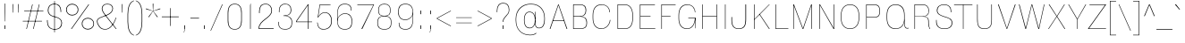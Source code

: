 SplineFontDB: 3.2
FontName: MFEKSans-Thin
FullName: MFEK Sans Thin
FamilyName: MFEK Sans Thin
Weight: Thin
Copyright: 
Version: 0.1
ItalicAngle: 0
UnderlinePosition: -200
UnderlineWidth: 100
Ascent: 1600
Descent: 400
InvalidEm: 0
LayerCount: 2
Layer: 0 0 "Back" 1
Layer: 1 0 "Fore" 0
XUID: [1021 31 -699969567 16487490]
FSType: 0
OS2Version: 0
OS2_WeightWidthSlopeOnly: 0
OS2_UseTypoMetrics: 1
CreationTime: 1460762150
ModificationTime: 1688473572
PfmFamily: 33
TTFWeight: 100
TTFWidth: 5
LineGap: 0
VLineGap: 0
OS2TypoAscent: 2500
OS2TypoAOffset: 0
OS2TypoDescent: -850
OS2TypoDOffset: 0
OS2TypoLinegap: 0
OS2WinAscent: 2500
OS2WinAOffset: 0
OS2WinDescent: 850
OS2WinDOffset: 0
HheadAscent: 2500
HheadAOffset: 0
HheadDescent: -850
HheadDOffset: 0
OS2CapHeight: 1500
OS2XHeight: 1040
OS2FamilyClass: 2053
OS2Vendor: 'it* '
OS2UnicodeRanges: 00000001.00000000.00000000.00000000
Lookup: 258 0 0 "kerning yeah boi" { "say cheese" [300,0,4] } ['kern' ('DFLT' <'dflt' > 'grek' <'dflt' > 'latn' <'dflt' > ) ]
MarkAttachClasses: 1
DEI: 91125
KernClass2: 30 23 "say cheese"
 73 A Agrave Aacute Acircumflex Atilde Adieresis Aring Amacron Abreve Aogonek
 96 D O Ograve Oacute Ocircumflex Otilde Odieresis Oslash Dcaron Dcroat Omacron Obreve Ohungarumlaut
 81 E AE Egrave Eacute Ecircumflex Edieresis Emacron Ebreve Edotaccent Eogonek Ecaron
 1 F
 39 G Gcircumflex Gbreve Gdotaccent uni0122
 104 J U Ugrave Uacute Ucircumflex Udieresis IJ Jcircumflex Utilde Umacron Ubreve Uring Uhungarumlaut Uogonek
 11 K X uni0136
 23 L Lacute uni013B Lslash
 1 P
 1 Q
 23 R Racute uni0156 Rcaron
 36 S Sacute Scircumflex Scedilla Scaron
 21 T uni0162 Tcaron Tbar
 1 V
 53 W Wcircumflex Wgrave Wacute Wdieresis uni1E86 uni1E88
 30 Y Ycircumflex Ydieresis Ygrave
 26 Z Zacute Zdotaccent Zcaron
 73 a agrave aacute acircumflex atilde adieresis aring amacron abreve aogonek
 172 b e o p egrave eacute ecircumflex edieresis ograve oacute ocircumflex otilde odieresis oslash thorn emacron ebreve edotaccent eogonek ecaron omacron obreve ohungarumlaut oe
 8 f florin
 39 g gcircumflex gbreve gdotaccent uni0123
 40 h m n hbar nacute ncaron napostrophe eng
 24 k x uni0137 kgreenlandic
 81 q u ugrave uacute ucircumflex udieresis utilde umacron ubreve uring uhungarumlaut
 16 r uni0157 rcaron
 36 s sacute scircumflex scedilla scaron
 14 t uni0163 tbar
 81 v w y yacute ydieresis wcircumflex wgrave wacute wdieresis uni1E87 uni1E89 ygrave
 26 z zacute zdotaccent zcaron
 73 A Agrave Aacute Acircumflex Atilde Adieresis Aring Amacron Abreve Aogonek
 173 C G O Q Ccedilla Ograve Oacute Ocircumflex Otilde Odieresis Oslash Cacute Ccircumflex Cdotaccent Ccaron Gcircumflex Gbreve Gdotaccent uni0122 Omacron Obreve Ohungarumlaut OE
 13 J Jcircumflex
 36 S Sacute Scircumflex Scedilla Scaron
 21 T uni0162 Tcaron Tbar
 87 U Ugrave Uacute Ucircumflex Udieresis Utilde Umacron Ubreve Uring Uhungarumlaut Uogonek
 1 V
 53 W Wcircumflex Wgrave Wacute Wdieresis uni1E86 uni1E88
 1 X
 30 Y Ycircumflex Ydieresis Ygrave
 26 Z Zacute Zdotaccent Zcaron
 76 a agrave aacute acircumflex atilde adieresis aring ae amacron abreve aogonek
 228 c d e o q ccedilla egrave eacute ecircumflex edieresis ograve oacute ocircumflex otilde odieresis oslash cacute ccircumflex cdotaccent ccaron dcaron dcroat emacron ebreve edotaccent eogonek ecaron omacron obreve ohungarumlaut oe
 1 f
 39 g gcircumflex gbreve gdotaccent uni0123
 55 m n p r nacute uni0146 ncaron eng racute uni0157 rcaron
 36 s sacute scircumflex scedilla scaron
 21 t uni0163 tcaron tbar
 87 u ugrave uacute ucircumflex udieresis utilde umacron ubreve uring uhungarumlaut uogonek
 93 v w y yacute ydieresis wcircumflex ycircumflex wgrave wacute wdieresis uni1E87 uni1E89 ygrave
 1 x
 26 z zacute zdotaccent zcaron
 0 {24560-31331 64,17,69,-104,-21,127,0,0,64,17,69,-104,-21,127,0,0,48,-61,-17,121,121,85,0,0,-16,95,99,122,121,85,0,0,-32,111,98,122,121,85,0,0,-80,-32,99,122,121,85,0,0,-32,-79,98,122,121,85,0,0,-112,44,98,122,121,85,0,0,64,-7,98,122,121,85,0,0,64,-7,98,122,121,85,0,0,-112,17,69,-104,-21,127,0,0,-112,17,69,-104,-21,127,0,0,-64,50,101,122,121,85,0,0,-64,50,101,122,121,85,0,0,0,104,100,122,121,85,0,0,64,69,102,122,121,85,0,0,-64,17,69,-104,-21,127,0,0,-64,17,69,-104,-21,127,0,0,-96,-14,-17,121,121,85,0,0,-96,-14,-17,121,121,85,0,0,-32,85,63,122,121,85,0,0,-32,85,63,122,121,85,0,0,-16,17,69,-104,-21,127,0,0,-16,17,69,-104,-21,127,0,0,0,18,69,-104,-21,127,0,0,0,18,69,-104,-21,127,0,0,16,18,69,-104,-21,127,0,0,16,18,69,-104,-21,127,0,0,32,-52,44,122,121,85,0,0,48,-100,40,122,121,85,0,0,-32,-77,64,122,121,85,0,0,-48,-56,49,122,121,85,0,0,64,18,69,-104,-21,127,0,0,64,18,69,-104,-21,127,0,0,-4,-1,-1,-1,-5,-50,-1,-33,-1,31,121,61,127,8,111,99,0,10,69,-104,-21,127,0,0,0,0,0,0,0,0,0,0,1,0,0,0,0,0,0,0,0,48,-44,0,0,0,0,0,0,48,-44,0,0,0,0,0,-48,116,48,-104,-21,127,0,0,64,-118,48,-104,-21,127,0,0,0,0,0,0,0,0,0,0,112,99,-101,121,121,85,0,0,-112,99,-101,121,121,85,0,0,111,85,-1,-118,-1,127,0,0,111,85,-1,-118,-1,127,0,0,0,0,0,0,0,0,0,0,0,0,0,0,0,0,0,0,0,0,0,0,0,0,0,0,1,0,0,0,0,0,0,0,2,0,0,0,0,0,0,0,-72,60,69,-104,-21,127,0,0,0,0,0,0,0,0,0,0,-1,-1,-1,-1,-1,-1,-1,-1,-40,60,66,-104,-21,127,0,0,0,0,0,0,0,0,0,0,96,-35,-95,121,121,85,0,0,-80,-40,-95,121,121,85,0,0,48,-49,-95,121,121,85,0,0,32,-54,-95,121,121,85,0,0,32,-60,-95,121,121,85,0,0,112,-65,-95,121,121,85,0,0,0,0,0,0,0,0,0,0,-32,48,-101,121,121,85,0,0,-80,54,-101,121,121,85,0,0,80,73,-101,121,121,85,0,0,32,-82,-95,121,121,85,0,0,0,66,-101,121,121,85,0,0,48,64,-101,121,121,85,0,0,108,34,10,-105,-21,127,0,0,108,44,10,-105,-21,127,0,0,108,38,10,-105,-21,127,0,0,80,-60,-81,121,121,85,0,0,48,-39,-95,121,121,85,0,0,112,-44,-95,121,121,85,0,0,0,-53,-95,121,121,85,0,0,-32,-59,-95,121,121,85,0,0,-32,-65,-95,121,121,85,0,0,-112,-32,-95,121,121,85,0,0,48,-69,-95,121,121,85,0,0,0,-73,-95,121,121,85,0,0,-48,-78,-95,121,121,85,0,0,-112,-82,-95,121,121,85,0,0,-48,-87,-95,121,121,85,0,0,-80,119,-97,121,121,85,0,0,0,0,0,0,0,0,0,0,0,0,0,0,0,0,0,0,0,0,0,0,0,0,0,0,48,31,103,122,121,85,0,0,0,0,0,0,0,0,0,0,0,0,0,0,0,0,0,0,0,0,0,0,0,0,0,0,-121,40,-83,-5,0,0,0,0,-61,20,69,-104,-21,127,0,0,-61,20,69,-104,-21,127,0,0,-61,20,69,-104,-21,127,0,0,-61,20,69,-104,-21,127,0,0,-61,20,69,-104,-21,127,0,0,-61,20,69,-104,-21,127,0,0,-61,20,69,-104,-21,127,0,0,-60,20,69,-104,-21,127,0,0,0,0,0,0,0,0,0,0,0,0,0,0,0,0,0,0,0,0,0,0,0,0,0,0,0,0,0,0,0,0,0,0,32,21,69,-104,-21,127,0,0,2,0,0,0,0,0,0,0,-1,-1,-1,-1,-1,-1,-1,-1,0,0,0,0,0,0,0,0,0,40,69,-104,-21,127,0,0,-1,-1,-1,-1,-1,-1,-1,-1,0,0,0,0,0,0,0,0,0,6,69,-104,-21,127,0,0,0,0,0,0,0,0,0,0,0,0,0,0,0,0,0,0,0,0,0,0,0,0,0,0,-1,-1,-1,-1,0,0,0,0,0,0,0,0,0,0,0,0,0,0,0,0,0,0,0,0,-128,-45,68,-104,-21,127,0,0,-124,32,-83,-5,0,0,0,0,0,0,0,0,0,0,0,0,0,0,0,0,0,0,0,0,0,0,0,0,0,0,0,0,0,0,0,0,0,0,0,0,0,0,0,0,0,0,0,0,0,0,0,0,0,0,0,0,0,0,0,0,0,0,0,0,0,0,0,0,0,0,0,0,0,0,0,0,0,0,0,0,0,0,0,0,0,0,0,0,0,0,0,0,0,0,0,0,0,0,0,0,0,0,0,0,0,8,69,-104,-21,127,0,0,1,0,0,0,0,0,0,0,-1,-1,-1,-1,-1,-1,-1,-1,0,0,0,0,0,0,0,0,16,40,69,-104,-21,127,0,0,-1,-1,-1,-1,-1,-1,-1,-1,0,0,0,0,0,0,0,0,0,7,69,-104,-21,127,0,0,0,0,0,0,0,0,0,0,0,0,0,0,0,0,0,0,0,0,0,0,0,0,0,0,0,0,0,0,0,0,0,0,0,0,0,0,0,0,0,0,0,0,0,0,0,0,0,0,-128,-45,68,-104,-21,127,0,0,64,20,69,-104,-21,127,0,0,32,21,69,-104,-21,127,0,0,0,8,69,-104,-21,127,0,0,48,-18,41,-104,-21,127,0,0,64,92,-97,121,121,85,0,0,-112,98,-97,121,121,85,0,0,0,0,0,0,0,0,0,0,0,0,0,0,0,0,0,0,16,115,-101,121,121,85,0,0,0,0,0,0,0,0,0,0,0,0,0,0,0,0,0,0,0,0,0,0,0,0,0,0,0,0,0,0,0,0,0,0,0,0,0,0,0,0,0,0,0,0,0,0,0,0,0,0,0,0,0,0,0,0,0,0,0,0,0,0,0,0,0,0,0,0,0,0,0,0,0,0,0,0,0,0,0,0,0,0,0,0,0,0,0,0,0,0,0,0,0,0,0,0,0,0,0,0,0,0,0,0,0,0,0,0,0,0,0,0,0,0,0,0,0,0,0,0,0,0,0,0,0,0,0,0,0,0,0,0,0,0,0,0,0,0,0,0,0,0,0,0,0,0,0,0,0,0,0,0,0,0,0,0,0,0,0,0,0,0,0,0,0,0,0,0,0,0,0,0,0,0,0,0,0,0,0,0,0,0,0,0,0,0,0,0,0,0,0,0,0,0,0,0,0,0,0,0,0,0,0,0,0,0,0,0,0,0,0,0,0,0,0,0,0,0,0,0,0,0,0,0,0,0,0,0,0,0,0,0,0,0,0,0,0,0,0,0,0,0,0,0,0,0,0,0,0,0,0,0,0,0,0,0,0,0,0,0,0,0,0,0,0,0,0,0,0,0,0,0,0,0,0,0,0,0,0,0,0,0,0,0,0,0,0,0,0,0,0,0,0,0,0,0,0,0,0,0,0,0,0,0,0,0,0,0,0,0,0,0,0,0,0,0,0,0,0,0,0,0,0,0,0,0,0,0,0,0,0,0,0,0,0,0,0,0,0,0,0,0,0,0,0,0,0,0,0,0,0,0,0,0,0,0,0,0,0,0,0,0,0,0,0,0,0,0,0,0,0,0,0,0,0,0,0,0,120,66,-1,-118,-1,127,0,0,3,0,0,0,0,0,0,0,0,0,0,0,0,0,0,0,0,0,0,0,0,0,0,0,0,0,0,0,0,0,0,0,80,80,-97,121,121,85,0,0,-128,-116,-97,121,121,85,0,0,-80,-14,-95,121,121,85,0,0,0,0,0,0,0,0,0,0,32,0,0,0,0,0,0,0,96,-1,-102,121,121,85,0,0,36,2,0,0,2,0,0,0,0,0,0,0,0,0,0,0,0,0,0,0,0,0,0,0,0,0,0,0,0,0,0,0,32,-29,-95,121,121,85,0,0,0,0,0,0,0,0,0,0,0,0,0,0,0,0,0,0,0,0,0,0,0,0,0,0,0,0,0,0,0,0,0,0,0,0,0,0,0,0,0,0,0,0,0,0,0,0,0,0,0,0,0,0,0,0,0,0,0,0,0,0,0,0,0,0,-96,-38,-95,121,121,85,0,0,-32,-43,-95,121,121,85,0,0,112,-52,-95,121,121,85,0,0,80,-57,-95,121,121,85,0,0,80,-63,-95,121,121,85,0,0,-96,-68,-95,121,121,85,0,0,0,0,0,0,0,0,0,0,112,-72,-95,121,121,85,0,0,64,-76,-95,121,121,85,0,0,0,-80,-95,121,121,85,0,0,80,-85,-95,121,121,85,0,0,16,121,-97,121,121,85,0,0,-96,76,-97,121,121,85,0,0,0,0,0,0,0,0,0,0,0,0,0,0,0,0,0,0,0,0,0,0,0,0,0,0,0,0,0,0,0,0,0,0,0,0,0,0,0,0,0,0,0,0,0,0,0,0,0,0,0,0,0,0,0,0,0,0,0,0,0,0,0,0,0,0,0,0,0,0,0,0,0,0,0,0,0,0,0,0,0,0,0,0,0,0,0,0,0,0,0,0,0,0,0,0,0,0,0,0,0,0,0,0,0,0,0,0,0,0,0,0,0,0,0,0,0,0,0,0,0,0,0,0,0,0,0,0,0,0,0,0,0,0,0,0,0,0,0,0,0,0,0,0,0,0,0,0,0,0,0,0,0,0,0,0,0,0,0,0,0,0,0,0,0,0,0,0,0,0,0,0,0,0,0,0,0,0,0,0,0,0,0,0,0,0,0,0,0,0,0,0,0,0,0,0,0,0,0,0,0,0,0,0,0,0,0,0,0,0,0,0,0,0,0,0,0,0,0,0,0,0,0,0,0,0,-80,25,69,-104,-21,127,0,0,0,0,0,0,0,0,0,0,0,0,0,0,0,0,0,0,32,112,15,-105,-21,127,0,0,34,112,15,-105,-21,127,0,0,36,112,15,-105,-21,127,0,0,-64,-64,49,-103,-21,127,0,0,-59,-64,49,-103,-21,127,0,0,-57,-64,49,-103,-21,127,0,0,-55,-64,49,-103,-21,127,0,0,-53,-64,49,-103,-21,127,0,0,-50,-64,49,-103,-21,127,0,0,-49,-64,49,-103,-21,127,0,0,2,2,1,0,1,0,1,1,1,1,1,1,1,1,0,0,0,0,0,0,0,0,0,0,0,0,0,0,0,0,0,0,0,0,0,0,0,0,0,0,0,0,0,0,0,0,0,0,0,0,0,0,0,0,0,0,0,0,0,0,0,0,0,0,0,0,0,0,0,0,0,0,64,-13,-95,121,121,85,0,0,0,0,0,0,0,0,0,0,0,0,0,0,0,0,0,0,0,0,0,0,0,0,0,0,0,0,0,0,0,0,0,0,0,0,0,0,0,0,0,0,0,0,0,0,0,0,0,0,0,0,0,0,0,0,0,0,0,0,0,0,0,0,0,0,0,0,0,0,0,0,0,0,0,0,0,0,0,0,0,0,0,0,0,0,0,0,0,0,0,0,0,0,0,0,0,0,0,0,0,0,0,0,0,0,0,0,0,0,0,0,0,0,0,0,0,0,0,0,0,0,0,0,0,0,0,0,0,0,0,0,0,0,0,0,0,0,0,0,0,0,0,0,0,0,0,0,0,0,0,0,0,0,0,0,0,0,0,0,0,0,0,0,0,0,0,0,0,0,0,0,0,0,0,0,0,0,0,0,0,0,0,0,0,0,-80,-123,-82,121,121,85,0,0,10,0,0,0,0,0,0,0,0,0,0,0,0,0,0,0,0,0,0,0,0,0,0,0,0,0,0,0,0,0,0,0,101,-71,65,-104,-21,127,0,0,100,0,0,0,0,0,0,0,45,0,0,0,0,0,0,0,0,8,0,0,0,0,0,0,76,4,0,0,0,0,0,0,0,0,0,0,0,0,0,0,0,0,0,0,0,0,0,0,0,0,0,0,0,0,0,0,0,0,0,0,0,0,0,0,0,0,0,0,0,0,0,0,0,0,0,0,0,0,0,0,0,0,0,0,0,0,0,0,0,0,0,0,0,0,0,0,0,0,0,0,0,0,0,0,0,0,0,0,0,0,0,0,0,0,0,0,0,0,0,0,0,0,0,0,0,0,0,0,0,0,0,0,0,0,0,0,0,0,0,0,0,0,0,0,0,0,0,0,0,0,0,0,0,0,0,0,0,0,0,0,0,0,0,0,0,0,0,0,0,0,0,0,0,0,0,0,0,0,0,0,0,0,0,0,0,0,0,0,0,0,0,0,0,0,0,0,0,0,0,0,0,0,0,0,0,0,0,0,0,0,0,0,0,0,0,0,0,0,0,0,0,0,0,0,23,124,7,0,0,0,0,0,0,16,0,0,0,0,0,0,0,0,0,0,0,0,0,0,0,0,0,0,0,0,0,0,0,0,0,0,0,0,0,0,0,0,0,0,0,0,0,0,0,0,0,0,0,0,0,0,16,0,0,0,0,0,0,0,0,0,0,0,0,0,0,0,0,0,0,0,0,0,0,0,0,0,0,0,0,0,0,0,0,0,0,0,0,0,0,0,16,0,0,0,0,0,0,0,4,0,0,0,0,0,0,0,46,-110,111,-67,-15,51,-4,-77,-48,-63,-62,-105,-21,127,0,0,0,-64,-62,-105,-21,127,0,0,4,0,0,0,0,0,0,0,46,-110,-49,-70,-15,51,-4,-77,-56,-63,-62,-105,-21,127,0,0,0,-64,-62,-105,-21,127,0,0,4,0,0,0,0,0,0,0,46,-110,-17,-125,-5,51,-4,-77,80,-63,-62,-105,-21,127,0,0,0,-64,-62,-105,-21,127,0,0,4,0,0,0,0,0,0,0,46,-110,-17,125,-5,51,-4,-77,104,-63,-62,-105,-21,127,0,0,0,-64,-62,-105,-21,127,0,0,4,0,0,0,0,0,0,0,46,-110,-113,125,-5,51,-4,-77,96,-63,-62,-105,-21,127,0,0,0,-64,-62,-105,-21,127,0,0,4,0,0,0,0,0,0,0,46,-110,-49,73,-43,51,-4,-77,-120,-63,-62,-105,-21,127,0,0,0,-64,-62,-105,-21,127,0,0,4,0,0,0,0,0,0,0,46,-110,-17,73,-43,51,-4,-77,-128,-63,-62,-105,-21,127,0,0,0,-64,-62,-105,-21,127,0,0,4,0,0,0,0,0,0,0,46,-110,-113,73,-43,51,-4,-77,120,-63,-62,-105,-21,127,0,0,0,-64,-62,-105,-21,127,0,0,4,0,0,0,0,0,0,0,46,-110,111,10,-63,46,-4,-77,0,0,0,0,0,0,0,0,0,0,0,0,0,0,0,0,4,0,0,0,0,0,0,0,46,-110,15,42,75,-13,-39,-26,0,0,0,0,0,0,0,0,8,112,-2,119,121,85,0,0,4,0,0,0,0,0,0,0,46,-110,47,-72,66,-13,-39,-26,0,0,0,0,0,0,0,0,8,112,-2,119,121,85,0,0,4,0,0,0,0,0,0,0,46,-110,111,-43,-116,51,-4,-77,0,0,0,0,0,0,0,0,0,-16,-97,-105,-21,127,0,0,4,0,0,0,0,0,0,0,46,-110,-49,109,-97,51,-4,-77,0,0,0,0,0,0,0,0,0,-16,-97,-105,-21,127,0,0,4,0,0,0,0,0,0,0,46,-110,79,126,-127,51,-4,-77,0,0,0,0,0,0,0,0,0,-16,-97,-105,-21,127,0,0,4,0,0,0,0,0,0,0,46,-110,-49,52,-97,51,-4,-77,0,0,0,0,0,0,0,0,0,-16,-97,-105,-21,127,0,0,4,0,0,0,0,0,0,0,46,-110,-17,-43,108,-13,-39,-26,0,0,0,0,0,0,0,0,8,112,-2,119,121,85,0,0,0,0,0,0,0,0,0,0,0,0,0,0,0,0,0,0,0,0,0,0,0,0,0,0,0,0,0,0,0,0,0,0,0,0,0,0,0,0,0,0,0,0,0,0,0,0,0,0,0,0,0,0,0,0,0,0,0,0,0,0,0,0,0,0,0,0,0,0,0,0,0,0,0,0,0,0,0,0,0,0,0,0,0,0,0,0,0,0,0,0,0,0,0,0,0,0,0,0,0,0,0,0,0,0,0,0,0,0,0,0,0,0,0,0,0,0,0,0,0,0,0,0,0,0,0,0,0,0,0,0,0,0,0,0,0,0,0,0,0,0,0,0,0,0,0,0,0,0,0,0,0,0,0,0,0,0,0,0,0,0,0,0,0,0,0,0,0,0,0,0,0,0,0,0,0,0,0,0,0,0,0,0,0,0,0,0,0,0,0,0,0,0,0,0,0,0,0,0,0,0,0,0,0,0,0,0,0,0,0,0,0,0,0,0,0,0,0,0,0,0,0,0,0,0,0,0,0,0,0,0,0,0,0,0,0,0,0,0,0,0,0,0,0,0,0,0,0,0,0,0,0,0,0,0,0,0,0,0,0,0,0,0,0,0,0,0,0,0,0,0,0,0,0,0,0,0,0,0,0,0,0,0,0,0,0,0,0,0,0,0,0,0,0,0,0,0,0,0,0,0,0,0,0,0,0,0,0,0,0,0,0,0,0,0,0,0,0,0,0,0,0,0,0,0,0,0,0,0,0,0,0,0,0,0,0,0,0,0,0,0,0,0,0,0,0,0,0,0,0,0,0,0,0,0,0,0,0,0,0,0,0,0,0,0,0,0,0,0,0,0,0,0,0,0,0,0,0,0,0,0,0,0,0,0,0,0,0,0,0,0,0,0,0,0,0,0,0,0,0,0,0,0,0,0,0,0,0,0,0,0,0,0,0,0,0,0,0,0,0,0,0,0,0,0,0,0,0,0,0,0,0,0,0,0,0,0,0,0,0,0,0,0,0,0,0,0,0,0,0,0,0,0,0,0,0,0,0,0,0,0,0,0,0,0,0,0,0,0,0,0,0,0,0,0,0,0,0,0,0,0,0,0,0,0,0,0,0,0,0,0,0,0,0,0,0,0,0,0,0,0,0,0,0,0,0,0,0,0,0,0,0,0,0,0,0,0,0,0,0,0,0,0,0,0,0,0,0,0,0,0,0,0,0,0,0,0,0,0,0,0,0,0,0,0,0,0,0,0,0,0,0,0,0,0,0,0,0,0,0,0,0,0,0,0,0,0,0,0,0,0,0,0,0,0,0,0,0,0,0,0,0,0,0,0,0,0,0,0,0,0,0,0,0,0,0,0,0,0,0,0,0,0,0,0,0,0,0,0,0,0,0,0,0,0,0,0,0,0,0,0,0,0,0,0,0,0,0,0,0,0,0,0,0,0,0,0,0,0,0,0,0,0,0,0,0,0,0,0,0,0,0,0,0,0,0,0,0,0,0,0,0,0,0,0,0,0,0,0,0,0,0,0,0,0,0,0,0,0,0,0,0,0,0,0,0,0,0,0,0,0,0,0,0,0,0,0,0,0,0,0,0,0,0,0,0,0,0,0,0,0,0,0,0,0,0,0,0,0,0,0,0,0,0,0,0,0,0,0,0,0,0,0,0,0,0,0,0,0,0,0,0,0,0,0,0,0,0,0,0,0,0,0,0,0,0,0,0,0,0,0,0,0,0,0,0,0,0,0,0,0,0,0,0,0,0,0,0,0,0,0,0,0,0,0,0,0,0,0,0,0,0,0,0,0,0,0,0,0,0,0,0,0,0,0,0,0,0,0,0,0,0,0,0,0,0,0,0,0,0,0,0,0,0,0,0,0,0,0,0,0,0,0,0,0,0,0,0,0,0,0,0,0,0,0,0,0,0,0,0,0,0,0,0,0,0,0,0,0,0,0,0,0,0,0,0,0,0,0,0,0,0,0,0,0,0,0,0,0,0,0,0,0,0,0,0,0,0,0,0,0,0,0,0,0,0,0,0,0,0,0,0,0,0,0,0,0,0,0,0,0,0,0,0,0,0,0,0,0,0,0,0,0,0,0,0,0,0,0,0,0,0,0,0,0,0,0,0,0,0,0,0,0,0,0,0,0,0,0,0,0,0,0,0,0,0,0,0,0,0,0,0,0,0,0,0,0,0,0,0,0,0,0,0,0,0,0,0,0,0,0,0,0,0,0,0,0,0,0,0,0,0,0,0,0,0,0,0,0,0,0,0,0,0,0,0,0,0,0,0,0,0,0,0,0,0,0,0,0,0,0,0,0,0,0,0,0,0,0,0,0,0,0,0,0,0,0,0,0,0,0,0,0,0,0,0,0,0,0,0,0,0,0,0,0,0,0,0,0,0,0,0,0,0,0,0,0,0,0,0,0,0,0,0,0,0,0,0,0,0,0,0,0,0,0,0,0,0,0,0,0,0,0,0,0,0,0,0,0,0,0,0,0,0,0,0,0,0,0,0,0,0,0,0,0,0,0,0,0,0,0,0,0,0,0,0,0,0,0,0,0,0,0,0,0,0,0,0,0,0,0,0,0,0,0,0,0,0,0,0,0,0,0,0,0,0,0,0,0,0,0,0,0,0,0,0,0,0,0,0,0,0,0,0,0,0,0,0,0,0,0,0,0,0,0,0,0,0,0,0,0,0,0,0,0,0,0,0,0,0,0,0,0,0,0,0,0,0,0,0,0,0,0,0,0,0,0,0,0,0,0,0,0,0,0,0,0,0,0,0,0,0,0,0,0,0,0,0,0,0,0,0,0,0,0,0,0,0,0,0,0,0,0,0,0,0,0,0,0,0,0,0,0,0,0,0,0,0,0,0,0,0,0,0,0,0,0,0,0,0,0,0,0,0,0,0,0,0,0,0,0,0,0,0,0,0,0,0,0,0,0,0,0,0,0,0,0,0,0,0,0,0,0,0,0,0,0,0,0,0,0,0,0,0,0,0,0,0,0,0,0,0,0,0,0,0,0,0,0,0,0,0,0,0,0,0,0,0,0,0,0,0,0,0,0,0,0,0,0,0,0,0,0,0,0,0,0,0,0,0,0,0,0,0,0,0,0,0,0,0,0,0,0,0,0,0,0,0,0,0,0,0,0,0,0,0,0,0,0,0,0,0,0,0,0,0,0,0,0,0,0,0,0,0,0,0,0,0,0,0,0,0,0,0,0,0,0,0,0,0,0,0,0,0,0,0,0,0,0,0,0,0,0,0,0,0,0,0,0,0,0,0,0,0,0,0,0,0,0,0,0,0,0,0,0,0,0,0,0,0,0,0,0,0,0,0,0,0,0,0,0,0,0,0,0,0,0,0,0,0,0,0,0,0,0,0,0,0,0,0,0,0,0,0,0,0,0,0,0,0,0,0,0,0,0,0,0,0,0,0,0,0,0,0,0,0,0,0,0,0,0,0,0,0,0,0,0,0,0,0,0,0,0,0,0,0,0,0,0,0,0,0,0,0,0,0,0,0,0,0,0,0,0,0,0,0,0,0,0,0,0,0,0,0,0,0,0,0,0,0,0,0,0,0,0,0,0,0,0,0,0,0,0,0,0,0,0,0,0,0,0,0,0,0,0,0,0,0,0,0,0,0,0,0,0,0,0,0,0,0,0,0,0,0,0,0,0,0,0,0,0,0,0,0,0,0,0,0,0,0,0,0,0,0,0,0,0,0,0,0,0,0,0,0,0,0,0,0,0,0,0,0,0,0,0,0,0,0,0,0,0,0,0,0,0,0,0,0,0,0,0,0,0,0,0,0,0,0,0,0,0,0,0,0,0,0,0,0,0,0,0,0,0,0,0,0,0,0,0,0,0,0,0,0,0,0,0,0,0,0,0,0,0,0,0,0,0,0,0,0,0,0,0,0,0,0,0,0,0,0,0,0,0,0,0,0,0,0,0,0,0,0,0,0,0,0,0,0,0,0,0,0,0,0,0,0,0,0,0,0,0,0,0,0,0,0,0,0,0,0,0,0,0,0,0,0,0,0,0,0,0,0,0,0,0,0,0,0,0,0,0,0,0,0,0,0,0,0,0,0,0,0,0,0,0,0,0,0,0,0,0,0,0,0,0,0,0,0,0,0,0,0,0,0,0,0,0,0,0,0,0,0,0,0,0,0,0,0,0,0,0,0,0,0,0,0,0,0,0,0,0,0,0,0,0,0,0,0,0,0,0,0,0,0,0,0,0,0,0,0,0,0,0,0,0,0,0,0,0,0,0,0,0,0,0,0,0,0,0,0,0,0,0,0,0,0,0,0,0,0,0,0,0,0,0,0,0,0,0,0,0,0,0,0,0,0,0,0,0,0,0,0,0,0,0,0,0,0,0,0,0,0,0,0,0,0,0,0,0,0,0,0,0,0,0,0,0,0,0,0,0,0,0,0,0,0,0,0,0,0,0,0,0,0,0,0,0,0,0,0,0,0,0,0,0,0,0,0,0,0,0,0,0,0,0,0,0,0,0,0,0,0,0,0,0,0,0,0,0,0,0,0,0,0,0,0,0,0,0,0,0,0,0,0,0,0,0,0,0,0,0,0,0,0,0,0,0,0,0,0,0,0,0,0,0,0,0,0,0,0,0,0,0,0,0,0,0,0,0,0,0,0,0,0,0,0,0,0,0,0,0,0,0,0,0,0,0,0,0,0,0,0,0,0,0,0,0,0,0,0,0,0,0,0,0,0,0,0,0,0,0,0,0,0,0,0,0,0,0,0,0,0,0,0,0,0,0,0,0,0,0,0,0,0,0,0,0,0,0,0,0,0,0,0,0,0,0,0,0,0,0,0,0,0,0,0,0,0,0,0,0,0,0,0,0,0,0,0,0,0,0,0,0,0,0,0,0,0,0,0,0,0,0,0,0,0,0,0,0,0,0,0,0,0,0,0,0,0,0,0,0,0,0,0,0,0,0,0,0,0,0,0,0,0,0,0,0,0,0,0,0,0,0,0,0,0,0,0,0,0,0,0,0,0,0,0,0,0,0,0,0,0,0,0,0,0,0,0,0,0,0,0,0,0,0,0,0,0,0,0,0,0,0,0,0,0,0,0,0,0,0,0,0,0,0,0,0,0,0,0,0,0,0,0,0,0,0,0,0,0,0,0,0,0,0,0,0,0,0,0,0,0,0,0,0,0,0,0,0,0,0,0,0,0,0,0,0,0,0,0,0,0,0,0,0,0,0,0,0,0,0,0,0,0,0,0,0,0,0,0,0,0,0,0,0,0,0,0,0,0,0,0,0,0,0,0,0,0,0,0,0,0,0,0,0,0,0,0,0,0,0,0,0,0,0,0,0,0,0,0,0,0,0,0,0,0,0,0,0,0,0,0,0,0,0,0,0,0,0,0,0,0,0,0,0,0,0,0,0,0,0,0,0,0,0,0,0,0,0,0,0,0,0,0,0,0,0,0,0,0,0,0,0,0,0,0,0,0,0,0,0,0,0,0,0,0,0,0,0,0,0,0,0,0,0,0,0,0,0,1,0,0,0,0,0,0,0,0,0,0,0,0,0,0,0,0,0,0,0,0,0,0,0,0,0,0,0,0,0,0,0,46,-110,-113,25,63,51,-4,-77,46,-110,-49,99,63,51,-4,-77,46,-110,15,126,63,51,-4,-77,46,-110,47,116,63,51,-4,-77,46,-110,-49,19,63,51,-4,-77,46,-110,-17,16,63,51,-4,-77,46,-110,-49,30,63,51,-4,-77,46,-110,-49,17,63,51,-4,-77,46,-110,-113,-43,63,51,-4,-77,46,-110,-49,-62,63,51,-4,-77,46,-110,-17,-50,63,51,-4,-77,46,-110,-49,-14,63,51,-4,-77,46,-110,-113,-121,63,51,-4,-77,46,-110,-49,5,63,51,-4,-77,46,-110,-113,4,63,51,-4,-77,46,-110,-81,-54,62,51,-4,-77,46,-110,-113,59,63,51,-4,-77,46,-110,15,-81,63,51,-4,-77,46,-110,15,90,63,51,-4,-77,46,-110,-49,69,63,51,-4,-77,46,-110,111,10,63,51,-4,-77,46,-110,47,13,63,51,-4,-77,46,-110,-49,12,63,51,-4,-77,46,-110,-113,-44,62,51,-4,-77,46,-110,-17,-41,62,51,-4,-77,46,-110,95,-71,61,51,-4,-77,46,-110,-81,-53,62,51,-4,-77,46,-110,-113,59,48,51,-4,-77,46,-110,-17,14,48,51,-4,-77,46,-110,79,110,48,51,-4,-77,0,0,0,0,0,0,0,0,40,113,-51,-105,-21,127,0,0,0,0,0,0,0,0,0,0,0,0,0,0,0,0,0,0,0,0,0,0,0,0,0,0,0,0,0,0,0,0,0,0,0,0,0,0,1,0,0,0,0,0,0,0,0,0,0,0,0,0,0,0,0,0,0,0,0,0,0,0,0,0,0,0,1,0,0,0,0,0,0,0,48,0,0,0,0,0,0,0,-72,41,69,-104,-21,127,0,0,0,0,0,0,0,0,0,0,0,0,0,0,0,0,0,0,0,-23,-53,-105,-21,127,0,0,0,0,0,0,0,0,0,0,0,0,0,0,0,0,0,0,0,0,0,0,0,0,0,0,0,0,0,0,0,0,0,0,0,0,0,0,0,0,0,0,0,0,0,0,0,0,0,0,0,0,0,0,0,0,0,0,0,0,0,0,0,0,0,0,0,0,0,0,0,0,0,0,0,0,0,0,0,0,0,0,0,0,0,0,0,0,0,0,0,0,0,0,0,0,0,0,0,0,0,0,0,0,0,0,0,0,0,0,0,0,0,0,0,0,0,0,0,0,0,0,0,0,0,0,0,0,0,0,0,0,0,0,0,0,0,0,0,0,0,0,0,0,0,0,0,0,0,0,0,0,0,0,0,0,0,0,0,0,0,0,0,0,0,0,0,0,0,0,0,0,0,0,0,0,0,0,0,0,0,0,0,0,0,0,0,0,0,0,0,0,0,0,0,0,0,0,0,0,0,0,0,0,0,0,0,0,0,0,0,0,0,0,0,0,0,0,0,0,0,0,0,0,0,0,0,0,0,0,0,0,0,0,0,0,0,0,0,0,0,0,0,0,0,0,0,0,0,0,0,0,0,0,0,0,0,0,0,0,0,0,0,0,0,0,0,0,0,0,0,0,0,0,0,0,0,0,0,0,0,0,0,0,0,0,0,0,0,0,0,0,0,0,0,0,0,0,0,0,0,0,0,0,0,0,0,0,0,0,0,0,0,0,0,0,0,0,0,0,0,0,0,0,0,0,0,0,0,0,0,0,0,0,0,0,0,0,0,0,0,0,0,0,0,0,0,0,0,0,0,0,0,0,0,0,0,0,0,0,0,0,0,0,0,0,0,0,0,0,0,0,0,0,0,0,0,0,0,0,0,0,0,0,0,0,0,0,0,0,0,0,0,0,0,0,0,0,0,0,0,0,0,0,0,0,0,0,0,0,0,0,0,0,0,0,0,0,0,0,0,0,0,0,0,0,0,0,0,0,0,0,0,0,0,0,0,0,0,0,0,0,0,0,0,0,0,0,0,0,0,0,0,0,0,0,0,0,0,0,0,0,0,0,0,0,0,0,0,0,0,0,0,0,0,0,0,0,0,0,0,0,0,0,0,0,0,0,0,0,0,0,0,0,0,0,0,0,0,0,0,0} 0 {24560-31331 0,0,0,0,0,0,0,0,113,42,0,0,0,0,0,0,80,17,69,-104,-21,127,0,0,48,-61,-17,121,121,85,0,0,48,-61,-17,121,121,85,0,0,48,-61,-17,121,121,85,0,0,0,0,0,0,0,0,0,0,0,0,0,0,0,0,0,0,0,0,0,0,0,0,0,0,0,0,0,0,0,0,0,0,0,0,0,0,0,0,0,0,0,0,0,0,0,0,0,0,0,0,0,0,0,0,0,0,0,0,0,0,0,0,0,0,0,0,0,0,0,0,0,0,0,0,0,0,0,0,0,0,0,0,0,0,0,0,0,0,0,0,0,0,0,0,0,0,0,0,0,0,0,0,0,0,0,0,0,0,0,0,0,0,0,0,0,0,0,0,0,0,0,0,0,0,0,0,0,0,0,0,0,0,0,0,0,0,0,0,0,0,0,0,0,0,0,0,0,0,0,0,0,0,0,0,0,0,0,0,0,0,0,0,0,0,0,0,0,0,0,0,0,0,0,0,0,0,0,0,0,0,0,0,0,0,0,0,0,0,0,0,0,0,0,0,0,0,0,0,0,0,0,0,0,0,0,0,0,0,0,0,0,0,0,0,0,0,0,0,0,0,0,0,0,0,0,0,0,0,0,0,0,0,0,0,0,0,0,0,0,0,0,0,0,0,0,0,0,0,0,0,0,0,0,0,0,0,0,0,0,0,0,0,0,0,0,0,0,0,0,0,0,0,0,0,0,0,0,0,0,0,0,0,0,0,0,0,0,0,0,0,0,0,0,0,0,0,0,0,0,0,0,0,0,0,0,0,0,0,0,0,0,0,0,0,0,0,0,0,0,0,0,0,0,0,0,0,0,0,0,0,0,0,0,0,0,0,0,0,0,0,0,0,0,0,0,0,0,0,0,0,0,0,0,0,0,0,0,0,0,0,0,0,0,0,0,0,0,0,0,0,0,0,0,0,0,0,0,0,0,0,0,0,0,0,0,0,0,0,0,0,0,0,0,0,0,0,0,0,0,0,0,0,0,0,0,0,0,0,0,0,0,0,0,0,0,0,0,0,0,0,0,0,0,0,0,0,0,0,0,0,0,0,0,0,0,0,0,0,0,0,0,0,0,0,0,0,0,0,0,0,0,0,0,0,0,0,0,0,0,0,0,0,0,0,0,0,0,0,0,0,0,0,0,0,0,0,0,0,0,0,0,0,0,0,0,0,0,0,0,0,0,0,0,0,0,0,0,0,0,0,0,0,0,0,0,0,0,0,0,0,0,0,0,0,0,-1,-1,-1,-1,-1,0,0,0,-1,-1,-1,-1,-1,0,0,0,-1,-1,-1,-1,-1,0,0,0,-1,-1,-1,-1,-1,0,0,0,0,0,0,0,0,0,0,0,0,0,0,0,0,0,0,0,0,0,0,0,0,0,0,0,0,0,0,0,0,0,0,0,0,0,0,0,0,0,0,0,0,0,0,0,0,0,0,0,-1,-1,-1,-1,-1,0,0,0,-1,-1,-1,-1,-1,0,0,0,-1,-1,-1,-1,-1,0,0,0,-1,-1,-1,-1,-1,0,0,0,0,0,0,0,0,0,0,0,0,0,0,0,0,0,0,0,0,0,0,0,0,0,0,0,0,0,0,0,0,0,0,0,0,0,0,0,0,0,0,0,0,0,0,0,0,0,0,0,0,0,0,0,0,0,0,0,0,0,0,0,0,0,0,0,0,0,0,0,0,0,0,0,0,0,0,0,0,0,0,0,0,0,0,0,0,0,0,0,0,0,0,0,0,0,0,0,0,0,0,0,0,0,0,0,0,0,0,0,0,0,0,0,0,0,0,0,0,0,0,0,0,0,0,0,0,0,0,0,0,0,0,0,0,0,0,0,0,0,0,0,0,0,0,0,-1,-1,-1,-1,-1,0,0,0,-1,-1,-1,-1,-1,0,0,0,0,0,0,0,0,0,0,0,-1,-1,-1,-1,-1,0,0,0,-1,-1,-1,-1,-1,0,0,0,0,0,0,0,0,0,0,0,0,0,0,0,0,0,0,0,0,0,0,0,0,0,0,0,0,0,0,0,0,0,0,0,0,0,0,0,0,0,0,0,-1,-1,-1,-1,-1,0,0,0,-1,-1,-1,-1,-1,0,0,0,0,0,0,0,0,0,0,0,-1,-1,-1,-1,-1,0,0,0,-1,-1,-1,-1,-1,0,0,0,0,0,0,0,0,0,0,0,0,0,0,0,0,0,0,0,0,0,0,0,0,0,0,0,0,0,0,0,0,0,0,0,0,0,0,0,0,0,0,0,0,0,0,0,0,0,0,0,0,0,0,0,0,0,0,0,0,0,0,0,0,0,0,0,0,0,0,0,0,0,0,0,0,0,0,0,0,0,0,0,0,0,0,0,0,0,0,0,0,0,0,0,0,0,0,0,0,0,0,0,0,0,0,0,0,0,0,0,0,0,0,0,0,0,0,0,0,0,0,0,0,0,0,0,0,0,0,0,0,0,0,0,0,0,0,0,0,0,0,0,0,0,0,0,0,0,0,0,0,0,0,0,0,0,0,0,0,0,0,0,-1,-1,-1,-1,-1,0,0,0,-1,-1,-1,-1,-1,0,0,0,-1,-1,-1,-1,-1,0,0,0,0,0,0,0,0,0,0,0,-1,-1,-1,-1,-1,0,0,0,-1,-1,-1,-1,-1,0,0,0,0,0,0,0,0,0,0,0,0,0,0,0,0,0,0,0,0,0,0,0,0,0,0,0,0,0,0,0,0,0,0,0,-1,-1,-1,-1,-1,0,0,0,-1,-1,-1,-1,-1,0,0,0,-1,-1,-1,-1,-1,0,0,0,0,0,0,0,0,0,0,0,-1,-1,-1,-1,-1,0,0,0,-1,-1,-1,-1,-1,0,0,0,-1,-1,-1,-1,-1,0,0,0,-1,-1,-1,-1,-1,0,0,0,-1,-1,-1,-1,-1,0,0,0,-1,-1,-1,-1,-1,0,0,0,0,0,0,0,0,0,0,0,0,0,0,0,0,0,0,0,0,0,0,0,0,0,0,0,0,0,0,0,0,0,0,0,0,0,0,0,0,0,0,0,0,0,0,0,0,0,0,0,0,0,0,0,0,0,0,0,0,0,0,0,0,0,0,0,0,0,0,0,0,0,0,0,0,0,0,0,0,0,0,0,0,0,0,0,0,0,0,0,0,0,0,0,0,0,0,0,0,0,0,0,0,0,0,0,-1,-1,-1,-1,-1,0,0,0,-1,-1,-1,-1,-1,0,0,0,0,0,0,0,0,0,0,0,0,0,0,0,0,0,0,0,0,0,0,0,0,0,0,0,-1,-1,-1,-1,-1,0,0,0,0,0,0,0,0,0,0,0,-1,-1,-1,-1,-1,0,0,0,0,0,0,0,0,0,0,0,0,0,0,0,0,0,0,0,-1,-1,-1,-1,-1,0,0,0,-1,-1,-1,-1,-1,0,0,0,0,0,0,0,0,0,0,0,0,0,0,0,0,0,0,0,-1,-1,-1,-1,-1,0,0,0,0,0,0,0,0,0,0,0,-1,-1,-1,-1,-1,0,0,0,0,0,0,0,0,0,0,0,-1,-1,-1,-1,-1,0,0,0,-1,-1,-1,-1,-1,0,0,0,0,0,0,0,0,0,0,0,0,0,0,0,0,0,0,0,0,0,0,0,0,0,0,0,0,0,0,0,0,0,0,0,0,0,0,0,0,0,0,0,0,0,0,0,0,0,0,0,0,0,0,0,0,0,0,0,0,0,0,0,0,0,0,0,0,0,0,0,0,0,0,0,0,0,0,0,0,0,0,0,-1,-1,-1,-1,-1,0,0,0,0,0,0,0,0,0,0,0,-1,-1,-1,-1,-1,0,0,0,-1,-1,-1,-1,-1,0,0,0,-1,-1,-1,-1,-1,0,0,0,0,0,0,0,0,0,0,0,-1,-1,-1,-1,-1,0,0,0,0,0,0,0,0,0,0,0,-1,-1,-1,-1,-1,0,0,0,0,0,0,0,0,0,0,0,-1,-1,-1,-1,-1,0,0,0,0,0,0,0,0,0,0,0,-1,-1,-1,-1,-1,0,0,0,-1,-1,-1,-1,-1,0,0,0,-1,-1,-1,-1,-1,0,0,0,0,0,0,0,0,0,0,0,0,0,0,0,0,0,0,0,-1,-1,-1,-1,-1,0,0,0,0,0,0,0,0,0,0,0,-1,-1,-1,-1,-1,0,0,0,0,0,0,0,0,0,0,0,-1,-1,-1,-1,-1,0,0,0,0,0,0,0,0,0,0,0,0,0,0,0,0,0,0,0,0,0,0,0,0,0,0,0,0,0,0,0,0,0,0,0,0,0,0,0,0,0,0,0,0,0,0,0,0,0,0,0,0,0,0,0,0,0,0,0,0,0,0,0,0,0,0,0,0,0,0,0,0,0,0,0,0,0,0,0,0,0,0,0,0,0,0,0,0,0,0,0,0,0,0,0,0,0,0,0,0,0,0,0,0,0,0,0,-1,-1,-1,-1,-1,0,0,0,-1,-1,-1,-1,-1,0,0,0,0,0,0,0,0,0,0,0,0,0,0,0,0,0,0,0,0,0,0,0,0,0,0,0,0,0,0,0,0,0,0,0,0,0,0,0,0,0,0,0,0,0,0,0,0,0,0,0,0,0,0,0,0,0,0,0,0,0,0,0,0,0,0,0,-1,-1,-1,-1,-1,0,0,0,-1,-1,-1,-1,-1,0,0,0,0,0,0,0,0,0,0,0,0,0,0,0,0,0,0,0,0,0,0,0,0,0,0,0,0,0,0,0,0,0,0,0,0,0,0,0,0,0,0,0,-1,-1,-1,-1,-1,0,0,0,-1,-1,-1,-1,-1,0,0,0,0,0,0,0,0,0,0,0,0,0,0,0,0,0,0,0,0,0,0,0,0,0,0,0,0,0,0,0,0,0,0,0,0,0,0,0,0,0,0,0,0,0,0,0,0,0,0,0,0,0,0,0,0,0,0,0,0,0,0,0,0,0,0,0,0,0,0,0,0,0,0,0,0,0,0,0,0,0,0,0,-1,-1,-1,-1,-1,0,0,0,-1,-1,-1,-1,-1,0,0,0,-1,-1,-1,-1,-1,0,0,0,-1,-1,-1,-1,-1,0,0,0,-1,-1,-1,-1,-1,0,0,0,-1,-1,-1,-1,-1,0,0,0,-1,-1,-1,-1,-1,0,0,0,-1,-1,-1,-1,-1,0,0,0,-1,-1,-1,-1,-1,0,0,0,0,0,0,0,0,0,0,0,-1,-1,-1,-1,-1,0,0,0,-1,-1,-1,-1,-1,0,0,0,-1,-1,-1,-1,-1,0,0,0,-1,-1,-1,-1,-1,0,0,0,-1,-1,-1,-1,-1,0,0,0,-1,-1,-1,-1,-1,0,0,0,-1,-1,-1,-1,-1,0,0,0,-1,-1,-1,-1,-1,0,0,0,-1,-1,-1,-1,-1,0,0,0,0,0,0,0,0,0,0,0,0,0,0,0,0,0,0,0,-1,-1,-1,-1,-1,0,0,0,0,0,0,0,0,0,0,0,0,0,0,0,0,0,0,0,0,0,0,0,0,0,0,0,0,0,0,0,0,0,0,0,0,0,0,0,0,0,0,0,0,0,0,0,0,0,0,0,0,0,0,0,0,0,0,0,0,0,0,0,0,0,0,0,0,0,0,0,0,0,0,0,0,0,0,0,0,0,0,0,-1,-1,-1,-1,-1,0,0,0,-1,-1,-1,-1,-1,0,0,0,-1,-1,-1,-1,-1,0,0,0,-1,-1,-1,-1,-1,0,0,0,-1,-1,-1,-1,-1,0,0,0,-1,-1,-1,-1,-1,0,0,0,-1,-1,-1,-1,-1,0,0,0,-1,-1,-1,-1,-1,0,0,0,-1,-1,-1,-1,-1,0,0,0,0,0,0,0,0,0,0,0,-1,-1,-1,-1,-1,0,0,0,-1,-1,-1,-1,-1,0,0,0,-1,-1,-1,-1,-1,0,0,0,-1,-1,-1,-1,-1,0,0,0,-1,-1,-1,-1,-1,0,0,0,-1,-1,-1,-1,-1,0,0,0,-1,-1,-1,-1,-1,0,0,0,-1,-1,-1,-1,-1,0,0,0,-1,-1,-1,-1,-1,0,0,0,0,0,0,0,0,0,0,0,-1,-1,-1,-1,-1,0,0,0,-1,-1,-1,-1,-1,0,0,0,0,0,0,0,0,0,0,0,0,0,0,0,0,0,0,0,0,0,0,0,0,0,0,0,0,0,0,0,0,0,0,0,0,0,0,0,0,0,0,0,0,0,0,0,0,0,0,0,0,0,0,0,0,0,0,0,0,0,0,0,0,0,0,0,0,0,0,0,0,0,0,0,0,0,0,0,0,0,0,0,0,0,0,0,0,0,0,0,0,0,0,0,0,0,0,0,0,0,0,0,0,0,0,0,0,0,0,0,0,0,0,0,-1,-1,-1,-1,-1,0,0,0,-1,-1,-1,-1,-1,0,0,0,0,0,0,0,0,0,0,0,0,0,0,0,0,0,0,0,0,0,0,0,0,0,0,0,0,0,0,0,0,0,0,0,0,0,0,0,0,0,0,0,0,0,0,0,0,0,0,0,0,0,0,0,0,0,0,0,0,0,0,0,0,0,0,0,-1,-1,-1,-1,-1,0,0,0,-1,-1,-1,-1,-1,0,0,0,0,0,0,0,0,0,0,0,0,0,0,0,0,0,0,0,0,0,0,0,0,0,0,0,0,0,0,0,0,0,0,0,0,0,0,0,0,0,0,0,-1,-1,-1,-1,-1,0,0,0,0,0,0,0,0,0,0,0,0,0,0,0,0,0,0,0,0,0,0,0,0,0,0,0,0,0,0,0,0,0,0,0,0,0,0,0,0,0,0,0,0,0,0,0,0,0,0,0,0,0,0,0,0,0,0,0,0,0,0,0,0,0,0,0,0,0,0,0,0,0,0,0,0,0,0,0,0,0,0,0,-1,-1,-1,-1,-1,0,0,0,-1,-1,-1,-1,-1,0,0,0,0,0,0,0,0,0,0,0,0,0,0,0,0,0,0,0,-1,-1,-1,-1,-1,0,0,0,-1,-1,-1,-1,-1,0,0,0,-1,-1,-1,-1,-1,0,0,0,0,0,0,0,0,0,0,0,-1,-1,-1,-1,-1,0,0,0,0,0,0,0,0,0,0,0,-1,-1,-1,-1,-1,0,0,0,0,0,0,0,0,0,0,0,-1,-1,-1,-1,-1,0,0,0,0,0,0,0,0,0,0,0,-1,-1,-1,-1,-1,0,0,0,-1,-1,-1,-1,-1,0,0,0,-1,-1,-1,-1,-1,0,0,0,0,0,0,0,0,0,0,0,-1,-1,-1,-1,-1,0,0,0,0,0,0,0,0,0,0,0,-1,-1,-1,-1,-1,0,0,0,-1,-1,-1,-1,-1,0,0,0,0,0,0,0,0,0,0,0,0,0,0,0,0,0,0,0,0,0,0,0,0,0,0,0,0,0,0,0,0,0,0,0,0,0,0,0,0,0,0,0,0,0,0,0,0,0,0,0,0,0,0,0,0,0,0,0,0,0,0,0,0,0,0,0,0,0,0,0,0,0,0,0,0,0,0,0,0,0,0,0,-1,-1,-1,-1,-1,0,0,0,0,0,0,0,0,0,0,0,-1,-1,-1,-1,-1,0,0,0,0,0,0,0,0,0,0,0,0,0,0,0,0,0,0,0,-1,-1,-1,-1,-1,0,0,0,-1,-1,-1,-1,-1,0,0,0,0,0,0,0,0,0,0,0,0,0,0,0,0,0,0,0,-1,-1,-1,-1,-1,0,0,0,0,0,0,0,0,0,0,0,-1,-1,-1,-1,-1,0,0,0,0,0,0,0,0,0,0,0,0,0,0,0,0,0,0,0,0,0,0,0,0,0,0,0,-1,-1,-1,-1,-1,0,0,0,-1,-1,-1,-1,-1,0,0,0,0,0,0,0,0,0,0,0,0,0,0,0,0,0,0,0,-1,-1,-1,-1,-1,0,0,0,0,0,0,0,0,0,0,0,-1,-1,-1,-1,-1,0,0,0,0,0,0,0,0,0,0,0,0,0,0,0,0,0,0,0,0,0,0,0,0,0,0,0,0,0,0,0,0,0,0,0,0,0,0,0,0,0,0,0,0,0,0,0,0,0,0,0,0,0,0,0,0,0,0,0,0,0,0,0,0,0,0,0,0,0,0,0,0,0,0,0,0,0,0,0,0,0,0,0,-1,-1,-1,-1,-1,0,0,0,-1,-1,-1,-1,-1,0,0,0,0,0,0,0,0,0,0,0,-1,-1,-1,-1,-1,0,0,0,0,0,0,0,0,0,0,0,-1,-1,-1,-1,-1,0,0,0,-1,-1,-1,-1,-1,0,0,0,-1,-1,-1,-1,-1,0,0,0,0,0,0,0,0,0,0,0,0,0,0,0,0,0,0,0,-1,-1,-1,-1,-1,0,0,0,0,0,0,0,0,0,0,0,-1,-1,-1,-1,-1,0,0,0,0,0,0,0,0,0,0,0,0,0,0,0,0,0,0,0,-1,-1,-1,-1,-1,0,0,0,-1,-1,-1,-1,-1,0,0,0,-1,-1,-1,-1,-1,0,0,0,0,0,0,0,0,0,0,0,0,0,0,0,0,0,0,0,-1,-1,-1,-1,-1,0,0,0,-1,-1,-1,-1,-1,0,0,0,0,0,0,0,0,0,0,0,0,0,0,0,0,0,0,0,0,0,0,0,0,0,0,0,0,0,0,0,0,0,0,0,0,0,0,0,0,0,0,0,0,0,0,0,0,0,0,0,0,0,0,0,0,0,0,0,0,0,0,0,0,0,0,0,0,0,0,0,0,0,0,0,0,0,0,0,0,0,0,0,-1,-1,-1,-1,-1,0,0,0,0,0,0,0,0,0,0,0,-1,-1,-1,-1,-1,0,0,0,0,0,0,0,0,0,0,0,0,0,0,0,0,0,0,0,-1,-1,-1,-1,-1,0,0,0,-1,-1,-1,-1,-1,0,0,0,-1,-1,-1,-1,-1,0,0,0,0,0,0,0,0,0,0,0,-1,-1,-1,-1,-1,0,0,0,0,0,0,0,0,0,0,0,-1,-1,-1,-1,-1,0,0,0,0,0,0,0,0,0,0,0,-1,-1,-1,-1,-1,0,0,0,0,0,0,0,0,0,0,0,-1,-1,-1,-1,-1,0,0,0,-1,-1,-1,-1,-1,0,0,0,-1,-1,-1,-1,-1,0,0,0,0,0,0,0,0,0,0,0,0,0,0,0,0,0,0,0,0,0,0,0,0,0,0,0,-1,-1,-1,-1,-1,0,0,0,0,0,0,0,0,0,0,0,0,0,0,0,0,0,0,0,0,0,0,0,0,0,0,0,0,0,0,0,0,0,0,0,0,0,0,0,0,0,0,0,0,0,0,0,0,0,0,0,0,0,0,0,0,0,0,0,0,0,0,0,0,0,0,0,0,0,0,0,0,0,0,0,0,0,0,0,0,0,0,0,-1,-1,-1,-1,-1,0,0,0,-1,-1,-1,-1,-1,0,0,0,0,0,0,0,0,0,0,0,-1,-1,-1,-1,-1,0,0,0,0,0,0,0,0,0,0,0,0,0,0,0,0,0,0,0,-1,-1,-1,-1,-1,0,0,0,-1,-1,-1,-1,-1,0,0,0,0,0,0,0,0,0,0,0,0,0,0,0,0,0,0,0,-1,-1,-1,-1,-1,0,0,0,0,0,0,0,0,0,0,0,-1,-1,-1,-1,-1,0,0,0,0,0,0,0,0,0,0,0,0,0,0,0,0,0,0,0,0,0,0,0,0,0,0,0,-1,-1,-1,-1,-1,0,0,0,-1,-1,-1,-1,-1,0,0,0,0,0,0,0,0,0,0,0,0,0,0,0,0,0,0,0,-1,-1,-1,-1,-1,0,0,0,-1,-1,-1,-1,-1,0,0,0,0,0,0,0,0,0,0,0,0,0,0,0,0,0,0,0,0,0,0,0,0,0,0,0,0,0,0,0,0,0,0,0,0,0,0,0,0,0,0,0,0,0,0,0,0,0,0,0,0,0,0,0,0,0,0,0,0,0,0,0,0,0,0,0,0,0,0,0,0,0,0,0,0,0,0,0,0,0,0,0,-1,-1,-1,-1,-1,0,0,0,0,0,0,0,0,0,0,0,-1,-1,-1,-1,-1,0,0,0,0,0,0,0,0,0,0,0,-1,-1,-1,-1,-1,0,0,0,0,0,0,0,0,0,0,0,-1,-1,-1,-1,-1,0,0,0,-1,-1,-1,-1,-1,0,0,0,-1,-1,-1,-1,-1,0,0,0,0,0,0,0,0,0,0,0,0,0,0,0,0,0,0,0,-1,-1,-1,-1,-1,0,0,0,0,0,0,0,0,0,0,0,-1,-1,-1,-1,-1,0,0,0,0,0,0,0,0,0,0,0,0,0,0,0,0,0,0,0,-1,-1,-1,-1,-1,0,0,0,-1,-1,-1,-1,-1,0,0,0,-1,-1,-1,-1,-1,0,0,0,0,0,0,0,0,0,0,0,0,0,0,0,0,0,0,0,-1,-1,-1,-1,-1,0,0,0,0,0,0,0,0,0,0,0,0,0,0,0,0,0,0,0,0,0,0,0,0,0,0,0,0,0,0,0,0,0,0,0,0,0,0,0,0,0,0,0,0,0,0,0,0,0,0,0,0,0,0,0,0,0,0,0,0,0,0,0,0,0,0,0,0,0,0,0,0,0,0,0,0,0,0,0,0,0,0,0,-1,-1,-1,-1,-1,0,0,0,-1,-1,-1,-1,-1,0,0,0,0,0,0,0,0,0,0,0,-1,-1,-1,-1,-1,0,0,0,0,0,0,0,0,0,0,0,0,0,0,0,0,0,0,0,0,0,0,0,0,0,0,0,-1,-1,-1,-1,-1,0,0,0,-1,-1,-1,-1,-1,0,0,0,0,0,0,0,0,0,0,0,0,0,0,0,0,0,0,0,0,0,0,0,0,0,0,0,-1,-1,-1,-1,-1,0,0,0,0,0,0,0,0,0,0,0,-1,-1,-1,-1,-1,0,0,0,0,0,0,0,0,0,0,0,0,0,0,0,0,0,0,0,-1,-1,-1,-1,-1,0,0,0,-1,-1,-1,-1,-1,0,0,0,0,0,0,0,0,0,0,0,0,0,0,0,0,0,0,0,-1,-1,-1,-1,-1,0,0,0,0,0,0,0,0,0,0,0,0,0,0,0,0,0,0,0,0,0,0,0,0,0,0,0,0,0,0,0,0,0,0,0,0,0,0,0,0,0,0,0,0,0,0,0,0,0,0,0,0,0,0,0,0,0,0,0,0,0,0,0,0,0,0,0,0,0,0,0,0,0,0,0,0,0,0,0,0,0,0,0,-1,-1,-1,-1,-1,0,0,0,0,0,0,0,0,0,0,0,-1,-1,-1,-1,-1,0,0,0,0,0,0,0,0,0,0,0,-1,-1,-1,-1,-1,0,0,0,0,0,0,0,0,0,0,0,0,0,0,0,0,0,0,0,-1,-1,-1,-1,-1,0,0,0,-1,-1,-1,-1,-1,0,0,0,-1,-1,-1,-1,-1,0,0,0,0,0,0,0,0,0,0,0,0,0,0,0,0,0,0,0,0,0,0,0,0,0,0,0,0,0,0,0,0,0,0,0,0,0,0,0,0,0,0,0,0,0,0,0,0,0,0,0,0,0,0,0,0,0,0,0,-1,-1,-1,-1,-1,0,0,0,-1,-1,-1,-1,-1,0,0,0,-1,-1,-1,-1,-1,0,0,0,0,0,0,0,0,0,0,0,0,0,0,0,0,0,0,0,0,0,0,0,0,0,0,0,0,0,0,0,0,0,0,0,0,0,0,0,0,0,0,0,0,0,0,0,0,0,0,0,0,0,0,0,0,0,0,0,0,0,0,0,0,0,0,0,0,0,0,0,0,0,0,0,0,0,0,0,0,0,0,0,0,0,0,0,0,0,0,0,0,0,0,0,0,0,0,0,-1,-1,-1,-1,-1,0,0,0,-1,-1,-1,-1,-1,0,0,0,0,0,0,0,0,0,0,0,-1,-1,-1,-1,-1,0,0,0,0,0,0,0,0,0,0,0,-1,-1,-1,-1,-1,0,0,0,0,0,0,0,0,0,0,0,0,0,0,0,0,0,0,0,-1,-1,-1,-1,-1,0,0,0,-1,-1,-1,-1,-1,0,0,0,-1,-1,-1,-1,-1,0,0,0,0,0,0,0,0,0,0,0,0,0,0,0,0,0,0,0,-1,-1,-1,-1,-1,0,0,0,-1,-1,-1,-1,-1,0,0,0,0,0,0,0,0,0,0,0,0,0,0,0,0,0,0,0,0,0,0,0,0,0,0,0,-1,-1,-1,-1,-1,0,0,0,-1,-1,-1,-1,-1,0,0,0,-1,-1,-1,-1,-1,0,0,0,0,0,0,0,0,0,0,0,0,0,0,0,0,0,0,0,-1,-1,-1,-1,-1,0,0,0,-1,-1,-1,-1,-1,0,0,0,0,0,0,0,0,0,0,0,0,0,0,0,0,0,0,0,0,0,0,0,0,0,0,0,0,0,0,0,0,0,0,0,0,0,0,0,0,0,0,0,0,0,0,0,0,0,0,0,0,0,0,0,0,0,0,0,-1,-1,-1,-1,-1,0,0,0,0,0,0,0,0,0,0,0,-1,-1,-1,-1,-1,0,0,0,0,0,0,0,0,0,0,0,-1,-1,-1,-1,-1,0,0,0,0,0,0,0,0,0,0,0,-1,-1,-1,-1,-1,0,0,0,0,0,0,0,0,0,0,0,0,0,0,0,0,0,0,0,-1,-1,-1,-1,-1,0,0,0,-1,-1,-1,-1,-1,0,0,0,-1,-1,-1,-1,-1,0,0,0,-1,-1,-1,-1,-1,0,0,0,-1,-1,-1,-1,-1,0,0,0,-1,-1,-1,-1,-1,0,0,0,0,0,0,0,0,0,0,0,-1,-1,-1,-1,-1,0,0,0,0,0,0,0,0,0,0,0,0,0,0,0,0,0,0,0,-1,-1,-1,-1,-1,0,0,0,-1,-1,-1,-1,-1,0,0,0,-1,-1,-1,-1,-1,0,0,0,-1,-1,-1,-1,-1,0,0,0,-1,-1,-1,-1,-1,0,0,0,-1,-1,-1,-1,-1,0,0,0,0,0,0,0,0,0,0,0,0,0,0,0,0,0,0,0,0,0,0,0,0,0,0,0,0,0,0,0,0,0,0,0,0,0,0,0,0,0,0,0,0,0,0,0,0,0,0,0,0,0,0,0,0,0,0,0,-1,-1,-1,-1,-1,0,0,0,-1,-1,-1,-1,-1,0,0,0,0,0,0,0,0,0,0,0,-1,-1,-1,-1,-1,0,0,0,0,0,0,0,0,0,0,0,-1,-1,-1,-1,-1,0,0,0,0,0,0,0,0,0,0,0,-1,-1,-1,-1,-1,0,0,0,0,0,0,0,0,0,0,0,0,0,0,0,0,0,0,0,0,0,0,0,0,0,0,0,-1,-1,-1,-1,-1,0,0,0,-1,-1,-1,-1,-1,0,0,0,-1,-1,-1,-1,-1,0,0,0,0,0,0,0,0,0,0,0,0,0,0,0,0,0,0,0,0,0,0,0,0,0,0,0,-1,-1,-1,-1,-1,0,0,0,0,0,0,0,0,0,0,0,0,0,0,0,0,0,0,0,0,0,0,0,0,0,0,0,-1,-1,-1,-1,-1,0,0,0,-1,-1,-1,-1,-1,0,0,0,-1,-1,-1,-1,-1,0,0,0,0,0,0,0,0,0,0,0,0,0,0,0,0,0,0,0,0,0,0,0,0,0,0,0,0,0,0,0,0,0,0,0,0,0,0,0,0,0,0,0,0,0,0,0,0,0,0,0,0,0,0,0,0,0,0,0,0,0,0,0,0,0,0,0,0,0,0,0,0,0,0,0,0,0,0,0,0,0,0,0,0,0,0,0,0,0,0,0,0,0,0,0,0,0,0,0,0,0,0,0,0,0,0,0,0,0,0,0,0,0,0,0,0,0,0,0,0,0,0,0,0,0,0,0,0,0,0,0,0,0,0,0,0,0,0,0,0,0,0,0,0,0,0,0,0,0,0,0,0,0,0,0,0,0,0,0,0,0,0,0,0,0,0,0,0,0,0,0,0,0,0,0,0,0,0,0,0,0,0,0,0,0,0,0,0,0,0,0,0,0,0,0,0,0,0,0,0,0,0,0,0,0,0,0,0,0,0,0,0,0,0,0,0,0,0,0,0,0,0,0,0,0,0,0,0,0,0,0,0,0,0,0,0,0,0,0,0,0,0,0,0,0,0,0,0,0,0,0,0,0,0,0,0,0,0,0,0,0,0,0,0,0,0,0,0,0,0,0,0,0,0,0,0,0,0,0,0,0,0,0,0,0,0,0,0,0,0,0,0,0,0,0,0,0,0,0,0,0,0,0,0,0,0,0,0,0,0,0,0,0,0,0,0,0,0,0,0,0,0,0,0,0,0,0,0,0,0,0,0,0,0,0,0,0,0,0,0,0,0,0,0,0,0,0,0,0,0,0,0,0,0,0,0,0,0,0,0,0,0,0,0,0,0,0,0,0,0,0,0,0,0,0,0,0,0,0,0,0,0,0,0,0,0,0,0,0,0,0,0,0,0,0,0,0,0,0,0,0,0,0,0,0,0,0,0,0,0,0,0,0,0,0,0,0,0,0,0,0,0,0,0,0,0,0,0,0,0,0,0,0,0,0,0,0,0,0,0,0,0,0,0,0,0,0,0,0,0,0,0,0,0,0,0,0,0,0,0,0,0,0,0,0,0,0,0,0,0,0,0,0,0,0,0,0,0,0,0,0,0,0,0,0,0,0,0,0,0,0,0,0,0,0,0,0,0,0,0,0,0,0,0,0,0,0,0,0,0,0,0,0,0,0,0,0,0,0,0,0,0,0,0,0,0,0,0,0,0,0,0,0,0,0,0,0,0,0,0,0,0,0,0,0,0,0,0,0,0,0,0,0,0,0,0,0,0,0,0,0,0,0,0,0,0,0,0,0,0,0,0,0,0,0,0,0,0,0,-1,-1,-1,-1,-1,0,0,0,-1,-1,-1,-1,-1,0,0,0,-1,-1,-1,-1,-1,0,0,0,-1,-1,-1,-1,-1,0,0,0,-1,-1,-1,-1,-1,0,0,0,-1,-1,-1,-1,-1,0,0,0,-1,-1,-1,-1,-1,0,0,0,-1,-1,-1,-1,-1,0,0,0,-1,-1,-1,-1,-1,0,0,0,-1,-1,-1,-1,-1,0,0,0,0,0,0,0,0,0,0,0,0,0,0,0,0,0,0,0,-1,-1,-1,-1,-1,0,0,0,-1,-1,-1,-1,-1,0,0,0,-1,-1,-1,-1,-1,0,0,0,-1,-1,-1,-1,-1,0,0,0,-1,-1,-1,-1,-1,0,0,0,-1,-1,-1,-1,-1,0,0,0,-1,-1,-1,-1,-1,0,0,0,-1,-1,-1,-1,-1,0,0,0,-1,-1,-1,-1,-1,0,0,0,-1,-1,-1,-1,-1,0,0,0,0,0,0,0,0,0,0,0,0,0,0,0,0,0,0,0,0,0,0,0,0,0,0,0,0,0,0,0,0,0,0,0,0,0,0,0,0,0,0,0,0,0,0,0,0,0,0,0,0,0,0,0,0,0,0,0,0,0,0,0,0,0,0,0,0,0,0,0,0,0,0,0,0,0,0,0,0,0,0,0,0,0,0,0,0,0,0,0,-1,-1,-1,-1,-1,0,0,0,-1,-1,-1,-1,-1,0,0,0,-1,-1,-1,-1,-1,0,0,0,-1,-1,-1,-1,-1,0,0,0,-1,-1,-1,-1,-1,0,0,0,-1,-1,-1,-1,-1,0,0,0,-1,-1,-1,-1,-1,0,0,0,-1,-1,-1,-1,-1,0,0,0,-1,-1,-1,-1,-1,0,0,0,0,0,0,0,0,0,0,0,0,0,0,0,0,0,0,0,-1,-1,-1,-1,-1,0,0,0,-1,-1,-1,-1,-1,0,0,0,-1,-1,-1,-1,-1,0,0,0,-1,-1,-1,-1,-1,0,0,0,-1,-1,-1,-1,-1,0,0,0,-1,-1,-1,-1,-1,0,0,0,-1,-1,-1,-1,-1,0,0,0,-1,-1,-1,-1,-1,0,0,0,-1,-1,-1,-1,-1,0,0,0,0,0,0,0,0,0,0,0,0,0,0,0,0,0,0,0,0,0,0,0,0,0,0,0,0,0,0,0,0,0,0,0,0,0,0,0,0,0,0,0,0,0,0,0,0,0,0,0,0,0,0,0,0,0,0,0,0,0,0,0,0,0,0,0,0,0,0,0,0,0,0,0,0,0,0,0,0,0,0,0,0,0,0,0,0,0,0,0,0,0,0,0,0,0,0,0,0,0,0,0,0,0,0,0,0,0,0,0,0,0,0,0,0,0,0,0,0,0,0,0,0,0,0,0,0,0,0,0,0,0,0,0,0,0,0,0,0} 0 {} 0 {} 0 {} 0 {} 0 {} 0 {} 0 {} 0 {} 0 {} 0 {} 0 {} 0 {} 0 {} 0 {} 0 {} 0 {} 0 {} 0 {} 0 {} 0 {} 0 {} 0 {} 0 {} -70 {} 0 {} 0 {} -150 {} -50 {} -170 {} -120 {} 0 {} -200 {} 0 {} 0 {} 0 {} 0 {} 0 {} 0 {} 0 {} 0 {} 0 {} 0 {} 0 {} 0 {} 0 {} -70 {} 0 {} 0 {} 0 {} -50 {} 0 {} -70 {} -20 {} -90 {} -70 {} 0 {} 0 {} 0 {} 0 {} 0 {} 0 {} 0 {} 0 {} 0 {} 0 {} 0 {} 0 {} 0 {} 0 {} -50 {} 0 {} 0 {} 0 {} 0 {} 0 {} 0 {} 0 {} 0 {} 0 {} 0 {} -30 {} 0 {} 0 {} 0 {} -20 {} 0 {} -30 {} -120 {} 0 {} 0 {} 0 {} -150 {} -50 {} -150 {} 0 {} 0 {} 0 {} 0 {} 0 {} 0 {} 0 {} 0 {} -200 {} -180 {} 0 {} -120 {} -120 {} -170 {} 0 {} -120 {} -170 {} -120 {} -170 {} 0 {} 0 {} 0 {} 0 {} 0 {} -50 {} 0 {} -70 {} -20 {} 0 {} -70 {} 0 {} 0 {} 0 {} 0 {} 0 {} 0 {} 0 {} 0 {} 0 {} 0 {} 0 {} 0 {} 0 {} -50 {} 0 {} 0 {} 0 {} 0 {} 0 {} 0 {} 0 {} 0 {} 0 {} 0 {} 0 {} 0 {} 0 {} 0 {} 0 {} 0 {} 0 {} 0 {} 0 {} 0 {} 0 {} 0 {} 0 {} -90 {} 0 {} -60 {} 0 {} 0 {} 0 {} 0 {} 0 {} 0 {} 0 {} 0 {} -50 {} 0 {} 0 {} 0 {} 0 {} 0 {} 0 {} 0 {} 0 {} 0 {} 0 {} 0 {} -50 {} 0 {} 0 {} -200 {} -30 {} -200 {} -150 {} 0 {} -250 {} 0 {} 0 {} 0 {} 0 {} 0 {} 0 {} 0 {} 0 {} 0 {} 0 {} 0 {} 0 {} 0 {} -170 {} 0 {} 0 {} 0 {} 0 {} 0 {} 0 {} 0 {} 0 {} -70 {} 0 {} -100 {} -50 {} 0 {} 0 {} 0 {} 0 {} 0 {} 0 {} 0 {} 0 {} 0 {} 0 {} 0 {} 0 {} 0 {} 0 {} -100 {} -30 {} -100 {} -50 {} 0 {} 0 {} 0 {} 0 {} 0 {} 0 {} 0 {} 0 {} 0 {} 0 {} 0 {} 0 {} 0 {} 0 {} 0 {} 0 {} 0 {} 0 {} 0 {} -20 {} 0 {} 0 {} 0 {} 0 {} -50 {} 0 {} 0 {} 0 {} 0 {} 0 {} 0 {} 0 {} 0 {} 0 {} 0 {} 0 {} 0 {} 0 {} 0 {} 0 {} 0 {} 0 {} -50 {} 0 {} -50 {} 0 {} 0 {} 0 {} 0 {} 0 {} 0 {} 0 {} 0 {} 0 {} 0 {} 0 {} 0 {} 0 {} 0 {} 0 {} 0 {} -150 {} -50 {} 0 {} 0 {} 0 {} 0 {} 0 {} 0 {} 0 {} 0 {} 0 {} -150 {} -180 {} 0 {} -150 {} -120 {} -180 {} 0 {} -120 {} -170 {} -120 {} -120 {} 0 {} -170 {} -70 {} 0 {} 0 {} 0 {} 0 {} 0 {} 0 {} 0 {} 0 {} 0 {} -100 {} -70 {} 0 {} -70 {} -50 {} -70 {} 0 {} 0 {} 0 {} -50 {} 0 {} 0 {} -120 {} 0 {} 0 {} 0 {} 0 {} 0 {} 0 {} 0 {} 0 {} 0 {} 0 {} -70 {} -50 {} 0 {} -50 {} -30 {} -30 {} 0 {} -30 {} 0 {} 0 {} 0 {} 0 {} -200 {} -70 {} 0 {} 0 {} 0 {} 0 {} 0 {} 0 {} 0 {} 0 {} 0 {} 0 {} -180 {} 0 {} 0 {} -100 {} 0 {} 0 {} -150 {} 0 {} -100 {} -150 {} 0 {} 0 {} 0 {} 0 {} 0 {} 0 {} 0 {} 0 {} 0 {} 0 {} 0 {} 0 {} 0 {} 0 {} 0 {} 0 {} 0 {} 0 {} 0 {} 0 {} 0 {} 0 {} 0 {} 0 {} 0 {} 0 {} 0 {} 0 {} -200 {} 0 {} 0 {} -50 {} 0 {} 0 {} 0 {} 0 {} -20 {} -20 {} 0 {} 0 {} -20 {} 0 {} 0 {} -70 {} 0 {} 0 {} 0 {} 0 {} 0 {} 0 {} 0 {} -180 {} 0 {} -70 {} -50 {} 0 {} -180 {} 0 {} 0 {} 0 {} 0 {} 0 {} 0 {} 0 {} 0 {} 0 {} -35 {} -50 {} 0 {} 0 {} 0 {} 0 {} 0 {} 0 {} 0 {} 0 {} 0 {} 0 {} 0 {} 0 {} 0 {} 0 {} 0 {} 0 {} 0 {} 0 {} 0 {} 0 {} 0 {} 0 {} 0 {} 0 {} 0 {} 0 {} 0 {} 0 {} 0 {} 0 {} 0 {} 0 {} 0 {} 0 {} 0 {} 0 {} 0 {} 0 {} 0 {} 50 {} 0 {} 0 {} 0 {} 0 {} 0 {} 0 {} 0 {} 0 {} 0 {} 0 {} 0 {} 0 {} -180 {} 0 {} 0 {} 0 {} 0 {} -120 {} 0 {} 0 {} 0 {} 0 {} 0 {} 0 {} 0 {} 0 {} 0 {} 0 {} 0 {} 0 {} 0 {} 0 {} 0 {} 0 {} 0 {} -120 {} 0 {} 0 {} 0 {} 0 {} -100 {} 0 {} 0 {} -50 {} 0 {} 0 {} 0 {} 0 {} 0 {} 0 {} 0 {} 0 {} 0 {} 0 {} 0 {} 0 {} 0 {} 0 {} -120 {} 0 {} 0 {} 0 {} 0 {} -150 {} 0 {} 0 {} 0 {} 0 {} 0 {} 0 {} 0 {} 0 {} 0 {} 0 {} 0 {} 0 {} 0 {} 0 {} 0 {} 0 {} 0 {} -120 {} 0 {} 0 {} 0 {} 0 {} 0 {} 0 {} -50 {} -30 {} 0 {} 0 {} 0 {} 0 {} 0 {} 0 {} 0 {} 0 {} 0 {} 0 {} 0 {} 0 {} 0 {} 0 {} -150 {} 0 {} 0 {} 0 {} 0 {} 0 {} 0 {} 0 {} 0 {} 0 {} 0 {} 0 {} 0 {} 0 {} 0 {} 0 {} 0 {} 0 {} 0 {} 0 {} 0 {} 0 {} 0 {} 0 {} 0 {} 0 {} 0 {} 0 {} 0 {} 0 {} 0 {} 0 {} 0 {} 0 {} 0 {} 0 {} 0 {} 0 {} 0 {} 0 {} 0 {} 0 {} 0 {} 0 {} 0 {} 0 {} -170 {} 0 {} 0 {} 0 {} 0 {} 0 {} 0 {} -80 {} -35 {} 0 {} 0 {} 0 {} 0 {} 0 {} 0 {} 0 {} 0 {} -20 {} 0 {} 0 {} 0 {} 0 {} 0 {} -120 {} 0 {} 0 {} 0 {} 0 {} -100 {} 0 {} 0 {} 0 {} 0 {} 0 {} 0 {} 0 {} 0 {} 0 {} 0 {} 0 {} 0 {}
LangName: 1033 "" "" "" "" "" "" "" "" "indestructible type*" "Owen Earl" "" "https://indestructibletype.com/Home.html" "https://ewonrael.github.io" "This Font Software is licensed under the SIL Open Font License, Version 1.1. This license is available with a FAQ at: https://scripts.sil.org/OFL" "http://scripts.sil.org/OFL" "" "MFEK Sans"
Encoding: UnicodeBmp
UnicodeInterp: none
NameList: AGL For New Fonts
DisplaySize: -72
AntiAlias: 1
FitToEm: 0
WinInfo: 240 16 4
BeginPrivate: 0
EndPrivate
Grid
-2000 -360 m 0
 4000 -360 l 1024
  Named: "decenders"
-2000 -35 m 0
 4000 -35 l 1024
  Named: "overflow"
-2000 1050 m 0
 4000 1050 l 1024
  Named: "x-height"
-2000 1400 m 0
 4000 1400 l 1024
  Named: "Captial Height"
EndSplineSet
TeXData: 1 0 0 314572 157286 104857 545260 1048576 104857 783286 444596 497025 792723 393216 433062 380633 303038 157286 324010 404750 52429 2506097 1059062 262144
AnchorClass2: "ogonek"""  "cedilla"""  "bottom"""  "top"""  "Anchor-3"""  "Anchor-2"""  "Anchor-1"""  "Anchor-0"""  "Anchor-3"""  "Anchor-2"""  "Anchor-1"""  "Anchor-0"""  "Anchor-3"""  "Anchor-2"""  "Anchor-1"""  "Anchor-0""" 
BeginChars: 65536 458

StartChar: ampersand
Encoding: 38 38 0
Width: 1280
VWidth: 1920
Flags: HMW
LayerCount: 2
Fore
SplineSet
1123 10 m 2
 558 734 l 2
 426.079383022 903.045179986 340 1030 340 1163 c 0
 340 1303.00195312 438 1435 645 1435 c 0
 832 1435 970 1343.22070312 970 1173 c 0
 970 990 845.042900152 867.820466135 637 776 c 0
 382.870224615 663.83892929 102 627 102 443 c 0
 102 354.00390625 126.622066341 293.410073963 176 218.696289062 c 2
 229 138.501953125 l 2
 285.086056792 53.6381025627 405.764648438 -5 531.208984375 -5 c 4
 772.80859375 -5 994.078532744 246.229563372 1122.13183594 640 c 0
 1123.91791446 645.492282514 1128.02246094 648 1135 648 c 2
 1145 648 l 2
 1152.03066744 648 1154.13490282 645.350047449 1151.38815501 637.000027364 c 0
 1016.46548426 226.8396892 798.814717401 -35 531.208984375 -35 c 0
 395.288085938 -35 267.967987912 14.1464438511 199 118.501953125 c 2
 146 198.696289062 l 2
 92.9755859375 278.927734375 66 346.583984375 66 443 c 0
 66 652 378.788943543 695.069875229 617 806 c 0
 836.7265625 908.322265625 935 1012 935 1173 c 0
 935 1313 822 1405 645 1405 c 0
 468 1405 375 1292.02636719 375 1163 c 0
 375 1044 458.26227687 917.504366277 593 744 c 2
 1163 10 l 2
 1168.64453125 4.0341796875 1167 0 1160 0 c 2
 1140 0 l 2
 1133 0 1127.62792969 3.1064453125 1123 10 c 2
EndSplineSet
EndChar

StartChar: period
Encoding: 46 46 1
Width: 540
VWidth: 1920
Flags: HMW
LayerCount: 2
Fore
SplineSet
280 0 m 6
 260 0 l 6
 253 0 250 3 250 10 c 6
 250 200 l 6
 250 207 253 210 260 210 c 6
 280 210 l 6
 287 210 290 207 290 200 c 6
 290 10 l 6
 290 3 287 0 280 0 c 6
EndSplineSet
EndChar

StartChar: zero
Encoding: 48 48 2
Width: 1150
VWidth: 1920
Flags: HMW
LayerCount: 2
Fore
SplineSet
180 488 m 258
 180 913 l 258
 180 1238.79492188 293.346679688 1435 575 1435 c 256
 856.653320312 1435 970 1238.79492188 970 913 c 258
 970 488 l 258
 970 161.891601562 856.377929688 -35 575 -35 c 256
 293.622070312 -35 180 161.891601562 180 488 c 258
215 488 m 262
 215 189.787109375 311.172851562 -5 575 -5 c 256
 838.827148438 -5 935 189.787109375 935 488 c 258
 935 913 l 258
 935 1210.875 839.051757812 1405 575 1405 c 256
 310.948242188 1405 215 1210.875 215 913 c 262
 215 488 l 262
EndSplineSet
EndChar

StartChar: one
Encoding: 49 49 3
Width: 600
VWidth: 1920
Flags: HMW
LayerCount: 2
Fore
SplineSet
291 1376.24902344 m 4
 299.071289062 1384.51953125 297.808620908 1399.75721012 298.745117188 1440 c 4
 298.918945312 1447.484375 299.3984375 1450 306 1450 c 6
 308 1450 l 6
 315 1450 315 1447 315 1440 c 6
 315 10 l 6
 315 3 312 0 305 0 c 6
 295 0 l 6
 288 0 285 3 285 10 c 6
 285 1364 l 6
 285 1370.734375 288.188879804 1373.36851806 291 1376.24902344 c 4
EndSplineSet
EndChar

StartChar: two
Encoding: 50 50 4
Width: 1080
VWidth: 1920
Flags: HMW
LayerCount: 2
Fore
SplineSet
160 40 m 258
 160 524.034179688 870 635.631835938 870 1033 c 258
 870 1068 l 258
 870 1238 766 1405 559 1405 c 256
 309 1405 220 1254.57617188 220 1002 c 258
 220 912 l 2
 220 905 217 902 210 902 c 2
 195 902 l 2
 188 902 185 905 185 912 c 2
 185 1002 l 258
 185 1275.74121094 282 1435 559 1435 c 256
 786 1435 905 1253 905 1073 c 258
 905 1028 l 258
 905 622.094726562 195 486 195 45 c 262
 195 35 l 261
 990 35 l 2
 997 35 1000 32 1000 25 c 2
 1000 10 l 2
 1000 3.00040172166 997 -8.57252759403e-16 990 0 c 2
 165 0 l 6
 158 0 160 3 160 10 c 2
 160 40 l 258
EndSplineSet
EndChar

StartChar: three
Encoding: 51 51 5
Width: 1100
VWidth: 1920
Flags: HMW
LayerCount: 2
Fore
SplineSet
170 407 m 2
 180 407 l 2
 187 407 190 404 190 397 c 2
 190 327 l 2
 190 107.036132812 301 -5 530 -5 c 0
 807 -5 905 142 905 342 c 6
 905 393 l 2
 905 593 756.918945312 740 530 740 c 2
 450 740 l 2
 443 740 440 743 440 750 c 2
 440 760 l 2
 440 767 443 770 450 770 c 2
 510 770 l 2
 746.885742188 770 850 893 850 1053 c 2
 850 1088 l 2
 850 1278 771 1405 544 1405 c 0
 334 1405 225 1264.81445312 225 1052 c 2
 225 962 l 2
 225 955 222 952 215 952 c 2
 205 952 l 2
 198 952 195 955 195 962 c 2
 195 1052 l 2
 195 1286 317 1435 544 1435 c 0
 771 1435 885 1313 885 1083 c 2
 885 1058 l 2
 885 878 767 750 510 750 c 1
 530 760 l 1
 787 760 935 612 935 392 c 2
 935 337 l 6
 935 127 827 -35 530 -35 c 4
 278 -35 160 99 160 327 c 2
 160 397 l 2
 160 404 163 407 170 407 c 2
EndSplineSet
EndChar

StartChar: four
Encoding: 52 52 6
Width: 1045
VWidth: 1920
Flags: HMW
LayerCount: 2
Fore
SplineSet
950 410 m 2
 950 400 l 2
 950 393 947 390 940 390 c 2
 755 390 l 261
 755 10 l 6
 755 3 752 0 745 0 c 6
 730 0 l 2
 723 0 720 3 720 10 c 2
 720 390 l 257
 60 390 l 2
 53 390 50 393 50 400 c 2
 50 430 l 2
 50 437 51.6259765625 442.678710938 57 450 c 2
 703 1390 l 2
 706.839927636 1395.16007236 712.507874123 1400 720 1400 c 2
 745 1400 l 6
 752 1400 755 1397 755 1390 c 6
 755 420 l 261
 940 420 l 2
 947 420 950 417 950 410 c 2
720 420 m 257
 720 1360.83300781 l 257
 75 420 l 257
 720 420 l 257
EndSplineSet
EndChar

StartChar: five
Encoding: 53 53 7
Width: 1100
VWidth: 1920
Flags: HMW
LayerCount: 2
Fore
SplineSet
190 368 m 2
 200 368 l 2
 206.907226562 368 210.305739491 365.035440872 210.643554688 359 c 0
 223.91015625 121.977539062 317.780273438 -5 535 -5 c 0
 784 -5 965 157.28237825 965 428 c 2
 965 493 l 2
 965 752.59765625 804 925 610 925 c 0
 473.91015625 925 334.405273438 814.098632812 246 663.57421875 c 0
 241.030256193 655.112418389 236.759765625 653 230 653 c 2
 220 653 l 2
 213 653 209.782226562 654.877929688 211 663 c 2
 320 1390 l 2
 321.026367188 1396.84570312 324 1400 331 1400 c 2
 931 1400 l 2
 938 1400 941 1397 941 1390 c 2
 941 1389 l 6
 941 1373 911 1370 741 1370 c 2
 344 1370 l 1
 241.328125 675.357421875 l 1
 228.328125 675.357421875 l 1
 302.97265625 818.810546875 449.609099591 955 610 955 c 0
 810 955 1000 790 1000 493 c 2
 1000 428 l 2
 1000 131 805 -35 535 -35 c 0
 301.010559942 -35 196.26953125 101.000976562 180.536132812 358 c 0
 180.107421875 365.014648438 182.916992188 368 190 368 c 2
EndSplineSet
EndChar

StartChar: six
Encoding: 54 54 8
Width: 1229
VWidth: 1920
Flags: HMW
LayerCount: 2
Fore
SplineSet
640 860 m 260
 400 860 230 665 230 492 c 262
 230 432 l 261
 215 502 l 261
 215 666 373 890 640 890 c 260
 897 890 1039 731 1039 457 c 262
 1039 407 l 262
 1039 129 921 -35 629 -35 c 260
 292 -35 205 197 205 457 c 262
 205 843 l 262
 205 1223 303 1435 630 1435 c 260
 927 1435 1004 1265.83496094 1004 1082 c 262
 1004 1052 l 6
 1004 1045 1001 1042 994 1042 c 6
 984 1042 l 6
 977 1042 974 1045 974 1052 c 6
 974 1082 l 262
 974 1244.91113281 910 1405 630 1405 c 260
 323 1405 230 1198 230 838 c 262
 230 462 l 262
 230 202 322 -5 629 -5 c 260
 908 -5 1009 157 1009 417 c 262
 1009 457 l 262
 1009 710 880 860 640 860 c 260
EndSplineSet
EndChar

StartChar: seven
Encoding: 55 55 9
Width: 1015
VWidth: 1920
Flags: HMW
LayerCount: 2
Fore
SplineSet
1011 1390 m 2
 359 10 l 2
 355.9375 2.611328125 352.49609375 0 345 0 c 2
 315 0 l 6
 308 0 305.935546875 3.220703125 309 10 c 6
 975 1370 l 257
 85 1370 l 2
 78 1370 75 1373 75 1380 c 2
 75 1390 l 2
 75 1397 78 1400 85 1400 c 2
 1005 1400 l 2
 1012.37170154 1400 1014.2150889 1396.23060494 1011 1390 c 2
EndSplineSet
EndChar

StartChar: eight
Encoding: 56 56 10
Width: 1182
VWidth: 1920
Flags: HMW
LayerCount: 2
Fore
SplineSet
591 -5 m 256
 850.859375 -5 957 116.100585938 957 342 c 258
 957 397 l 258
 957 604.159179688 851.689453125 719.927734375 591 719.927734375 c 256
 330.310546875 719.927734375 225 604.159179688 225 397 c 258
 225 342 l 258
 225 116.100585938 331.140625 -5 591 -5 c 256
591 750 m 256
 841.428710938 750 907 857.231445312 907 1053 c 258
 907 1088 l 258
 907 1294.95996094 809.329101562 1405 591 1405 c 260
 372.670898438 1405 275 1294.95996094 275 1088 c 258
 275 1053 l 258
 275 857.231445312 340.571289062 750 591 750 c 256
622 740 m 257
 872.075195312 740 987 623.61328125 987 392 c 258
 987 347 l 258
 987 99.75 869.091288054 -35 591 -35 c 256
 312.908711946 -35 195 99.75 195 347 c 258
 195 392 l 258
 195 623.61328125 309.924804688 740 560 740 c 257
 562 730.282226562 l 257
 325.81640625 735.765625 245 837.047851562 245 1058 c 258
 245 1083 l 258
 245 1304.25878906 353.226324062 1435 591 1435 c 256
 828.773675938 1435 937 1304.25878906 937 1083 c 258
 937 1058 l 258
 937 837.047851562 856.18359375 735.765625 620 730.282226562 c 257
 622 740 l 257
EndSplineSet
EndChar

StartChar: nine
Encoding: 57 57 11
Width: 1169
VWidth: 1920
Flags: HMW
LayerCount: 2
Fore
SplineSet
559 540 m 260
 799 540 969 735 969 908 c 262
 969 968 l 261
 984 898 l 261
 984 734 826 510 559 510 c 260
 302 510 160 669 160 943 c 262
 160 993 l 262
 160 1271 278 1435 570 1435 c 260
 907 1435 994 1203 994 943 c 262
 994 557 l 262
 994 177 896 -35 569 -35 c 260
 272 -35 195 134.165039062 195 318 c 262
 195 348 l 6
 195 355 198 358 205 358 c 6
 215 358 l 6
 222 358 225 355 225 348 c 6
 225 318 l 262
 225 155.088867188 289 -5 569 -5 c 260
 876 -5 969 202 969 562 c 262
 969 938 l 262
 969 1198 877 1405 570 1405 c 260
 291 1405 190 1243 190 983 c 262
 190 943 l 262
 190 690 319 540 559 540 c 260
EndSplineSet
EndChar

StartChar: A
Encoding: 65 65 12
Width: 1166
VWidth: 1920
Flags: HW
AnchorPoint: "ogonek" 1170 0 basechar 0
AnchorPoint: "bottom" 625 0 basechar 0
AnchorPoint: "top" 624 1400 basechar 0
LayerCount: 2
Back
SplineSet
310 570 m 261
 940 570 l 261
 940 420 l 261
 310 420 l 261
 310 570 l 261
624 1226 m 261
 223 10 l 262
 221 4 217 0 210 0 c 262
 50 0 l 262
 43 0 41 4 43 10 c 262
 522 1390 l 262
 524 1396 528 1400 535 1400 c 262
 735 1400 l 262
 742 1400 746 1396 748 1390 c 262
 1237 10 l 262
 1239 4 1237 0 1230 0 c 262
 1050 0 l 262
 1043 0 1039 3 1037 10 c 262
 624 1226 l 261
EndSplineSet
Fore
SplineSet
263.7734375 510 m 261
 875.7734375 510 l 261
 875.7734375 480 l 261
 263.7734375 480 l 261
 263.7734375 510 l 261
569.7734375 1355 m 261
 122.473632812 10 l 262
 120.673828125 4 117.073242188 0 110.7734375 0 c 262
 90.7734375 0 l 262
 83.7734375 0 81.7734375 4 83.7734375 10 c 262
 553.573242188 1390 l 262
 555.373046875 1396 558.973632812 1400 565.2734375 1400 c 262
 574.2734375 1400 l 262
 580.573242188 1400 584.173828125 1396 585.973632812 1390 c 262
 1064.7734375 10 l 262
 1066.7734375 4 1064.7734375 0 1057.7734375 0 c 262
 1037.7734375 0 l 262
 1031.47363281 0 1027.87304688 3 1026.07324219 10 c 262
 569.7734375 1355 l 261
EndSplineSet
EndChar

StartChar: B
Encoding: 66 66 13
Width: 1185
VWidth: 1920
Flags: HW
AnchorPoint: "top" 624 1400 basechar 0
AnchorPoint: "bottom" 625 0 basechar 0
LayerCount: 2
Fore
SplineSet
273 730 m 257
 624 730 l 258
 828.208984375 730 939 853 939 1043 c 258
 939 1068 l 258
 939 1288 837.293945312 1370 624 1370 c 258
 273 1370 l 257
 273 730 l 257
642 720 m 257
 873.299804688 720 1018.79980469 622 1018.79980469 372 c 258
 1018.79980469 347 l 258
 1018.79980469 67 873.295898438 0 642 0 c 258
 253 0 l 258
 246 0 243 3 243 10 c 258
 243 1390 l 258
 243 1397 246 1400 253 1400 c 258
 624 1400 l 258
 855.21484375 1400 974 1313 974 1063 c 258
 974 1048 l 258
 974 828 855.299804688 710 624 710 c 257
 642 720 l 257
642 700 m 262
 273 700 l 257
 273 30 l 257
 642 30 l 258
 855.208984375 30 985.799804688 92 985.799804688 342 c 258
 985.799804688 377 l 258
 985.799804688 597 855.299804688 700 642 700 c 262
EndSplineSet
EndChar

StartChar: C
Encoding: 67 67 14
Width: 1288
VWidth: 1920
Flags: HW
AnchorPoint: "top" 704 1400 basechar 0
AnchorPoint: "bottom" 685 -25 basechar 0
LayerCount: 2
Back
SplineSet
150 618 m 262
 150 783 l 262
 150 1168.79492188 333.346679688 1435 715 1435 c 260
 1096.65332031 1435 1280 1168.79492188 1280 783 c 262
 1280 618 l 262
 1280 231.891601562 1096.37792969 -35 715 -35 c 260
 333.622070312 -35 150 231.891601562 150 618 c 262
180 618 m 262
 180 249.787109375 351.172851562 -5 715 -5 c 260
 1078.82714844 -5 1250 249.787109375 1250 618 c 262
 1250 783 l 262
 1250 1150.875 1079.05175781 1405 715 1405 c 260
 350.948242188 1405 180 1150.875 180 783 c 262
 180 618 l 262
EndSplineSet
Fore
SplineSet
1125 498 m 256
 1122 408 1094 317 1048 236 c 0
 960.41015625 81.7666015625 810.299804688 -35 628.5 -35 c 256
 280.200195312 -35 135 238 135 618 c 258
 135 783 l 258
 135 1163 280.200195312 1435 628.5 1435 c 256
 836.400390625 1435 981 1339 1050 1188 c 0
 1079 1125 1094 1052 1095 973 c 256
 1095 964 1092 963 1085 963 c 258
 1076 963 l 258
 1069 963 1065.06738281 964 1065 973 c 256
 1063 1239 897 1405 637.5 1405 c 256
 298.200195312 1405 165 1143 165 783 c 258
 165 618 l 258
 165 258 298.200195312 -5 637.5 -5 c 256
 850.799804688 -5 1078 215 1095 498 c 256
 1095.54296875 507.0390625 1098 508 1105 508 c 258
 1115 508 l 258
 1122 508 1125 507 1125 498 c 256
EndSplineSet
EndChar

StartChar: D
Encoding: 68 68 15
Width: 1273
VWidth: 1920
Flags: HW
AnchorPoint: "top" 654 1400 basechar 0
AnchorPoint: "bottom" 625 0 basechar 0
LayerCount: 2
Fore
SplineSet
637.5 0 m 262
 235 0 l 262
 228 0 225 3 225 10 c 262
 225 1390 l 262
 225 1397 228 1400 235 1400 c 262
 637.5 1400 l 262
 920.098632812 1400 1086 1158.79492188 1086 783 c 262
 1086 618 l 262
 1086 241.891601562 956.279296875 -0 637.5 0 c 262
637.5 30 m 262
 929.451171875 30 1056 249.787109375 1056 618 c 262
 1056 783 l 262
 1056 1140.875 902.103515625 1370 637.5 1370 c 262
 255 1370 l 261
 255 30 l 261
 637.5 30 l 262
EndSplineSet
EndChar

StartChar: E
Encoding: 69 69 16
Width: 1204
VWidth: 1920
Flags: HW
AnchorPoint: "ogonek" 1100 0 basechar 0
AnchorPoint: "top" 684 1400 basechar 0
AnchorPoint: "bottom" 685 0 basechar 0
LayerCount: 2
Fore
SplineSet
255 730 m 261
 813 730 l 262
 819.299804688 730 822 727 822 720 c 262
 822 710 l 262
 822 703 819.299804688 700 813 700 c 262
 255 700 l 261
 255 30 l 261
 1079 30 l 262
 1086 30 1089 27 1089 20 c 262
 1089 10 l 262
 1089 3 1086 -0 1079 0 c 262
 235 0 l 262
 228 0 225 3 225 10 c 262
 225 1390 l 262
 225 1397 228 1400 235 1400 c 262
 1059 1400 l 262
 1066 1400 1069 1397 1069 1390 c 262
 1069 1380 l 262
 1069 1373 1065.99902344 1370 1059 1370 c 262
 255 1370 l 261
 255 730 l 261
EndSplineSet
EndChar

StartChar: F
Encoding: 70 70 17
Width: 1105
VWidth: 1920
Flags: HW
AnchorPoint: "top" 644 1400 basechar 0
AnchorPoint: "bottom" 645 0 basechar 0
LayerCount: 2
Fore
SplineSet
255 730 m 261
 732 730 l 262
 739.666992188 730 741 728.595703125 741 720 c 262
 741 710 l 262
 741 701.479492188 739.736328125 700 732 700 c 262
 255 700 l 261
 255 10 l 258
 255 1.4794921875 253.595703125 0 245 0 c 258
 235 0 l 258
 226.479492188 0 225 1.404296875 225 10 c 258
 225 1390 l 258
 225 1397 228 1400 235 1400 c 258
 1016 1400 l 258
 1023 1400 1026 1397 1026 1390 c 258
 1026 1380 l 258
 1026 1373 1022.99902344 1370.09472656 1016 1370 c 258
 255 1370 l 257
 255 730 l 261
EndSplineSet
EndChar

StartChar: G
Encoding: 71 71 18
Width: 1266
VWidth: 1920
Flags: HW
AnchorPoint: "top" 694 1400 basechar 0
AnchorPoint: "bottom" 695 0 basechar 0
LayerCount: 2
Back
SplineSet
60 618 m 262
 60 783 l 262
 60 1168.79492188 243.346679688 1435 625 1435 c 260
 1006.65332031 1435 1190 1168.79492188 1190 783 c 262
 1190 618 l 262
 1190 231.891601562 1006.37792969 -35 625 -35 c 260
 243.622070312 -35 60 231.891601562 60 618 c 262
90 618 m 262
 90 249.787109375 261.172851562 -5 625 -5 c 260
 988.827148438 -5 1160 249.787109375 1160 618 c 262
 1160 783 l 262
 1160 1150.875 989.051757812 1405 625 1405 c 260
 260.948242188 1405 90 1150.875 90 783 c 262
 90 618 l 262
EndSplineSet
Fore
SplineSet
678 635 m 2
 678 645 l 2
 678 652 680.700195312 655 687 655 c 2
 1075.20019531 655 l 2
 1082.20019531 655 1085.20019531 652 1085.20019531 645 c 2
 1085.20019531 10 l 2
 1085.20019531 3 1082.20019531 0 1075.20019531 0 c 2
 1074.20019531 0 l 2
 1067.20019531 0 1063.28515625 2.9892578125 1063.20019531 10 c 6
 1056 590 l 1
 1075.20019531 620 l 1
 1056 230 904.799804688 -35 610.5 -35 c 0
 271.200195312 -35 135 238 135 618 c 2
 135 783 l 2
 135 1163 280.200195312 1435 628.5 1435 c 0
 820.200195312 1435 942.599609375 1336 1010.09960938 1214 c 0
 1052.40039062 1137 1074.20019531 1050 1075.20019531 973 c 0
 1075.20019531 964 1072.20019531 963 1065.20019531 963 c 2
 1056 963 l 2
 1049.70019531 963 1047.30761719 964.006835938 1047 973 c 0
 1038.90039062 1210 886.799804688 1405 637.5 1405 c 0
 298.200195312 1405 165 1133 165 783 c 2
 165 618 l 2
 165 248 298.200195312 -5 619.5 -5 c 0
 813.900390625 -5 1029.90039062 152 1052.40039062 645 c 1
 1063.20019531 625 l 1
 687 625 l 2
 680.700195312 625 678 628 678 635 c 2
EndSplineSet
EndChar

StartChar: H
Encoding: 72 72 19
Width: 1271
VWidth: 1920
Flags: HW
AnchorPoint: "top" 654 1400 basechar 0
AnchorPoint: "bottom" 655 0 basechar 0
LayerCount: 2
Fore
SplineSet
1021 1400 m 6
 1031 1400 l 6
 1038 1400 1041 1397 1041 1390 c 6
 1041 10 l 6
 1041 3 1038 0 1031 0 c 6
 1021 0 l 6
 1014 0 1011 3 1011 10 c 6
 1011 700 l 261
 237 700 l 261
 237 10 l 6
 237 3 234 0 227 0 c 6
 217 0 l 6
 210 0 207 3 207 10 c 6
 207 1390 l 6
 207 1397 210 1400 217 1400 c 14
 227 1400 l 22
 234 1400 237 1397 237 1390 c 14
 237 730 l 261
 1011 730 l 261
 1011 1390 l 6
 1011 1397 1014 1400 1021 1400 c 6
EndSplineSet
EndChar

StartChar: I
Encoding: 73 73 20
Width: 524
VWidth: 1920
Flags: HW
AnchorPoint: "ogonek" 280 0 basechar 0
AnchorPoint: "top" 279 1400 basechar 0
AnchorPoint: "bottom" 280 0 basechar 0
LayerCount: 2
Fore
SplineSet
244 1400 m 14
 254 1400 l 22
 261 1400 264 1397 264 1390 c 14
 264 10 l 22
 264 3 261 0 254 0 c 14
 244 0 l 22
 237 0 234 3 234 10 c 14
 234 1390 l 22
 234 1397 237 1400 244 1400 c 14
EndSplineSet
EndChar

StartChar: J
Encoding: 74 74 21
Width: 1137
VWidth: 1920
Flags: HW
AnchorPoint: "top" 909 1400 basechar 0
AnchorPoint: "bottom" 510 0 basechar 0
LayerCount: 2
Fore
SplineSet
882.700195312 1400 m 2
 902.700195312 1400 l 2
 909.700195312 1400 912.700195312 1397 912.700195312 1390 c 2
 912.700195312 538 l 258
 912.700195312 152.475585938 823.349609375 -35 498.275390625 -35 c 256
 202.270507812 -35 92.7001953125 154.524414062 92.7001953125 478 c 258
 92.7001953125 653 l 2
 92.7001953125 660 95.7001953125 663 102.700195312 663 c 2
 117.700195312 663 l 2
 124.700195312 663 127.700195312 660 127.700195312 653 c 2
 127.700195312 478 l 262
 127.700195312 166.828125 231.744140625 -5 495.51171875 -5 c 260
 800.286132812 -5 872.700195312 188.626953125 872.700195312 508 c 258
 872.700195312 1390 l 2
 872.700195312 1397 875.700195312 1400 882.700195312 1400 c 2
EndSplineSet
EndChar

StartChar: K
Encoding: 75 75 22
Width: 1179
VWidth: 1920
Flags: HW
AnchorPoint: "top" 624 1400 basechar 0
AnchorPoint: "bottom" 625 0 basechar 0
LayerCount: 2
Fore
SplineSet
217 1400 m 10
 227 1400 l 18
 234 1400 237 1397 237 1390 c 10
 237 10 l 18
 237 3 234 0 227 0 c 10
 217 0 l 18
 210 0 207 3 207 10 c 10
 207 1390 l 18
 207 1397 210 1400 217 1400 c 10
502.5 830 m 261
 524.099609375 849 l 257
 1078.29980469 10 l 258
 1084.1796875 1.5283203125 1082.29980469 0 1075.29980469 0 c 2
 1056 0 l 2
 1049.70019531 0 1045.63671875 1.9658203125 1040.70019531 10 c 258
 502.5 830 l 261
1044.29980469 1390 m 258
 1049.2109375 1394.54296875 1053.29980469 1400 1062.29980469 1400 c 2
 1069.29980469 1400 l 2
 1082.29980469 1400 1082.45019531 1397.07617188 1075.29980469 1390 c 258
 531.299804688 831.133789062 l 1
 522.299804688 821.133789062 l 1
 217 520 l 257
 217 550 l 257
 1044.29980469 1390 l 258
EndSplineSet
EndChar

StartChar: L
Encoding: 76 76 23
Width: 1010
VWidth: 1920
Flags: HW
AnchorPoint: "top" 264 1400 basechar 0
AnchorPoint: "bottom" 625 0 basechar 0
LayerCount: 2
Fore
SplineSet
217 1400 m 2
 227 1400 l 2
 234 1400 237 1397 237 1390 c 2
 237 30 l 285
 917 30 l 6
 924 30 927 27 927 20 c 6
 927 10 l 2
 927 3 924 -0 917 0 c 2
 217 0 l 2
 210 0 207 3 207 10 c 2
 207 1390 l 2
 207 1397 210 1400 217 1400 c 2
EndSplineSet
EndChar

StartChar: M
Encoding: 77 77 24
Width: 1470
VWidth: 1920
Flags: HW
AnchorPoint: "top" 804 1400 basechar 0
AnchorPoint: "bottom" 805 0 basechar 0
LayerCount: 2
Back
SplineSet
300 1220.40816327 m 257
 300 10 l 2
 300 3 297 -8.57252759403e-16 290 0 c 2
 210 0 l 2
 203 0 200 3 200 10 c 2
 200 1390 l 2
 200 1397 203 1400 210 1400 c 2
 400 1400 l 2
 407 1400 411.177230792 1397.4462705 414 1390 c 2
 820 319 l 257
 1216 1390 l 2
 1218.63775859 1397.133938 1222.5034393 1400 1230 1400 c 2
 1440 1400 l 2
 1447 1400 1450 1397 1450 1390 c 2
 1450 10 l 2
 1450 3 1447 -8.57252759403e-16 1440 0 c 2
 1290 0 l 2
 1283 0 1280 3 1280 10 c 2
 1280 1167.34693878 l 257
 844 10 l 2
 841.317827864 2.88026671703 837.496560701 -9.18063906666e-16 830 0 c 2
 770 0 l 2
 762.571276925 0 758.682227552 2.88028481556 756 10 c 2
 300 1220.40816327 l 257
EndSplineSet
Fore
SplineSet
228 1340.40820312 m 261
 228 10 l 6
 228 3 225 0 218 0 c 6
 208 0 l 6
 201 0 198 3 198 10 c 6
 198 1390 l 6
 198 1397 201 1400 208 1400 c 6
 228 1400 l 6
 234.299804688 1400 238.05859375 1397.44628906 240.599609375 1390 c 6
 742 39 l 261
 1196.40039062 1390 l 6
 1198.7734375 1397.13378906 1202.25390625 1400 1209 1400 c 6
 1229 1400 l 6
 1236 1400 1239 1397 1239 1390 c 6
 1241 10 l 6
 1241 3 1238 0 1231 0 c 6
 1221 0 l 6
 1214 0 1211 3 1211 10 c 6
 1209 1340.34667969 l 261
 764.599609375 10 l 6
 762.186523438 2.8798828125 758.747070312 -0 752 0 c 6
 732 0 l 6
 725.314453125 0 721.814453125 2.8798828125 719.400390625 10 c 6
 228 1340.40820312 l 261
EndSplineSet
EndChar

StartChar: N
Encoding: 78 78 25
Width: 1271
VWidth: 1920
Flags: HW
AnchorPoint: "top" 694 1400 basechar 0
AnchorPoint: "bottom" 685 0 basechar 0
LayerCount: 2
Fore
SplineSet
1021 1400 m 6
 1031 1400 l 6
 1038 1400 1041 1397 1041 1390 c 6
 1041 10 l 6
 1041 3 1038 0 1031 0 c 6
 1011 0 l 6
 1004.70019531 0 1000.67578125 2.0498046875 995.700195312 10 c 6
 227 1379.43457031 l 5
 237 1379.43457031 l 261
 237 10 l 6
 237 3 234 0 227 0 c 6
 217 0 l 6
 210 0 207 3 207 10 c 6
 207 1390 l 6
 207 1397 210 1400 217 1400 c 6
 237 1400 l 6
 244.200195312 1400 247.110351562 1398.1640625 252.299804688 1390 c 6
 1021 30.87890625 l 5
 1011 30.87890625 l 261
 1011 1390 l 6
 1011 1397 1014 1400 1021 1400 c 6
EndSplineSet
EndChar

StartChar: O
Encoding: 79 79 26
Width: 1365
VWidth: 1920
Flags: HW
AnchorPoint: "top" 744 1400 basechar 0
AnchorPoint: "bottom" 745 0 basechar 0
LayerCount: 2
Fore
SplineSet
162 618 m 262
 162 783 l 262
 162 1168.79492188 330.01171875 1435 673.5 1435 c 260
 1016.98828125 1435 1185 1168.79492188 1185 783 c 262
 1185 618 l 262
 1185 231.891601562 1016.74023438 -35 673.5 -35 c 260
 330.259765625 -35 162 231.891601562 162 618 c 262
192 618 m 262
 192 249.787109375 346.055664062 -5 673.5 -5 c 260
 1000.94433594 -5 1155 249.787109375 1155 618 c 262
 1155 783 l 262
 1155 1150.875 1001.14648438 1405 673.5 1405 c 260
 345.853515625 1405 192 1150.875 192 783 c 262
 192 618 l 262
EndSplineSet
EndChar

StartChar: P
Encoding: 80 80 27
Width: 1183
VWidth: 1920
Flags: HW
AnchorPoint: "top" 624 1400 basechar 0
AnchorPoint: "bottom" 275 0 basechar 0
LayerCount: 2
Fore
SplineSet
255 1370 m 261
 255 685 l 261
 633 685 l 262
 873.299804688 685 961.5 738 961.5 988 c 262
 961.5 1052 l 262
 961.5 1302 873.299804688 1370 633 1370 c 262
 255 1370 l 261
633 1400 m 262
 891.19140625 1400 991.5 1322 991.5 1052 c 262
 991.5 988 l 262
 991.5 718 891.299804688 655 633 655 c 262
 255 655 l 261
 255 10 l 6
 255 3 252 0 245 0 c 6
 235 0 l 6
 228 0 225 3 225 10 c 6
 225 1390 l 6
 225 1397 228 1400 235 1400 c 6
 633 1400 l 262
EndSplineSet
EndChar

StartChar: Q
Encoding: 81 81 28
Width: 1487
VWidth: 1920
Flags: HW
AnchorPoint: "top" 744 1400 basechar 0
AnchorPoint: "bottom" 745 0 basechar 0
LayerCount: 2
Back
SplineSet
180 618 m 262
 180 783 l 262
 180 1168.79492188 363.346845401 1435 745 1435 c 260
 1126.6531546 1435 1310 1168.79492188 1310 783 c 262
 1310 618 l 262
 1310 231.891601562 1126.3782917 -35 745 -35 c 260
 363.621708298 -35 180 231.891601562 180 618 c 262
210 618 m 262
 210 249.787109375 381.172851562 -5 745 -5 c 260
 1108.82714844 -5 1280 249.787109375 1280 618 c 262
 1280 783 l 262
 1280 1150.875 1109.05175781 1405 745 1405 c 260
 380.948242188 1405 210 1150.875 210 783 c 262
 210 618 l 262
EndSplineSet
Fore
SplineSet
1401 20 m 2
 1401 10 l 2
 1401 2.8271484375 1401 -0.1728515625 1389.53417969 -3 c 0
 1179.84667969 -54.705078125 1146 132.793945312 1146 398 c 257
 1169 588 l 261
 1169 238 1039.79980469 -35 655.5 -35 c 256
 298.200195312 -35 171 268 171 618 c 258
 171 783 l 258
 171 1133 289.200195312 1435 673.5 1435 c 256
 1057.79980469 1435 1176 1143 1176 793 c 258
 1176 328 l 258
 1176 84.23828125 1247.64648438 -15.0166015625 1389 30.3037109375 c 0
 1400.44238281 33.97265625 1401 26.6884765625 1401 20 c 2
1146 558 m 258
 1146 793 l 258
 1146 1103 1030.79980469 1405 673.5 1405 c 256
 316.200195312 1405 201 1113 201 783 c 258
 201 618 l 258
 201 288 316.200195312 -5 673.5 -5 c 256
 1003.79980469 -5 1146 258 1146 558 c 258
EndSplineSet
EndChar

StartChar: R
Encoding: 82 82 29
Width: 1275
VWidth: 1920
Flags: HW
AnchorPoint: "top" 674 1400 basechar 0
AnchorPoint: "bottom" 675 0 basechar 0
LayerCount: 2
Fore
SplineSet
255 1370 m 261
 255 725 l 261
 687 725 l 262
 855.299804688 725 1007.70019531 818 1007.70019531 1008 c 262
 1007.70019531 1042 l 262
 1007.70019531 1252 900.299804688 1370 687 1370 c 262
 255 1370 l 261
687 1400 m 262
 909.296875 1400 1037.70019531 1272 1037.70019531 1042 c 262
 1037.70019531 1018 l 262
 1037.70019531 808 900.299804688 710 687 710 c 261
 687 720 l 261
 918.299804688 720 1027.70019531 662 1027.70019531 422 c 262
 1027.70019531 328 l 262
 1027.70019531 214.202148438 1056.02734375 92.181640625 1098.5703125 24 c 4
 1106.20019531 12.6650390625 1106.20019531 8.6650390625 1106.20019531 6 c 6
 1106.20019531 5 l 6
 1106.20019531 1 1103.20019531 0 1096.20019531 0 c 6
 1086.20019531 0 l 6
 1079.74609375 0 1077.04589844 0 1072.5 9 c 4
 1021.82324219 108.147460938 995.700195312 200.670898438 995.700195312 328 c 262
 995.700195312 422 l 262
 995.700195312 662 882.299804688 705 687 705 c 262
 255 705 l 261
 255 10 l 6
 255 3 252 0 245 0 c 6
 235 0 l 6
 228 0 225 3 225 10 c 6
 225 1390 l 6
 225 1397 228 1400 235 1400 c 6
 687 1400 l 262
EndSplineSet
EndChar

StartChar: S
Encoding: 83 83 30
Width: 1173
VWidth: 1920
Flags: HW
AnchorPoint: "top" 624 1400 basechar 0
AnchorPoint: "bottom" 625 -25 basechar 0
LayerCount: 2
Back
SplineSet
110 508 m 6
 260 508 l 6
 262.7734375 508 270 507 270 500 c 4
 270 467.995291462 270.890625 457.995117188 271.017578125 436 c 4
 272.18359375 234.81640625 411.219947625 115 650 115 c 260
 878 115 1010 187 1010 378 c 260
 1010 494.667017502 903.306624187 560.5822968 628 614 c 260
 326 673 140 785 140 1033 c 260
 140 1273 313 1435 630 1435 c 260
 954 1435 1130 1256 1130 1041 c 6
 1130 971 l 6
 1130 964 1125.14491835 963 1120 963 c 6
 970 963 l 6
 964.855081719 963 960.167284073 964.00199914 960 971 c 4
 959.450195312 994 959 1003.96108237 959 1031 c 4
 959 1166 825 1295 630 1295 c 260
 453 1295 320 1203 320 1053 c 260
 320 902 479 826 648 792 c 260
 1046.71920486 712.256159029 1200 605.625976562 1200 388 c 260
 1200 131 1019 -35 650 -35 c 260
 291.512695312 -35 101 152.553710938 101 389 c 6
 101 499 l 6
 101 506 107.296875 508 110 508 c 6
EndSplineSet
Fore
SplineSet
144.900390625 508 m 2
 154.900390625 508 l 2
 157.673828125 508 164.900390625 507 164.900390625 500 c 0
 164.900390625 467.995117188 165.826171875 457.995117188 165.91796875 436 c 0
 166.966796875 154.81640625 292.099609375 -5 588.001953125 -5 c 256
 865.202148438 -5 1005.6015625 107 1005.6015625 338 c 256
 1005.6015625 584.442382812 777.415039062 617.91015625 609.61328125 677.719726562 c 0
 400.475585938 753.830078125 174.900390625 827.963867188 174.900390625 1073 c 256
 174.900390625 1293 325.099609375 1435 574.400390625 1435 c 256
 866 1435 982.400390625 1256 982.400390625 1041 c 2
 982.400390625 971 l 2
 982.400390625 964 977.544921875 963 972.400390625 963 c 2
 962.400390625 963 l 2
 957.255859375 963 952.567382812 964.001953125 952.400390625 971 c 0
 951.905273438 994 951.5 1003.9609375 951.5 1031 c 0
 951.5 1256 839.900390625 1405 574.400390625 1405 c 256
 343.099609375 1405 209.900390625 1283 209.900390625 1073 c 256
 209.900390625 843.385742188 434.509765625 771.454101562 625.404296875 707.12890625 c 0
 830.530273438 636.526367188 1041.6015625 587.080078125 1041.6015625 338 c 256
 1041.6015625 91 893.1015625 -35 588.001953125 -35 c 256
 265.36328125 -35 135.900390625 152.553710938 135.900390625 389 c 2
 135.900390625 499 l 2
 135.900390625 506 142.197265625 508 144.900390625 508 c 2
EndSplineSet
EndChar

StartChar: T
Encoding: 84 84 31
Width: 1108
VWidth: 1920
Flags: HW
AnchorPoint: "top" 584 1400 basechar 0
AnchorPoint: "bottom" 585 0 basechar 0
LayerCount: 2
Fore
SplineSet
46 1400 m 6
 1058 1400 l 6
 1065 1400 1068 1397 1068 1390 c 6
 1068 1380 l 6
 1068 1373 1065 1370 1058 1370 c 6
 567 1370 l 261
 567 10 l 6
 567 3 564 0 557 0 c 6
 547 0 l 6
 540 0 537 3 537 10 c 6
 537 1370 l 261
 46 1370 l 6
 39 1370 36 1373 36 1380 c 6
 36 1390 l 6
 36 1397 39 1400 46 1400 c 6
EndSplineSet
EndChar

StartChar: U
Encoding: 85 85 32
Width: 1281
VWidth: 1920
Flags: HW
AnchorPoint: "ogonek" 799.931 0 basechar 0
AnchorPoint: "top" 703.931 1400 basechar 0
AnchorPoint: "bottom" 704.931 0 basechar 0
LayerCount: 2
Fore
SplineSet
1024.4375 488 m 258
 1024.4375 1390 l 2
 1024.4375 1397 1027.4375 1400 1034.4375 1400 c 2
 1044.4375 1400 l 2
 1051.4375 1400 1054.4375 1397 1054.4375 1390 c 2
 1054.4375 498 l 258
 1054.4375 178.043945312 990.237304688 -35 632.9375 -35 c 256
 284.637695312 -35 229.4375 178.009765625 229.4375 558 c 258
 229.4375 1390 l 2
 229.4375 1397 232.4375 1400 239.4375 1400 c 2
 249.4375 1400 l 2
 256.4375 1400 259.4375 1397 259.4375 1390 c 2
 259.4375 548 l 258
 259.4375 228.067382812 293.637695312 -5 632.9375 -5 c 256
 963.237304688 -5 1024.4375 188.01171875 1024.4375 488 c 258
EndSplineSet
EndChar

StartChar: V
Encoding: 86 86 33
Width: 1168
VWidth: 1920
Flags: HW
AnchorPoint: "top" 654 1400 basechar 0
AnchorPoint: "bottom" 655 0 basechar 0
LayerCount: 2
Fore
SplineSet
593.173828125 45 m 257
 1040.47363281 1390 l 258
 1042.2734375 1396 1045.87304688 1400 1052.17382812 1400 c 258
 1072.17382812 1400 l 258
 1079.17382812 1400 1081.17382812 1396 1079.17382812 1390 c 258
 609.373046875 10 l 258
 607.573242188 4 603.973632812 0 597.673828125 0 c 258
 588.673828125 0 l 258
 582.373046875 0 578.7734375 4 576.973632812 10 c 258
 98.173828125 1390 l 258
 96.173828125 1396 98.173828125 1400 105.173828125 1400 c 258
 125.173828125 1400 l 258
 131.473632812 1400 135.073242188 1397 136.873046875 1390 c 258
 593.173828125 45 l 257
EndSplineSet
EndChar

StartChar: W
Encoding: 87 87 34
Width: 1647
VWidth: 1920
Flags: HW
AnchorPoint: "top" 924 1400 basechar 0
AnchorPoint: "bottom" 925 0 basechar 0
LayerCount: 2
Fore
SplineSet
497.193359375 60.13671875 m 257
 818.561523438 1390 l 2
 820.224609375 1396.47167969 823.9609375 1400 830.26171875 1400 c 2
 850.26171875 1400 l 2
 856.561523438 1400 860.369140625 1396.51953125 861.9609375 1390 c 2
 1225.96972656 43.888671875 l 257
 1513.56152344 1390 l 2
 1515.00097656 1396.61328125 1518.9609375 1400 1525.26171875 1400 c 2
 1535.26171875 1400 l 2
 1542.26171875 1400 1544.00878906 1396.53320312 1542.26171875 1390 c 2
 1246.26171875 10 l 2
 1244.38183594 2.9677734375 1240.29003906 0 1233.26171875 0 c 2
 1213.26171875 0 l 2
 1206.9921875 0 1203.31542969 2.71875 1201.56152344 10 c 2
 839.563476562 1363.9921875 l 261
 513.9609375 10 l 2
 512.229492188 2.9794921875 508.586914062 0 502.26171875 0 c 2
 487.26171875 0 l 2
 480.26171875 0 476.2109375 2.5068359375 474.26171875 10 c 2
 115.26171875 1390 l 2
 113.555664062 1396.55664062 115.26171875 1400 122.26171875 1400 c 2
 137.26171875 1400 l 2
 143.561523438 1400 147.514648438 1396.609375 148.9609375 1390 c 2
 497.193359375 60.13671875 l 257
EndSplineSet
EndChar

StartChar: X
Encoding: 88 88 35
Width: 1168
VWidth: 1920
Flags: HW
AnchorPoint: "top" 634 1400 basechar 0
AnchorPoint: "bottom" 635 0 basechar 0
LayerCount: 2
Back
SplineSet
1015 1400 m 6
 1190 1400 l 6
 1197 1400 1198.16200739 1397.60507064 1193 1390 c 6
 741.688476562 725.092773438 l 261
 1223 10 l 6
 1228.27359795 2.16492520656 1227 -8.57252759403e-16 1220 0 c 6
 1020 0 l 6
 1013 0 1008.96690011 2.33091089742 1004 10 c 6
 639.657226562 572.559570312 l 261
 252 10 l 6
 246.33036293 1.77234841629 242 -8.57252759403e-16 235 0 c 6
 60 0 l 6
 53 0 51.38877111 2.02309118095 57 10 c 6
 548.865234375 709.234375 l 261
 87 1390 l 6
 81.6907607699 1397.82554584 83 1400 90 1400 c 6
 290 1400 l 6
 298 1400 302.013283514 1397.65968239 307 1390 c 6
 650.897460938 861.767578125 l 261
 998 1390 l 6
 1003.32356812 1398.10158661 1008 1400 1015 1400 c 6
EndSplineSet
Fore
SplineSet
1009.13867188 1400 m 2
 1024.13867188 1400 l 2
 1031.13867188 1400 1032.30078125 1397.60546875 1027.13867188 1390 c 2
 605.658203125 715.092773438 l 261
 1051.13867188 10 l 2
 1056.41210938 2.1650390625 1055.13867188 0 1048.13867188 0 c 2
 1028.13867188 0 l 2
 1021.83886719 0 1018.20898438 2.3310546875 1013.73828125 10 c 2
 585.030273438 695.559570312 l 257
 138.938476562 10 l 2
 133.8359375 1.7724609375 129.938476562 0 123.638671875 0 c 2
 108.638671875 0 l 2
 101.638671875 0 100.02734375 2.0234375 105.638671875 10 c 2
 568.916992188 717.234375 l 257
 135.638671875 1390 l 2
 130.329101562 1397.82519531 131.638671875 1400 138.638671875 1400 c 2
 158.638671875 1400 l 2
 165.838867188 1400 169.451171875 1397.66015625 173.938476562 1390 c 2
 587.846679688 736.767578125 l 257
 993.838867188 1390 l 2
 998.629882812 1398.1015625 1002.83886719 1400 1009.13867188 1400 c 2
EndSplineSet
EndChar

StartChar: Y
Encoding: 89 89 36
Width: 1164
VWidth: 1920
Flags: HW
AnchorPoint: "top" 644 1400 basechar 0
AnchorPoint: "bottom" 645 0 basechar 0
LayerCount: 2
Fore
SplineSet
1050.66210938 1400 m 2
 1065.66210938 1400 l 2
 1072.66210938 1400 1073.94433594 1397.20898438 1069.66210938 1390 c 2
 591.662109375 550 l 257
 591.662109375 10 l 2
 591.662109375 3 588.961914062 0 582.662109375 0 c 2
 573.662109375 0 l 2
 567.362304688 0 564.662109375 3 564.662109375 10 c 2
 564.662109375 550 l 257
 77.662109375 1390 l 2
 73.0234375 1397.80859375 74.662109375 1400 81.662109375 1400 c 2
 96.662109375 1400 l 2
 103.014648438 1400 107.122070312 1397.36914062 111.061523438 1390 c 2
 580.862304688 579.901367188 l 261
 1036.26171875 1390 l 2
 1040.20214844 1397.36914062 1044.26367188 1400 1050.66210938 1400 c 2
EndSplineSet
EndChar

StartChar: Z
Encoding: 90 90 37
Width: 1103
VWidth: 1920
Flags: HW
AnchorPoint: "top" 614 1400 basechar 0
AnchorPoint: "bottom" 615 0 basechar 0
LayerCount: 2
Fore
SplineSet
24.6396484375 10 m 2
 983.4375 1370 l 261
 117.639648438 1370 l 2
 110.639648438 1370 107.639648438 1373 107.639648438 1380 c 2
 107.639648438 1390 l 2
 107.639648438 1397 110.639648438 1400 117.639648438 1400 c 2
 1037.36621094 1400 l 2
 1044.36621094 1400 1045.87304688 1397.76757812 1040.36621094 1390 c 2
 81.568359375 30 l 257
 1027.36621094 30 l 2
 1034.36621094 30 1037.36621094 27 1037.36621094 20 c 2
 1037.36621094 10 l 2
 1037.36621094 3 1034.36621094 -0 1027.36621094 0 c 2
 27.6396484375 0 l 2
 20.6396484375 0 18.99609375 2.0390625 24.6396484375 10 c 2
EndSplineSet
EndChar

StartChar: a
Encoding: 97 97 38
Width: 1061
VWidth: 1920
Flags: HW
AnchorPoint: "ogonek" 910 0 basechar 0
AnchorPoint: "top" 564 1050 basechar 0
AnchorPoint: "bottom" 525 0 basechar 0
LayerCount: 2
Fore
SplineSet
156 263 m 4
 156 59.396484375 268.181640625 -5 411 -5 c 260
 639.599609375 -5 793.204101562 232 793.204101562 398 c 261
 808.204101562 378 l 261
 808.204101562 175 633.299804688 -35 407.400390625 -35 c 260
 232.736328125 -35 126 55.109375 126 260 c 4
 126 431.0078125 234.559570312 555.212890625 509.099609375 595 c 260
 677.799804688 620.150390625 793.204101562 675 793.204101562 758 c 261
 813.204101562 738 l 261
 813.204101562 655 671.456054688 595.359375 515.400390625 570 c 260
 252.513671875 528.370117188 156 413.081054688 156 263 c 4
793.204101562 208 m 262
 793.204101562 778 l 262
 793.204101562 938 727.204101562 1060 525.299804688 1060 c 260
 314.25390625 1060 212.323242188 948.200195312 193.135742188 742 c 4
 192.579101562 736.01953125 189.86328125 733 183 733 c 6
 174 733 l 6
 166.93359375 733 164.211914062 735.963867188 164.853515625 742 c 4
 188.529296875 964.799804688 298.381835938 1085 526.200195312 1085 c 260
 742.204101562 1085 823.204101562 951 823.204101562 773 c 262
 823.204101562 208 l 262
 823.204101562 113.612304688 844.676757812 48.6728515625 880.622070312 7 c 4
 884.883789062 2.05859375 883.814453125 0 877.204101562 0 c 6
 863.204101562 0 l 6
 855.887695312 0 850.950195312 2.0537109375 847.541015625 6 c 4
 810.6015625 48.76171875 793.204101562 112.8359375 793.204101562 208 c 262
EndSplineSet
EndChar

StartChar: b
Encoding: 98 98 39
Width: 1047
VWidth: 1920
Flags: HW
LayerCount: 2
Fore
SplineSet
190 1450 m 2
 200 1450 l 2
 207 1450 210 1447 210 1440 c 2
 210 375 l 261
 202 -25 l 2
 201.689453125 -32.7705078125 201 -35 194 -35 c 2
 190 -35 l 2
 183 -35 180 -32 180 -25 c 2
 180 1440 l 2
 180 1447 183 1450 190 1450 c 2
200 633 m 257
 200 903 360.299804688 1085 537.599609375 1085 c 256
 723.900390625 1085 888 943 888 603 c 258
 888 447 l 258
 888 127 732.900390625 -35 546.599609375 -35 c 256
 342.299804688 -35 200 157 200 417 c 257
 210 437 l 257
 210 227 333.299804688 -5 546.599609375 -5 c 256
 714.900390625 -5 858 147 858 447 c 258
 858 603 l 258
 858 923 705.900390625 1055 537.599609375 1055 c 256
 342.299804688 1055 210 823 210 613 c 257
 200 633 l 257
EndSplineSet
EndChar

StartChar: c
Encoding: 99 99 40
Width: 939
VWidth: 1920
Flags: HW
AnchorPoint: "bottom" 530 -25 basechar 0
AnchorPoint: "top" 524 1050 basechar 0
LayerCount: 2
Fore
SplineSet
849.999023438 380 m 0
 844.099609375 256.452148438 806.861328125 142.12890625 729.787109375 65.0537109375 c 0
 668.268554688 3.53515625 584.041015625 -35 479.5 -35 c 256
 254.5 -35 112.5 171 112.5 468 c 258
 112.5 583 l 258
 112.5 880 250 1085 475.000976562 1085 c 256
 575.578125 1085 652.004882812 1046.51757812 709.28125 989.2421875 c 0
 797.668945312 900.854492188 830.553710938 768.302734375 839.999023438 671 c 0
 840.481445312 666.0234375 836.999023438 663 829.999023438 663 c 2
 821.999023438 663 l 2
 814.999023438 663 812.357421875 666.015625 811.999023438 670 c 0
 803.341796875 766.03515625 769.849609375 891.418945312 689.239257812 972.029296875 c 0
 636.913085938 1024.35546875 565.397460938 1060 475 1060 c 256
 264.400390625 1060 137.5 853 137.5 583 c 258
 137.5 468 l 258
 137.5 195 270.700195312 -8.9990234375 479.5 -8.9990234375 c 256
 573.208007812 -8.9990234375 650.762695312 26.2841796875 706.624023438 82.1455078125 c 0
 777.334960938 152.856445312 817.400390625 262.103515625 823 381 c 0
 823.1875 384.995117188 825.999023438 388 832.999023438 388 c 2
 839.999023438 388 l 2
 847 388 850.237304688 384.994140625 849.999023438 380 c 0
EndSplineSet
EndChar

StartChar: d
Encoding: 100 100 41
Width: 1040
VWidth: 1920
Flags: HW
LayerCount: 2
Back
SplineSet
896 1450 m 2
 886 1450 l 2
 879 1450 876 1447 876 1440 c 2
 876 175 l 257
 884 -25 l 2
 884.310546875 -32.7705078125 885 -35 892 -35 c 2
 896 -35 l 2
 903 -35 906 -32 906 -25 c 2
 906 1440 l 2
 906 1447 903 1450 896 1450 c 2
886 633 m 257
 886 903 709 1085 512 1085 c 256
 305 1085 126 943 126 603 c 258
 126 447 l 258
 126 127 295 -35 502 -35 c 256
 729 -35 886 157 886 417 c 257
 876 437 l 257
 876 227 739 -5 502 -5 c 256
 315 -5 156 147 156 447 c 258
 156 603 l 258
 156 923 325 1055 512 1055 c 256
 729 1055 876 823 876 613 c 257
 886 633 l 257
EndSplineSet
Fore
SplineSet
800.5 417 m 261
 800.5 167 638.400390625 -35 461.099609375 -35 c 256
 274.799804688 -35 112.5 107 112.5 447 c 258
 112.5 603 l 258
 112.5 943 274.799804688 1085 461.099609375 1085 c 260
 638.400390625 1085 800.5 883 800.5 633 c 261
 790.5 613 l 257
 790.5 823 638.400390625 1060 461.099609375 1060 c 260
 292.799804688 1060 142.5 923 142.5 603 c 258
 142.5 447 l 262
 142.5 127 292.799804688 -10 461.099609375 -10 c 260
 647.400390625 -10 790.5 227 790.5 437 c 257
 800.5 417 l 261
820.5 1440 m 2
 820.5 10 l 2
 820.5 3 820.5 0 813.5 0 c 2
 802.5 0 l 2
 795.5 0 795.5 3 795.5 10 c 2
 795.5 370 l 257
 790.5 402 l 257
 790.5 1440 l 2
 790.5 1447 793.5 1450 800.5 1450 c 2
 810.5 1450 l 2
 817.5 1450 820.5 1447 820.5 1440 c 2
EndSplineSet
EndChar

StartChar: e
Encoding: 101 101 42
Width: 1023
VWidth: 1920
Flags: HW
AnchorPoint: "ogonek" 770 60 basechar 0
AnchorPoint: "bottom" 564 0 basechar 0
AnchorPoint: "top" 565 1050 basechar 0
LayerCount: 2
Fore
SplineSet
873.5 329 m 4
 856.51953125 236.475585938 829.572265625 154.295898438 781.5 89.634765625 c 4
 726.185546875 15.234375 641.311523438 -35 508.799804688 -35 c 260
 302.700195312 -35 167.400390625 138 167.400390625 448 c 262
 167.400390625 603 l 262
 167.400390625 903 311.700195312 1085 516 1085 c 260
 747.299804688 1085 841.799804688 889 865.5 674 c 260
 873.5 603 873.5 618 873.5 534 c 4
 873.5 529 870.5 526 863.5 526 c 6
 181.400390625 526 l 261
 181.400390625 555 l 261
 844.5 555 l 261
 840 892 716.700195312 1060 516 1060 c 260
 320.700195312 1060 197.400390625 873 197.400390625 603 c 262
 197.400390625 448 l 262
 197.400390625 178 312.599609375 -10 507.900390625 -10 c 260
 734.700195312 -10 817.5 154 846.5 332 c 4
 847.229492188 336.05859375 850.5 338 857.5 338 c 6
 865.5 338 l 6
 872.5 338 874.59765625 334.982421875 873.5 329 c 4
EndSplineSet
EndChar

StartChar: f
Encoding: 102 102 43
Width: 617
VWidth: 1920
Flags: HW
LayerCount: 2
Fore
SplineSet
574 1025 m 2
 64 1025 l 2
 57 1025 54 1028 54 1035 c 2
 54 1040 l 2
 54 1047 57 1050 64 1050 c 2
 574 1050 l 2
 581 1050 584 1047 584 1040 c 2
 584 1035 l 2
 584 1028 581 1025 574 1025 c 2
244 1188 m 262
 244 1395.14550781 284.911132812 1468.85058594 572 1441.16601562 c 4
 581.02734375 1440.29492188 584 1437.046875 584 1430 c 6
 584 1425 l 6
 584 1418.15625 581.034179688 1415.43554688 568 1416.88964844 c 4
 304.801757812 1446.24707031 279 1383.49511719 279 1188 c 262
 279 10 l 6
 279 3 276 0 269 0 c 6
 254 0 l 6
 247 0 244 3 244 10 c 6
 244 1188 l 262
EndSplineSet
EndChar

StartChar: g
Encoding: 103 103 44
Width: 929
VWidth: 1920
Flags: HW
AnchorPoint: "top" 415 1100 basechar 0
LayerCount: 2
Fore
SplineSet
793.599609375 1250 m 0
 779.599609375 1058 679.700195312 1010 635.599609375 1010 c 257
 608.599609375 1020 l 257
 661.700195312 1020 752.599609375 1061 763.599609375 1251 c 0
 763.951171875 1257.07226562 767.599609375 1260 774.599609375 1260 c 2
 784.599609375 1260 l 2
 791.599609375 1260 794.599609375 1257 793.599609375 1250 c 0
  Spiro
    855.5 1250 o
    816.411 1102.55 o
    748.911 1029.51 o
    686.5 1010 v
    656.5 1020 v
    724.021 1037.63 o
    789.963 1106.77 o
    825.5 1251 o
    826.95 1256.03 o
    830.62 1259.02 o
    836.5 1260 [
    846.5 1260 ]
    852.162 1258.97 o
    855.168 1255.7 o
    0 0 z
  EndSpiro
399.799804688 80 m 258
 606.799804688 80 844.599609375 -18 844.599609375 -185 c 256
 844.599609375 -322 651.799804688 -395 444.799804688 -395 c 258
 422.299804688 -395 l 258
 251.299804688 -395 76.5 -340 76.5 -153 c 256
 76.5 -36 197.299804688 66 368.299804688 66 c 257
 381.799804688 50 l 257
 210.799804688 50 106.5 -48 106.5 -155 c 256
 106.5 -312 260.299804688 -365 422.299804688 -365 c 258
 444.799804688 -365 l 258
 633.799804688 -365 806.599609375 -302 806.599609375 -185 c 256
 806.599609375 -28 588.799804688 50 390.799804688 50 c 258
 377.299804688 50 l 258
 233.299804688 50 147.5 138 147.5 235 c 256
 147.5 362 271.099609375 405 433.099609375 405 c 257
 415.099609375 395 l 257
 289.099609375 385 177.5 344 177.5 237 c 256
 177.5 135 260.299804688 80 377.299804688 80 c 258
 399.799804688 80 l 258
734.599609375 723 m 258
 734.599609375 738 l 258
 734.599609375 905 624.799804688 1055 452 1055 c 256
 273.799804688 1055 166.5 898 166.5 738 c 258
 166.5 723 l 258
 166.5 563 273.799804688 415 452 415 c 256
 624.799804688 415 734.599609375 555 734.599609375 723 c 258
  Spiro
    796.5 723 [
    796.5 738 ]
    757.835 894.266 o
    649.101 1010.01 o
    482.5 1055 o
    312.715 1008.46 o
    204.352 891.155 o
    166.5 738 [
    166.5 723 ]
    204.352 572.174 o
    312.715 459.213 o
    482.5 415 o
    649.101 457.438 o
    757.835 568.618 o
    0 0 z
  EndSpiro
764.599609375 723 m 258
 764.599609375 553 655.400390625 385 451.099609375 385 c 256
 246.799804688 385 136.5 553 136.5 723 c 258
 136.5 738 l 258
 136.5 908 246.799804688 1085 451.099609375 1085 c 256
 655.400390625 1085 764.599609375 908 764.599609375 738 c 258
 764.599609375 723 l 258
  Spiro
    826.5 723 ]
    787.578 559.965 o
    671.68 434.758 o
    481.5 385 o
    291.32 434.758 o
    175.422 559.965 o
    136.5 723 [
    136.5 738 ]
    175.422 903.364 o
    291.32 1032.91 o
    481.5 1085 o
    671.68 1032.91 o
    787.578 903.364 o
    826.5 738 [
    0 0 z
  EndSpiro
EndSplineSet
EndChar

StartChar: h
Encoding: 104 104 45
Width: 1025
VWidth: 1920
Flags: HW
AnchorPoint: "bottom" 554 0 basechar 0
AnchorPoint: "top" 200 1450 basechar 0
LayerCount: 2
Fore
SplineSet
194.5 1450 m 2
 204.5 1450 l 2
 211.5 1450 214.5 1447 214.5 1440 c 2
 214.5 10 l 2
 214.5 3 211.095703125 0 204.5 0 c 2
 194.5 0 l 2
 187.5 0 184.5 3 184.5 10 c 2
 184.5 1440 l 2
 184.5 1447 187.5 1450 194.5 1450 c 2
194.5 623 m 257
 194.5 843 338.700195312 1085 543 1085 c 256
 729.299804688 1085 820.5 963 820.5 763 c 258
 820.5 10 l 2
 820.5 3 817.5 0 810.5 0 c 2
 800.5 0 l 2
 793.5 0 790.5 3 790.5 10 c 2
 790.5 763 l 258
 790.5 943 711.299804688 1060 543 1060 c 256
 365.700195312 1060 214.5 833 214.5 623 c 257
 194.5 623 l 257
EndSplineSet
EndChar

StartChar: i
Encoding: 105 105 46
Width: 424
VWidth: 1920
Flags: HW
AnchorPoint: "bottom" 224 0 basechar 0
AnchorPoint: "ogonek" 224 0 basechar 0
LayerCount: 2
Fore
SplineSet
217.200195312 1400 m 2
 217.200195312 1220 l 2
 217.200195312 1213 214.200195312 1210 207.200195312 1210 c 2
 197.200195312 1210 l 2
 190.200195312 1210 187.200195312 1213 187.200195312 1220 c 2
 187.200195312 1400 l 2
 187.200195312 1407 190.200195312 1410 197.200195312 1410 c 2
 207.200195312 1410 l 2
 214.200195312 1410 217.200195312 1407 217.200195312 1400 c 2
217.200195312 1040 m 6
 217.200195312 10 l 6
 217.200195312 3 214.200195312 0 207.200195312 0 c 6
 197.200195312 0 l 6
 190.200195312 0 187.200195312 3 187.200195312 10 c 6
 187.200195312 1040 l 6
 187.200195312 1047 190.200195312 1050 197.200195312 1050 c 6
 207.200195312 1050 l 6
 214.200195312 1050 217.200195312 1047 217.200195312 1040 c 6
EndSplineSet
EndChar

StartChar: j
Encoding: 106 106 47
Width: 424
VWidth: 1920
Flags: HW
LayerCount: 2
Back
SplineSet
238 1400 m 6
 238 1220 l 6
 238 1213 235 1210 228 1210 c 6
 218 1210 l 6
 211 1210 208 1213 208 1220 c 6
 208 1400 l 6
 208 1407 211 1410 218 1410 c 6
 228 1410 l 6
 235 1410 238 1407 238 1400 c 6
238 1040 m 6
 238 10 l 6
 238 3 235 0 228 0 c 6
 218 0 l 6
 211 0 208 3 208 10 c 6
 208 1040 l 6
 208 1047 211 1050 218 1050 c 6
 228 1050 l 6
 235 1050 238 1047 238 1040 c 6
EndSplineSet
Fore
SplineSet
248.200195312 1400 m 2
 248.200195312 1220 l 2
 248.200195312 1213 245.200195312 1210 238.200195312 1210 c 2
 228.200195312 1210 l 2
 221.200195312 1210 218.200195312 1213 218.200195312 1220 c 2
 218.200195312 1400 l 2
 218.200195312 1407 221.200195312 1410 228.200195312 1410 c 2
 238.200195312 1410 l 2
 245.200195312 1410 248.200195312 1407 248.200195312 1400 c 2
248.200195312 -86 m 262
 248.200195312 -293.388671875 207.124023438 -378.211914062 -80.7998046875 -351.072265625 c 4
 -88.8310546875 -350.314453125 -91.7998046875 -347.040039062 -91.7998046875 -340 c 6
 -91.7998046875 -330 l 6
 -91.7998046875 -323.059570312 -88.85546875 -320.470703125 -81.7998046875 -321.215820312 c 4
 170.28125 -347.853515625 218.200195312 -285.208007812 218.200195312 -88 c 262
 218.200195312 1040 l 6
 218.200195312 1047 221.200195312 1050 228.200195312 1050 c 6
 238.200195312 1050 l 6
 245.200195312 1050 248.200195312 1047 248.200195312 1040 c 6
 248.200195312 -86 l 262
EndSplineSet
EndChar

StartChar: k
Encoding: 107 107 48
Width: 925
VWidth: 1920
Flags: HW
LayerCount: 2
Fore
SplineSet
190 1450 m 6
 200 1450 l 6
 207 1450 210 1447 210 1440 c 6
 210 10 l 6
 210 3 206.595703125 0 200 0 c 6
 190 0 l 6
 183 0 180 3 180 10 c 6
 180 1440 l 6
 180 1447 183 1450 190 1450 c 6
180 473 m 261
 750.900390625 1040 l 6
 757.833007812 1048.21582031 760.788085938 1050 768 1050 c 6
 786 1050 l 6
 792.299804688 1050 793.13671875 1048.3515625 785.099609375 1040 c 6
 200 463 l 261
 180 473 l 261
435 703 m 261
 453 723 l 261
 845.5 10 l 6
 850.205078125 2.55078125 848.5 0 841.5 0 c 6
 826.5 0 l 6
 819.247070312 0 815.975585938 2.5966796875 812.099609375 10 c 6
 435 703 l 261
EndSplineSet
EndChar

StartChar: l
Encoding: 108 108 49
Width: 424
VWidth: 1920
Flags: HW
LayerCount: 2
Fore
SplineSet
197.200195312 1450 m 2
 207.200195312 1450 l 2
 214.200195312 1450 217.200195312 1447 217.200195312 1440 c 2
 217.200195312 10 l 2
 217.200195312 3 213.795898438 0 207.200195312 0 c 2
 197.200195312 0 l 2
 190.200195312 0 187.200195312 3 187.200195312 10 c 2
 187.200195312 1440 l 2
 187.200195312 1447 190.200195312 1450 197.200195312 1450 c 2
  Spiro
    197.2 1450 [
    207.2 1450 ]
    212.899 1448.97 o
    216.165 1445.7 o
    217.2 1440 [
    217.2 10 ]
    216.075 4.30074 o
    212.72 1.03493 o
    207.2 0 [
    197.2 0 ]
    191.501 1.03493 o
    188.235 4.30074 o
    187.2 10 [
    187.2 1440 ]
    188.235 1445.7 o
    191.501 1448.97 o
    0 0 z
  EndSpiro
EndSplineSet
EndChar

StartChar: m
Encoding: 109 109 50
Width: 1527
VWidth: 1920
Flags: HW
LayerCount: 2
Fore
SplineSet
748 623 m 257
 748 963 901 1085 1069 1085 c 256
 1237 1085 1320 963 1320 763 c 258
 1320 10 l 2
 1320 3 1317 0 1310 0 c 2
 1300 0 l 2
 1293 0 1290 3 1290 10 c 2
 1290 763 l 258
 1290 953 1219 1060 1069 1060 c 256
 910 1060 768 923 768 623 c 257
 748 623 l 257
196 1050 m 6
 197 1050 l 2
 204 1050 207 1047 207 1040 c 2
 207 722 l 257
 216 695 l 257
 216 10 l 2
 216 3 213 0 207 0 c 2
 197 0 l 2
 190 0 187 3 187 10 c 2
 187 1040 l 2
 187 1047 190 1050 196 1050 c 6
197 643 m 257
 197 933 349 1085 517 1085 c 256
 685 1085 768 963 768 763 c 258
 768 10 l 2
 768 3 765 0 758 0 c 2
 748 0 l 2
 741 0 738 3 738 10 c 2
 738 763 l 258
 738 943 667 1060 517 1060 c 256
 358 1060 216 903 216 623 c 257
 197 643 l 257
EndSplineSet
EndChar

StartChar: n
Encoding: 110 110 51
Width: 1025
VWidth: 1920
Flags: HW
AnchorPoint: "bottom" 554 0 basechar 0
AnchorPoint: "top" 555 1050 basechar 0
LayerCount: 2
Fore
SplineSet
193.5 1050 m 6
 200.5 1050 l 6
 207.5 1050 209.5 1047 209.5 1040 c 6
 209.5 667 l 261
 214.5 640 l 261
 214.5 10 l 6
 214.5 3 211.5 0 204.5 0 c 6
 194.5 0 l 6
 187.5 0 184.5 3 184.5 10 c 6
 184.5 1040 l 6
 184.5 1047 186.5 1050 193.5 1050 c 6
194.5 623 m 261
 194.5 843 338.700195312 1085 543 1085 c 260
 729.299804688 1085 820.5 963 820.5 763 c 262
 820.5 10 l 6
 820.5 3 817.5 0 810.5 0 c 6
 800.5 0 l 6
 793.5 0 790.5 3 790.5 10 c 6
 790.5 763 l 262
 790.5 943 711.299804688 1060 543 1060 c 260
 365.700195312 1060 214.5 833 214.5 623 c 261
 194.5 623 l 261
EndSplineSet
EndChar

StartChar: o
Encoding: 111 111 52
Width: 1017
VWidth: 1920
Flags: HW
AnchorPoint: "top" 555 1050 basechar 0
AnchorPoint: "bottom" 554 0 basechar 0
LayerCount: 2
Fore
SplineSet
117 468 m 262
 117 583 l 262
 117 873 234.700195312 1085 502 1085 c 260
 769.299804688 1085 887 873 887 583 c 262
 887 468 l 262
 887 178 769.299804688 -35 502 -35 c 260
 234.700195312 -35 117 178 117 468 c 262
  Spiro
    117 468 [
    117 583 ]
    161.095 841.814 o
    300.004 1019.42 o
    542 1085 o
    783.996 1019.42 o
    922.905 841.814 o
    967 583 [
    967 468 ]
    922.905 208.927 o
    783.996 30.8361 o
    542 -35 o
    300.004 30.8361 o
    161.095 208.927 o
    0 0 z
  EndSpiro
142 468 m 262
 142 198 252.700195312 -10 502 -10 c 260
 751.299804688 -10 862 198 862 468 c 262
 862 583 l 262
 862 853 751.299804688 1060 502 1060 c 260
 252.700195312 1060 142 853 142 583 c 262
 142 468 l 262
  Spiro
    142 468 ]
    186.282 224.287 o
    319.807 53.8035 o
    542 -10 o
    764.193 53.8035 o
    897.718 224.287 o
    942 468 [
    942 583 ]
    897.718 826.455 o
    764.193 996.455 o
    542 1060 o
    319.807 996.455 o
    186.282 826.455 o
    142 583 [
    0 0 z
  EndSpiro
EndSplineSet
EndChar

StartChar: p
Encoding: 112 112 53
Width: 1049
VWidth: 1920
Flags: HW
LayerCount: 2
Fore
SplineSet
216.200195312 633 m 261
 216.200195312 883 378.299804688 1085 555.599609375 1085 c 260
 741.900390625 1085 904.200195312 943 904.200195312 603 c 262
 904.200195312 447 l 262
 904.200195312 107 741.900390625 -35 555.599609375 -35 c 260
 378.299804688 -35 216.200195312 167 216.200195312 417 c 261
 226.200195312 437 l 261
 226.200195312 227 378.299804688 -10 555.599609375 -10 c 260
 723.900390625 -10 874.200195312 127 874.200195312 447 c 262
 874.200195312 603 l 262
 874.200195312 923 723.900390625 1060 555.599609375 1060 c 260
 369.299804688 1060 226.200195312 823 226.200195312 613 c 261
 216.200195312 633 l 261
196.200195312 -350 m 6
 196.200195312 1040 l 6
 196.200195312 1047 196.200195312 1050 203.200195312 1050 c 6
 214.200195312 1050 l 6
 221.200195312 1050 221.200195312 1047 221.200195312 1040 c 6
 221.200195312 680 l 261
 226.200195312 648 l 261
 226.200195312 -350 l 6
 226.200195312 -357 223.200195312 -360 216.200195312 -360 c 6
 206.200195312 -360 l 6
 199.200195312 -360 196.200195312 -357 196.200195312 -350 c 6
EndSplineSet
EndChar

StartChar: q
Encoding: 113 113 54
Width: 1042
VWidth: 1920
Flags: HW
LayerCount: 2
Fore
SplineSet
828.5 -360 m 2
 818.5 -360 l 2
 811.5 -360 808.5 -357 808.5 -350 c 2
 808.5 675 l 261
 816.5 1075 l 2
 816.810546875 1082.77050781 817.5 1085 824.5 1085 c 2
 828.5 1085 l 2
 835.5 1085 838.5 1082 838.5 1075 c 2
 838.5 -350 l 2
 838.5 -357 835.5 -360 828.5 -360 c 2
818.5 417 m 257
 818.5 147 658.200195312 -35 480.900390625 -35 c 256
 294.599609375 -35 130.5 107 130.5 447 c 258
 130.5 603 l 258
 130.5 923 285.599609375 1085 471.900390625 1085 c 256
 676.200195312 1085 818.5 893 818.5 633 c 257
 808.5 613 l 257
 808.5 823 685.200195312 1055 471.900390625 1055 c 256
 303.599609375 1055 160.5 903 160.5 603 c 258
 160.5 447 l 258
 160.5 127 312.599609375 -5 480.900390625 -5 c 256
 676.200195312 -5 808.5 227 808.5 437 c 257
 818.5 417 l 257
EndSplineSet
EndChar

StartChar: r
Encoding: 114 114 55
Width: 710
VWidth: 1920
Flags: HW
AnchorPoint: "top" 375 1050 basechar 0
AnchorPoint: "bottom" 224 0 basechar 0
LayerCount: 2
Fore
SplineSet
190 1050 m 10
 195 1050 l 2
 202 1050 205 1047 205 1040 c 2
 205 714 l 257
 210 705 l 257
 210 10 l 2
 210 3 207 0 200 0 c 2
 190 0 l 2
 183 0 180 3 180 10 c 2
 180 1040 l 2
 180 1047 183 1050 190 1050 c 10
190 663 m 261
 190 858.681640625 410.590820312 1087.69042969 631 1076.02832031 c 4
 642.01171875 1075.44628906 645 1072.26171875 645 1065 c 2
 645 1058 l 2
 645 1051.34570312 641.984375 1048.66308594 628 1049.64453125 c 0
 432.557617188 1063.36035156 210 846.54296875 210 663 c 257
 190 663 l 261
EndSplineSet
EndChar

StartChar: s
Encoding: 115 115 56
Width: 919
VWidth: 1920
Flags: HW
AnchorPoint: "top" 505 1050 basechar 0
AnchorPoint: "bottom" 514 -25 basechar 0
LayerCount: 2
Back
SplineSet
72 358 m 6
 212 358 l 6
 219 358 224 356 224 349 c 4
 224 300 224 280 235 248 c 4
 270 147 383 105 524 105 c 260
 669 105 762 169 762 282.475426448 c 260
 762 349.673456054 729.386877703 385.981452645 646 412 c 6
 376.000003649 496.245961527 l 6
 186.121541249 555.492235062 112 632.125301635 112 769.436468877 c 260
 112 968 267 1085 494 1085 c 260
 687 1085 827 1014 877 885 c 4
 889 855 897 814 897 742 c 4
 897 735 894 733 887 733 c 6
 748 733 l 6
 741 733 737 736 737 743 c 4
 737 791 737 811 721 843 c 4
 687 911 602 950 492 950 c 260
 364 950 282 895 282 797.249715776 c 260
 282 727.739034194 323.464925425 685.525763282 419 655 c 6
 694 567.130859375 l 6
 866.052074777 512.156066817 932 435.878144523 932 291.155205383 c 260
 932 70 778 -36 514 -36 c 260
 281 -36 128 35 80 198 c 4
 64 252 63 295 63 350 c 4
 63 357 65 358 72 358 c 6
EndSplineSet
Fore
SplineSet
128.700195312 358 m 2
 138.700195312 358 l 2
 145.700195312 358 150.700195312 356 150.700195312 349 c 0
 150.700195312 315.424804688 152.8515625 284.838867188 156.88671875 257 c 0
 187.434570312 46.265625 334.958007812 -7 465.700195312 -7 c 256
 650.200195312 -7 739.299804688 92 739.299804688 265.475585938 c 256
 739.299804688 580.116210938 184.900390625 504.826171875 184.900390625 816.436523438 c 256
 184.900390625 975 279.400390625 1085 456.700195312 1085 c 256
 615.169921875 1085 723.801757812 997.911132812 744.518554688 812 c 0
 747.15234375 790.177734375 748.299804688 766.848632812 748.299804688 742 c 0
 748.299804688 735 745.299804688 733 738.400390625 733 c 2
 732.099609375 733 l 2
 725.799804688 733 722.200195312 736 722.200195312 743 c 0
 722.200195312 766.458007812 721.274414062 788.454101562 719.096679688 809 c 0
 701.100585938 978.81640625 605.674804688 1060 454.900390625 1060 c 256
 285.700195312 1060 213.700195312 953 213.700195312 815.25 c 256
 213.700195312 526.719726562 773.299804688 607.100585938 773.299804688 264.155273438 c 256
 773.299804688 83 676.299804688 -36 465.700195312 -36 c 256
 329.115234375 -36 163.689453125 22.7353515625 127.240234375 252 c 0
 122.328125 281.719726562 119.700195312 314.305664062 119.700195312 350 c 0
 119.700195312 357 121.700195312 358 128.700195312 358 c 2
EndSplineSet
EndChar

StartChar: t
Encoding: 116 116 57
Width: 621
VWidth: 1920
Flags: HW
AnchorPoint: "bottom" 354 0 basechar 0
LayerCount: 2
Fore
SplineSet
567 1025 m 2
 37 1025 l 2
 30 1025 27 1028 27 1035 c 2
 27 1040 l 2
 27 1047 30 1050 37 1050 c 2
 567 1050 l 2
 574 1050 577 1047 577 1040 c 2
 577 1035 l 2
 577 1028 574 1025 567 1025 c 2
582 10 m 6
 582 8 l 2
 582 1 579 0 572 -1 c 0
 284 -38 247 44 247 252 c 258
 247 1290 l 2
 247 1297 250 1300 257 1300 c 2
 262 1300 l 2
 269 1300 272 1297 272 1290 c 2
 272 252 l 258
 272 55 303 -13 573 19 c 0
 578 20 582 16 582 10 c 6
EndSplineSet
EndChar

StartChar: u
Encoding: 117 117 58
Width: 1025
VWidth: 1920
Flags: HW
AnchorPoint: "ogonek" 890 0 basechar 0
AnchorPoint: "bottom" 554 0 basechar 0
AnchorPoint: "top" 555 1050 basechar 0
LayerCount: 2
Fore
SplineSet
809.700195312 0 m 6
 807.700195312 0 l 6
 800.700195312 0 798.700195312 3 798.700195312 10 c 6
 798.700195312 383 l 261
 788.700195312 410 l 261
 788.700195312 1040 l 6
 788.700195312 1047 791.700195312 1050 798.700195312 1050 c 6
 808.700195312 1050 l 6
 815.700195312 1050 818.700195312 1047 818.700195312 1040 c 6
 818.700195312 10 l 6
 818.700195312 3 816.700195312 0 809.700195312 0 c 6
808.700195312 427 m 261
 808.700195312 207 646.5 -35 451.200195312 -35 c 260
 264.900390625 -35 182.700195312 87 182.700195312 287 c 262
 182.700195312 1040 l 6
 182.700195312 1047 185.700195312 1050 192.700195312 1050 c 6
 202.700195312 1050 l 6
 209.700195312 1050 212.700195312 1047 212.700195312 1040 c 6
 212.700195312 287 l 262
 212.700195312 107 282.900390625 -10 451.200195312 -10 c 260
 628.5 -10 788.700195312 217 788.700195312 427 c 261
 808.700195312 427 l 261
EndSplineSet
EndChar

StartChar: v
Encoding: 118 118 59
Width: 958
VWidth: 1920
Flags: HW
LayerCount: 2
Fore
SplineSet
472.200195312 37 m 257
 826.065429688 1040 l 2
 828.065429688 1047 833.065429688 1050 840.065429688 1050 c 2
 850.065429688 1050 l 2
 857.065429688 1050 859.065429688 1047 856.065429688 1040 c 2
 489.799804688 10 l 2
 487.099609375 2 483.5 0 477.200195312 0 c 2
 463.200195312 0 l 2
 456.900390625 0 453.299804688 3 450.599609375 10 c 2
 91.890625 1040 l 2
 89.890625 1047 90.890625 1050 97.890625 1050 c 2
 107.890625 1050 l 6
 114.890625 1050 118.890625 1047 120.890625 1040 c 6
 472.200195312 37 l 257
EndSplineSet
EndChar

StartChar: w
Encoding: 119 119 60
Width: 1375
VWidth: 1920
Flags: HW
LayerCount: 2
Fore
SplineSet
945.776367188 58 m 257
 1228.77636719 1040 l 2
 1230.54101562 1047.05859375 1234.13085938 1050 1240.77636719 1050 c 2
 1250.77636719 1050 l 2
 1258.12207031 1050 1259.66113281 1046.60351562 1257.77636719 1040 c 2
 963.776367188 10 l 2
 961.853515625 3.263671875 957.8046875 0 950.776367188 0 c 2
 945.776367188 0 l 2
 939.5078125 0 935.983398438 2.3076171875 934.076171875 10 c 2
 693.776367188 1010 l 261
 439.9765625 10 l 2
 438.048828125 2.0380859375 434.602539062 0 428.276367188 0 c 2
 413.276367188 0 l 2
 406.310546875 0 402.538085938 2.0751953125 400.276367188 10 c 2
 106.276367188 1040 l 2
 104.203125 1047.26464844 106.276367188 1050 113.276367188 1050 c 2
 123.276367188 1050 l 2
 130.2421875 1050 134.504882812 1047.29785156 136.276367188 1040 c 2
 418.276367188 58 l 257
 677.576171875 1040 l 2
 679.36328125 1047.27636719 682.951171875 1050 689.276367188 1050 c 2
 702.776367188 1050 l 2
 709.045898438 1050 712.727539062 1047.28222656 714.4765625 1040 c 2
 945.776367188 58 l 257
EndSplineSet
EndChar

StartChar: x
Encoding: 120 120 61
Width: 916
VWidth: 1920
Flags: HW
LayerCount: 2
Fore
SplineSet
132.615234375 0 m 2
 117.615234375 0 l 2
 110.615234375 0 109.543945312 2.666015625 114.615234375 10 c 2
 439.515625 548 l 257
 129.615234375 1040 l 2
 124.236328125 1047.80566406 125.615234375 1050 132.615234375 1050 c 2
 146.115234375 1050 l 2
 152.46875 1050 156.109375 1047.70214844 160.515625 1040 c 2
 454.815429688 567 l 257
 739.215820312 1040 l 2
 743.455078125 1047.78027344 747.216796875 1050 753.615234375 1050 c 2
 767.115234375 1050 l 2
 773.916015625 1050 775.125 1047.38085938 769.916015625 1040 c 2
 466.515625 550 l 257
 784.916015625 10 l 2
 789.931640625 2.3779296875 788.916015625 0 781.916015625 0 c 2
 768.916015625 0 l 6
 761.663085938 0 758.938476562 2.306640625 754.515625 10 c 6
 452.115234375 527 l 257
 147.015625 10 l 2
 142.965820312 2.6923828125 139.013671875 0 132.615234375 0 c 2
EndSplineSet
EndChar

StartChar: y
Encoding: 121 121 62
Width: 959
VWidth: 1920
Flags: HW
AnchorPoint: "top" 505 1050 basechar 0
LayerCount: 2
Fore
SplineSet
465.900390625 28 m 257
 802.2890625 1040 l 2
 804.716796875 1046.84863281 808.260742188 1050 815.2890625 1050 c 2
 830.2890625 1050 l 2
 837.2890625 1050 838.735351562 1046.578125 836.2890625 1040 c 2
 454.200195312 -111 l 258
 359.764648438 -392.9921875 310.0546875 -399.63671875 114.900390625 -362.859375 c 0
 102.787109375 -360.576171875 99.900390625 -357.043945312 99.900390625 -350 c 2
 99.900390625 -335 l 6
 99.900390625 -328.088867188 102.447265625 -326.513671875 110.900390625 -328.418945312 c 4
 309.4375 -373.165039062 346.899414062 -374.548828125 448.799804688 -10 c 257
 107.900390625 1040 l 2
 105.609375 1046.62792969 106.900390625 1050 113.900390625 1050 c 2
 123.900390625 1050 l 2
 130.900390625 1050 134.8515625 1046.33789062 136.900390625 1040 c 2
 465.900390625 28 l 257
EndSplineSet
EndChar

StartChar: z
Encoding: 122 122 63
Width: 953
VWidth: 1920
Flags: HW
AnchorPoint: "top" 525 1050 basechar 0
LayerCount: 2
Fore
SplineSet
53.4482421875 10 m 2
 869.1640625 1020 l 5
 126.448242188 1020 l 2
 117.928710938 1020 116.448242188 1021.40429688 116.448242188 1030 c 2
 116.448242188 1040 l 2
 116.448242188 1048.52050781 117.852539062 1050 126.448242188 1050 c 2
 922.1640625 1050 l 2
 929.1640625 1050 930.713867188 1047.85253906 925.1640625 1040 c 2
 110.448242188 30 l 1
 902.1640625 30 l 2
 909.1640625 30 912.1640625 27 912.1640625 20 c 2
 912.1640625 10 l 2
 912.1640625 3.015625 909.1640625 -0 902.1640625 0 c 2
 56.4482421875 0 l 2
 49.4482421875 0 47.6142578125 1.7587890625 53.4482421875 10 c 2
EndSplineSet
EndChar

StartChar: space
Encoding: 32 32 64
Width: 550
VWidth: 0
Flags: HMW
LayerCount: 2
EndChar

StartChar: comma
Encoding: 44 44 65
Width: 540
VWidth: 1920
Flags: HMW
LayerCount: 2
Fore
SplineSet
236 -210 m 6
 234 -210 l 6
 227 -210 226.474170262 -207.824767889 228 -200 c 6
 267 0 l 261
 260 0 l 6
 251.479492188 0 250 1.404296875 250 10 c 6
 250 200 l 6
 250 207 253 210 260 210 c 6
 280 210 l 6
 287 210 290 207 290 200 c 6
 290 20 l 6
 290 13 289.547851562 7.19921875 288 0 c 6
 246 -200 l 6
 244.195662121 -208.592085139 242 -210 236 -210 c 6
EndSplineSet
EndChar

StartChar: quotedbl
Encoding: 34 34 66
Width: 670
VWidth: 1920
Flags: HMW
LayerCount: 2
Fore
Refer: 70 39 N 1 0 0 1 0 0 2
Refer: 70 39 S 1 0 0 1 300 0 2
EndChar

StartChar: exclam
Encoding: 33 33 67
Width: 540
VWidth: 1920
Flags: HMW
LayerCount: 2
Fore
SplineSet
280 0 m 2
 260 0 l 2
 253 0 250 3 250 10 c 2
 250 200 l 2
 250 207 253 210 260 210 c 2
 280 210 l 2
 287 210 290 207 290 200 c 2
 290 10 l 2
 290 3 287 0 280 0 c 2
255 950 m 2
 255 1440 l 2
 255 1447 258 1450 265 1450 c 2
 275 1450 l 2
 282 1450 285 1447 285 1440 c 2
 285 950 l 2
 285 943 284.817382812 856.903320312 284 850 c 6
 281 440 l 6
 280.95770572 433.091934248 278 430 271 430 c 2
 269 430 l 2
 262 430 259.04229428 433.091934248 259 440 c 2
 256 850 l 2
 255.958007812 856.90234375 255 943 255 950 c 2
EndSplineSet
EndChar

StartChar: semicolon
Encoding: 59 59 68
Width: 540
VWidth: 1920
Flags: HMW
LayerCount: 2
Fore
Refer: 65 44 N 1 0 0 1 0 0 2
Refer: 1 46 N 1 0 0 1 0 840 2
EndChar

StartChar: colon
Encoding: 58 58 69
Width: 540
VWidth: 1920
Flags: HMW
LayerCount: 2
Fore
Refer: 1 46 N 1 0 0 1 0 0 2
Refer: 1 46 N 1 0 0 1 0 840 2
EndChar

StartChar: quotesingle
Encoding: 39 39 70
Width: 370
VWidth: 1920
Flags: HMW
LayerCount: 2
Fore
SplineSet
187 930 m 2
 184 930 l 2
 177 930 174.159179688 933.197265625 173 940 c 2
 171 1150 l 6
 170.649515651 1186.80085662 170 1203 170 1230 c 6
 170 1410 l 2
 170 1417 173 1420 180 1420 c 2
 190 1420 l 2
 197 1420 200 1417 200 1410 c 2
 200 1230 l 6
 200 1203 199.350484349 1186.80085662 199 1150 c 6
 197 940 l 2
 195.840820312 933.197265625 194 930 187 930 c 2
EndSplineSet
EndChar

StartChar: question
Encoding: 63 63 71
Width: 1080
VWidth: 1920
Flags: HMW
LayerCount: 2
Fore
SplineSet
590 0 m 6
 570 0 l 6
 563 0 560 3 560 10 c 6
 560 200 l 6
 560 207 563 210 570 210 c 6
 590 210 l 6
 597 210 600 207 600 200 c 6
 600 10 l 6
 600 3 597 0 590 0 c 6
575 400 m 6
 565 400 l 6
 557.912109375 400 553.415039062 402.895507812 553.740234375 409 c 4
 570.885742188 730.931640625 895 778.14453125 895 1063 c 262
 895 1098 l 262
 895 1328 786 1455 589 1455 c 260
 369 1455 255 1294.77148438 255 1052 c 262
 255 962 l 6
 255 955 252 952 245 952 c 6
 235 952 l 6
 228 952 225 955 225 962 c 6
 225 1052 l 262
 225 1316 342 1485 589 1485 c 260
 806 1485 925 1353 925 1103 c 262
 925 1078 l 262
 925 754.727539062 604.930664062 713.434570312 586.556640625 408 c 4
 586.241210938 402.751953125 581.930664062 400 575 400 c 6
EndSplineSet
EndChar

StartChar: parenleft
Encoding: 40 40 72
Width: 535
VWidth: 2048
Flags: HMW
LayerCount: 2
Fore
SplineSet
130 838 m 262
 130 1243 239.35546875 1561.42578125 489.315429688 1618 c 4
 497.096016091 1619.76100442 500 1617.13964844 500 1610 c 6
 500 1609 l 6
 500 1602.21679688 497.913751153 1597.33843883 490.721679688 1595 c 4
 272.015625 1523.88964844 165 1239 165 838 c 262
 165 412 l 262
 165 11 272.015625 -273.889648438 490.721679688 -345 c 4
 497.913751153 -347.338438829 500 -352.216796875 500 -359 c 6
 500 -360 l 6
 500 -367.140018812 497.095643431 -369.760859087 489.315695958 -368.000002259 c 4
 239.355800504 -311.425894256 130 7 130 412 c 262
 130 838 l 262
EndSplineSet
EndChar

StartChar: parenright
Encoding: 41 41 73
Width: 535
VWidth: 2048
Flags: HMW
LayerCount: 2
Fore
SplineSet
405 412 m 258
 405 7 295.64453125 -311.42578125 45.6845703125 -368 c 0
 37.904296875 -369.760742188 35 -367.139648438 35 -360 c 2
 35 -359 l 2
 35 -352.216796875 37.0859375 -347.338867188 44.2783203125 -345 c 0
 262.984375 -273.889648438 370 11 370 412 c 258
 370 838 l 258
 370 1239 262.984375 1523.88964844 44.2783203125 1595 c 0
 37.0859375 1597.33886719 35 1602.21679688 35 1609 c 2
 35 1610 l 2
 35 1617.13964844 37.904296875 1619.76074219 45.6845703125 1618 c 0
 295.64453125 1561.42578125 405 1243 405 838 c 258
 405 412 l 258
EndSplineSet
EndChar

StartChar: asterisk
Encoding: 42 42 74
Width: 914
VWidth: 2048
Flags: HMW
LayerCount: 2
Back
SplineSet
462 1020 m 261
 452 1020 l 261
 439 1370 l 6
 438.751281204 1376.69627527 438.733662078 1383.34155195 439 1390 c 6
 441 1440 l 6
 441.274315782 1446.85789456 445 1450 452 1450 c 6
 462 1450 l 6
 469 1450 472.725684218 1446.85789456 473 1440 c 6
 475 1390 l 6
 475.266312962 1383.34217596 475.248740322 1376.69685482 475 1370 c 6
 462 1020 l 261
EndSplineSet
Fore
SplineSet
452.955078125 1022.93847656 m 257
 461.044921875 1017.06152344 l 257
 265.837890625 726.263671875 l 2
 262.102539062 720.700195312 258.2109375 715.313476562 254.083007812 710.083007812 c 2
 223.07421875 670.807617188 l 2
 218.821289062 665.421875 213.959960938 665.068359375 208.296875 669.182617188 c 2
 200.208007812 675.061523438 l 2
 194.544921875 679.17578125 193.376953125 683.907226562 197.186523438 689.6171875 c 2
 224.95703125 731.244140625 l 2
 228.655273438 736.787109375 232.575195312 742.15234375 236.712890625 747.423828125 c 2
 452.955078125 1022.93847656 l 257
458.544921875 1015.24511719 m 257
 455.455078125 1024.75488281 l 257
 784.307617188 1145.27539062 l 2
 790.599609375 1147.58105469 796.9140625 1149.65136719 803.328125 1151.45605469 c 2
 851.5 1165.00390625 l 2
 858.106445312 1166.86230469 862.247070312 1164.29003906 864.41015625 1157.6328125 c 2
 867.499023438 1148.12207031 l 2
 869.662109375 1141.46484375 867.825195312 1136.95117188 861.387695312 1134.5703125 c 2
 814.453125 1117.21679688 l 2
 808.203125 1114.90625 801.87890625 1112.86914062 795.432617188 1111.03710938 c 2
 458.544921875 1015.24511719 l 257
458.544921875 1024.75488281 m 257
 455.455078125 1015.24511719 l 257
 118.567382812 1111.03710938 l 2
 112.122070312 1112.86914062 105.796875 1114.90625 99.546875 1117.21679688 c 2
 52.611328125 1134.5703125 l 2
 46.1748046875 1136.95019531 44.3369140625 1141.46484375 46.5 1148.12207031 c 2
 49.5908203125 1157.6328125 l 2
 51.75390625 1164.29003906 55.892578125 1166.86230469 62.5009765625 1165.00390625 c 2
 110.671875 1151.45507812 l 2
 117.0859375 1149.65136719 123.400390625 1147.58105469 129.692382812 1145.27539062 c 2
 458.544921875 1024.75488281 l 257
452.955078125 1017.06152344 m 257
 461.044921875 1022.93847656 l 257
 677.287109375 747.423828125 l 2
 681.424804688 742.153320312 685.344726562 736.787109375 689.04296875 731.244140625 c 2
 716.814453125 689.6171875 l 2
 720.623046875 683.908203125 719.456054688 679.17578125 713.79296875 675.061523438 c 2
 705.702148438 669.18359375 l 2
 700.0390625 665.069335938 695.178710938 665.421875 690.92578125 670.80859375 c 2
 659.91796875 710.083984375 l 2
 655.7890625 715.313476562 651.897460938 720.69921875 648.162109375 726.263671875 c 2
 452.955078125 1017.06152344 l 257
462 1020 m 257
 452 1020 l 257
 439 1370 l 2
 438.751281204 1376.69627527 438.733662078 1383.34155195 439 1390 c 2
 441 1440 l 2
 441.274315782 1446.85789456 445 1450 452 1450 c 2
 462 1450 l 2
 469 1450 472.725684218 1446.85789456 473 1440 c 2
 475 1390 l 2
 475.266312962 1383.34217596 475.248740322 1376.69685482 475 1370 c 2
 462 1020 l 257
EndSplineSet
EndChar

StartChar: at
Encoding: 64 64 75
Width: 1990
VWidth: 1920
Flags: HMW
LayerCount: 2
Fore
SplineSet
1275 492 m 261
 1275 202 1158 40 961 40 c 256
 794 40 645 157 645 497 c 258
 645 528 l 258
 645 848 784 985 951 985 c 256
 1158 985 1275 823 1275 533 c 257
 1255 533 l 257
 1255 783 1148 955 951 955 c 256
 804 955 675 833 675 523 c 258
 675 492 l 258
 675 182 814 70 961 70 c 256
 1148 70 1255 242 1255 492 c 257
 1275 492 l 261
1332.00000472 -254.827238957 m 0
 1264.32137181 -314.503652472 1144.91626673 -360 985 -360 c 256
 458 -360 180 13 180 493 c 258
 180 583 l 258
 180 1093 528 1435 1025 1435 c 256
 1592 1435 1810 1024 1810 633 c 258
 1810 543 l 258
 1810 183 1677 40 1490 40 c 256
 1283 40 1255 185 1255 405 c 258
 1255 595 l 257
 1258 975 l 2
 1258.0782487 980.216580176 1267 985 1274 985 c 2
 1275 985 l 2
 1282 985 1285 982 1285 975 c 2
 1285 405 l 258
 1285 211.000976562 1303 70 1490 70 c 256
 1707 70 1780 303 1780 543 c 258
 1780 633 l 258
 1780 1003 1572 1405 1025 1405 c 256
 538 1405 210 1043 210 593 c 258
 210 483 l 258
 210 43 458 -330 985 -330 c 256
 1147.12304688 -330 1246.64746094 -282.40234375 1319 -225.412109375 c 0
 1326.40429688 -219.580078125 1329.24121094 -220.775390625 1332 -228 c 2
 1336 -237 l 2
 1339.18500337 -244.166257578 1338.71353661 -248.907504943 1332.00000472 -254.827238957 c 0
EndSplineSet
EndChar

StartChar: dollar
Encoding: 36 36 76
Width: 1110
VWidth: 1920
Flags: HMW
LayerCount: 2
Fore
SplineSet
140 508 m 2
 155 508 l 2
 157.7734375 508 165 507 165 500 c 2
 165 430 l 2
 165 196.4140625 279.641601562 -5 560 -5 c 256
 828 -5 933 164 933 345 c 256
 933 491.666992188 842.067382812 614.551757812 538 684 c 256
 266.662108814 745.972906819 170 885 170 1063 c 256
 170 1293 303 1435 540 1435 c 256
 814 1435 920 1256 920 1041 c 2
 920 971 l 2
 920 964 915.14453125 963 910 963 c 2
 895 963 l 2
 889.85546875 963 885 964 885 971 c 2
 885 1031 l 2
 885 1236 785 1405 540 1405 c 256
 333 1405 208 1283 208 1063 c 256
 208 902 289.953125 773.565429688 548 715 c 260
 847.115234375 647.114257812 970 515.625976562 970 348 c 256
 970 151 869 -35 560 -35 c 256
 251.512695312 -35 131 182.553710938 131 419 c 2
 131 499 l 2
 131 506 137.296875 508 140 508 c 2
545 1590 m 2
 555 1590 l 2
 562 1590 565 1587 565 1580 c 2
 565 -180 l 2
 565 -187 562 -190 555 -190 c 2
 545 -190 l 2
 538 -190 535 -187 535 -180 c 2
 535 1580 l 2
 535 1587 538 1590 545 1590 c 2
EndSplineSet
EndChar

StartChar: numbersign
Encoding: 35 35 77
Width: 1300
VWidth: 1920
Flags: HMW
LayerCount: 2
Fore
SplineSet
80 460 m 2
 1140 460 l 2
 1147 460 1150 457 1150 450 c 2
 1150 440 l 2
 1150 433 1148 430 1140 430 c 2
 80 430 l 2
 73 430 70 433 70 440 c 2
 70 450 l 2
 70 457 73 460 80 460 c 2
160 1050 m 2
 1220 1050 l 2
 1227 1050 1230 1047 1230 1040 c 2
 1230 1030 l 2
 1230 1023 1227 1020 1220 1020 c 2
 160 1020 l 2
 153 1020 150 1023 150 1030 c 2
 150 1040 l 2
 150 1047 153 1050 160 1050 c 2
990 1400 m 6
 1000 1400 l 2
 1010 1400 1010 1397 1008 1390 c 2
 682 10 l 2
 680 3 680 0 670 0 c 2
 660 0 l 2
 650 0 650 3 652 10 c 2
 978 1390 l 6
 980 1397 980 1400 990 1400 c 6
610 1400 m 2
 620 1400 l 2
 627 1400 630 1397 628 1390 c 2
 302 10 l 2
 300 3 297 0 290 0 c 2
 280 0 l 2
 273 0 270 3 272 10 c 2
 598 1390 l 2
 600 1397 603 1400 610 1400 c 2
EndSplineSet
EndChar

StartChar: slash
Encoding: 47 47 78
Width: 840
VWidth: 2048
Flags: HMW
LayerCount: 2
Fore
SplineSet
746 1390 m 2
 99 -90 l 2
 95.4482421875 -98.51953125 92 -100 85 -100 c 2
 75 -100 l 6
 68 -100 65.4482421875 -98.51953125 69 -90 c 6
 716 1390 l 2
 719.551757812 1398.51953125 724 1400 730 1400 c 2
 740 1400 l 2
 747 1400 749.551757812 1398.51953125 746 1390 c 2
EndSplineSet
EndChar

StartChar: percent
Encoding: 37 37 79
Width: 1755
VWidth: 2048
Flags: HMW
LayerCount: 2
Fore
SplineSet
100 1083 m 262
 100 1118 l 262
 100 1308 258 1435 435 1435 c 260
 612 1435 780 1308 780 1118 c 262
 780 1083 l 262
 780 893 612 765 435 765 c 260
 258 765 100 893 100 1083 c 262
135 1083 m 262
 135 913 278 805 435 805 c 260
 602 805 745 913 745 1083 c 262
 745 1118 l 262
 745 1288 602 1395 435 1395 c 260
 278 1395 135 1288 135 1118 c 262
 135 1083 l 262
975 283 m 262
 975 318 l 262
 975 508 1133 635 1310 635 c 260
 1487 635 1655 508 1655 318 c 262
 1655 283 l 262
 1655 93 1487 -35 1310 -35 c 260
 1133 -35 975 93 975 283 c 262
1010 283 m 262
 1010 113 1153 5 1310 5 c 260
 1467 5 1620 113 1620 283 c 262
 1620 318 l 262
 1620 488 1467 595 1310 595 c 260
 1153 595 1010 488 1010 318 c 262
 1010 283 l 262
1379 1390 m 6
 416 10 l 6
 411.551757812 2.7177734375 407 0 400 0 c 6
 380 0 l 6
 373 0 371.55136443 2.71753607676 376 10 c 6
 1339 1390 l 6
 1343.44824219 1397.28222656 1348 1400 1355 1400 c 6
 1375 1400 l 6
 1382 1400 1383.44863557 1397.28246392 1379 1390 c 6
EndSplineSet
EndChar

StartChar: hyphen
Encoding: 45 45 80
Width: 570
VWidth: 1920
Flags: HMW
LayerCount: 2
Fore
SplineSet
40 605 m 14
 40 620 l 22
 40 627 43 630 50 630 c 14
 520 630 l 22
 527 630 530 627 530 620 c 14
 530 605 l 22
 530 598 527 595 520 595 c 14
 50 595 l 22
 43 595 40 598 40 605 c 14
EndSplineSet
EndChar

StartChar: underscore
Encoding: 95 95 81
Width: 900
VWidth: 1920
Flags: HMW
LayerCount: 2
Fore
SplineSet
0 -25 m 14
 0 -10 l 18
 0 -3 3 0 10 0 c 10
 890 0 l 18
 897 0 900 -3 900 -10 c 10
 900 -25 l 22
 900 -32 897 -35 890 -35 c 14
 10 -35 l 22
 3 -35 0 -32 0 -25 c 14
EndSplineSet
EndChar

StartChar: plus
Encoding: 43 43 82
Width: 1040
VWidth: 1920
Flags: HMW
LayerCount: 2
Fore
SplineSet
45 685 m 14
 45 700 l 22
 45 707 48 710 55 710 c 14
 985 710 l 22
 992 710 995 707 995 700 c 14
 995 685 l 22
 995 678 992 675 985 675 c 14
 55 675 l 22
 48 675 45 678 45 685 c 14
515 1190 m 10
 525 1190 l 18
 532 1190 535 1187 535 1180 c 10
 535 180 l 18
 535 173 532 170 525 170 c 10
 515 170 l 18
 508 170 505 173 505 180 c 10
 505 1180 l 18
 505 1187 508 1190 515 1190 c 10
EndSplineSet
EndChar

StartChar: equal
Encoding: 61 61 83
Width: 1180
VWidth: 1920
Flags: HMW
LayerCount: 2
Fore
SplineSet
150 345 m 14
 150 350 l 22
 150 357 153 360 160 360 c 14
 1020 360 l 22
 1027 360 1030 357 1030 350 c 14
 1030 345 l 22
 1030 338 1027 335 1020 335 c 14
 160 335 l 22
 153 335 150 338 150 345 c 14
150 645 m 10
 150 650 l 18
 150 657 153 660 160 660 c 10
 1020 660 l 18
 1027 660 1030 657 1030 650 c 10
 1030 645 l 18
 1030 638 1027 635 1020 635 c 10
 160 635 l 18
 153 635 150 638 150 645 c 10
EndSplineSet
EndChar

StartChar: less
Encoding: 60 60 84
Width: 1010
VWidth: 1920
Flags: HMW
LayerCount: 2
Fore
SplineSet
850 156 m 2
 80 574 l 2
 72.61328125 578.393554688 70 583 70 590 c 2
 70 610 l 2
 70 617 72.61328125 621.606445312 80 626 c 2
 850 1044 l 2
 857.38671875 1048.39355469 860 1047 860 1040 c 2
 860 1030 l 2
 860 1023 857.579101562 1018.28320312 850 1014 c 2
 89.01953125 600 l 261
 850 186 l 2
 857.579101562 181.716796875 860 177 860 170 c 2
 860 160 l 2
 860 153 857.38671875 151.606445312 850 156 c 2
EndSplineSet
EndChar

StartChar: greater
Encoding: 62 62 85
Width: 1010
VWidth: 1920
Flags: HMW
LayerCount: 2
Fore
SplineSet
160 1044 m 6
 930 626 l 6
 937.38671875 621.606445312 940 617 940 610 c 6
 940 590 l 6
 940 583 937.38671875 578.393554688 930 574 c 6
 160 156 l 6
 152.61328125 151.606445312 150 153 150 160 c 6
 150 170 l 6
 150 177 152.420898438 181.716796875 160 186 c 6
 920.98046875 600 l 261
 160 1014 l 6
 152.420898438 1018.28320312 150 1023 150 1030 c 6
 150 1040 l 6
 150 1047 152.61328125 1048.39355469 160 1044 c 6
EndSplineSet
EndChar

StartChar: backslash
Encoding: 92 92 86
Width: 840
VWidth: 2048
Flags: HMW
LayerCount: 2
Fore
SplineSet
94 1390 m 6
 90.4482421875 1398.51953125 93 1400 100 1400 c 6
 110 1400 l 6
 116 1400 120.448242188 1398.51953125 124 1390 c 6
 771 -90 l 6
 774.551757812 -98.51953125 772 -100 765 -100 c 6
 755 -100 l 6
 748 -100 744.551757812 -98.51953125 741 -90 c 6
 94 1390 l 6
EndSplineSet
EndChar

StartChar: bracketleft
Encoding: 91 91 87
Width: 550
VWidth: 1920
Flags: HMW
LayerCount: 2
Fore
SplineSet
180 1570 m 261
 180 -330 l 261
 490 -330 l 2
 497 -330 500 -333 500 -340 c 2
 500 -350 l 2
 500 -357 497 -360 490 -360 c 2
 160 -360 l 2
 153 -360 150 -357 150 -350 c 2
 150 1590 l 2
 150 1597 153 1600 160 1600 c 2
 490 1600 l 2
 497 1600 500 1597 500 1590 c 2
 500 1580 l 2
 500 1573 497 1570 490 1570 c 2
 180 1570 l 261
EndSplineSet
EndChar

StartChar: braceleft
Encoding: 123 123 88
Width: 575
VWidth: 2048
Flags: HMW
LayerCount: 2
Fore
SplineSet
215 1278 m 258
 215 1505 267 1598 465 1600 c 4
 471.999642921 1600.07070346 475 1597 475 1590 c 2
 475 1580 l 2
 475 1573 471.998003307 1570.17872633 464 1570 c 4
 285 1566 250 1482 250 1278 c 262
 250 956 l 258
 250 771 192 668 36 620 c 257
 192 572 250 469 250 284 c 262
 250 -38 l 262
 250 -241 285 -324 462 -330 c 4
 472.044106461 -330.340478185 475 -333 475 -340 c 2
 475 -350 l 2
 475 -357 471.998126366 -360.183635232 463 -360 c 4
 267 -356 215 -265 215 -38 c 258
 215 284 l 258
 215 497 119 571 22 602 c 0
 13 605 10 609 10 616 c 2
 10 624 l 2
 10 631 13 635 20 637 c 0
 121 670 215 732 215 956 c 258
 215 1278 l 258
EndSplineSet
EndChar

StartChar: bracketright
Encoding: 93 93 89
Width: 550
VWidth: 1920
Flags: HMW
LayerCount: 2
Fore
SplineSet
370 -330 m 257
 370 1570 l 261
 60 1570 l 6
 53 1570 50 1573 50 1580 c 6
 50 1590 l 2
 50 1597 53 1600 60 1600 c 2
 390 1600 l 2
 397 1600 400 1597 400 1590 c 2
 400 -350 l 2
 400 -357 397 -360 390 -360 c 2
 60 -360 l 2
 53 -360 50 -357 50 -350 c 2
 50 -340 l 2
 50 -333 53 -330 60 -330 c 2
 370 -330 l 257
EndSplineSet
EndChar

StartChar: braceright
Encoding: 125 125 90
Width: 575
VWidth: 2048
Flags: HMW
LayerCount: 2
Fore
SplineSet
360 -38 m 262
 360 -265 308 -358 110 -360 c 4
 103 -360.0703125 100 -357 100 -350 c 6
 100 -340 l 6
 100 -333 103.001953125 -330.178710938 111 -330 c 4
 290 -326 325 -242 325 -38 c 262
 325 284 l 262
 325 469 383 572 539 620 c 261
 383 668 325 771 325 956 c 262
 325 1278 l 262
 325 1481 290 1564 113 1570 c 4
 102.956054688 1570.34082031 100 1573 100 1580 c 6
 100 1590 l 6
 100 1597 103.001953125 1600.18359375 112 1600 c 4
 308 1596 360 1505 360 1278 c 262
 360 956 l 262
 360 743 456 669 553 638 c 4
 562 635 565 631 565 624 c 6
 565 616 l 6
 565 609 562 605 555 603 c 4
 454 570 360 508 360 284 c 262
 360 -38 l 262
EndSplineSet
EndChar

StartChar: bar
Encoding: 124 124 91
Width: 415
VWidth: 1920
Flags: HMW
LayerCount: 2
Fore
SplineSet
203 1600 m 14
 213 1600 l 22
 220 1600 223 1597 223 1590 c 14
 223 -350 l 22
 223 -357 220 -360 213 -360 c 14
 203 -360 l 22
 196 -360 193 -357 193 -350 c 14
 193 1590 l 22
 193 1597 196 1600 203 1600 c 14
EndSplineSet
EndChar

StartChar: asciitilde
Encoding: 126 126 92
Width: 1330
VWidth: 2048
Flags: HMW
LayerCount: 2
Fore
SplineSet
422 779 m 260
 269.913085938 779 213.129666027 639.868043884 210.083984375 447 c 4
 209.989210054 440.99840825 206.9140625 438 200 438 c 2
 190 438 l 2
 182.911132812 438 179.96875 440.999023438 180.088867188 447 c 0
 184.280273438 655.384765625 251.445623234 809 422 809 c 260
 631 809 717 432 909 432 c 260
 1060.87207031 432 1117.62288986 570.809708657 1120.89550781 763 c 4
 1121.01473479 770.001815589 1124.10644531 773 1131 773 c 2
 1140 773 l 2
 1147.109375 773 1150.04199219 770.001953125 1149.890625 763 c 0
 1145.39453125 555.125 1079.28150859 402 909 402 c 260
 700 402 614 779 422 779 c 260
EndSplineSet
EndChar

StartChar: asciicircum
Encoding: 94 94 93
Width: 820
VWidth: 1920
Flags: HMW
LayerCount: 2
Fore
SplineSet
410 1361.48144531 m 261
 154 740 l 2
 151.668945312 734.021484375 147 730 140 730 c 2
 120 730 l 2
 113 730 111.301757812 733.552734375 114 740 c 2
 386 1390 l 2
 389.561523438 1398.50976562 393 1400 400 1400 c 2
 420 1400 l 2
 427 1400 430.438476562 1398.50976562 434 1390 c 2
 706 740 l 2
 709.1171875 733.82421875 712.494140625 730 700 730 c 2
 680 730 l 2
 669.571289062 730 667.76953125 733.76953125 666 740 c 2
 410 1361.48144531 l 261
EndSplineSet
EndChar

StartChar: uni2000
Encoding: 8192 8192 94
Width: 1100
VWidth: 2048
Flags: HMW
LayerCount: 2
EndChar

StartChar: uni2001
Encoding: 8193 8193 95
Width: 2200
VWidth: 2048
Flags: HMW
LayerCount: 2
EndChar

StartChar: uni2002
Encoding: 8194 8194 96
Width: 1100
VWidth: 2048
Flags: HMW
LayerCount: 2
EndChar

StartChar: uni2003
Encoding: 8195 8195 97
Width: 2200
VWidth: 2048
Flags: HMW
LayerCount: 2
EndChar

StartChar: uni2004
Encoding: 8196 8196 98
Width: 733
VWidth: 2048
Flags: HMW
LayerCount: 2
EndChar

StartChar: uni2005
Encoding: 8197 8197 99
Width: 550
VWidth: 2048
Flags: HMW
LayerCount: 2
EndChar

StartChar: uni2006
Encoding: 8198 8198 100
Width: 367
VWidth: 2048
Flags: HMW
LayerCount: 2
EndChar

StartChar: uni2007
Encoding: 8199 8199 101
Width: 1150
VWidth: 2048
Flags: HMW
LayerCount: 2
EndChar

StartChar: uni2008
Encoding: 8200 8200 102
Width: 540
VWidth: 2048
Flags: HMW
LayerCount: 2
EndChar

StartChar: uni2009
Encoding: 8201 8201 103
Width: 400
VWidth: 2048
Flags: HMW
LayerCount: 2
EndChar

StartChar: uni200A
Encoding: 8202 8202 104
Width: 200
VWidth: 2048
Flags: HMW
LayerCount: 2
EndChar

StartChar: uni200B
Encoding: 8203 8203 105
Width: 0
VWidth: 2048
Flags: HMW
LayerCount: 2
EndChar

StartChar: uni2010
Encoding: 8208 8208 106
Width: 570
VWidth: 1920
Flags: HMW
LayerCount: 2
Fore
Refer: 80 45 S 1 0 0 1 0 0 2
EndChar

StartChar: uni2011
Encoding: 8209 8209 107
Width: 570
VWidth: 1920
Flags: HMW
LayerCount: 2
Fore
Refer: 80 45 S 1 0 0 1 0 0 2
EndChar

StartChar: figuredash
Encoding: 8210 8210 108
Width: 1150
VWidth: 2048
Flags: HMW
LayerCount: 2
Fore
SplineSet
40 605 m 10
 40 620 l 18
 40 627 43 630 50 630 c 10
 1100 630 l 18
 1107 630 1110 627 1110 620 c 10
 1110 605 l 18
 1110 598 1107 595 1100 595 c 10
 50 595 l 18
 43 595 40 598 40 605 c 10
EndSplineSet
EndChar

StartChar: endash
Encoding: 8211 8211 109
Width: 1100
VWidth: 2048
Flags: HMW
LayerCount: 2
Fore
SplineSet
40 605 m 10
 40 620 l 18
 40 627 43 630 50 630 c 10
 1050 630 l 18
 1057 630 1060 627 1060 620 c 10
 1060 605 l 18
 1060 598 1057 595 1050 595 c 10
 50 595 l 18
 43 595 40 598 40 605 c 10
EndSplineSet
EndChar

StartChar: emdash
Encoding: 8212 8212 110
Width: 2200
VWidth: 2048
Flags: HMW
LayerCount: 2
Fore
SplineSet
40 605 m 10
 40 620 l 18
 40 627 43 630 50 630 c 10
 2150 630 l 18
 2157 630 2160 627 2160 620 c 10
 2160 605 l 18
 2160 598 2157 595 2150 595 c 10
 50 595 l 18
 43 595 40 598 40 605 c 10
EndSplineSet
EndChar

StartChar: uni2015
Encoding: 8213 8213 111
Width: 2360
VWidth: 2048
Flags: HMW
LayerCount: 2
Fore
SplineSet
40 605 m 10
 40 620 l 18
 40 627 43 630 50 630 c 10
 2310 630 l 18
 2317 630 2320 627 2320 620 c 10
 2320 605 l 18
 2320 598 2317 595 2310 595 c 10
 50 595 l 18
 43 595 40 598 40 605 c 10
EndSplineSet
EndChar

StartChar: quoteright
Encoding: 8217 8217 112
Width: 540
VWidth: 1920
Flags: HMW
LayerCount: 2
Fore
Refer: 65 44 S 1 0 0 1 0 1210 2
EndChar

StartChar: quotesinglbase
Encoding: 8218 8218 113
Width: 540
VWidth: 1920
Flags: HMW
LayerCount: 2
Fore
Refer: 65 44 S 1 0 0 1 0 0 2
EndChar

StartChar: quoteleft
Encoding: 8216 8216 114
Width: 540
VWidth: 1920
Flags: HMW
LayerCount: 2
Fore
SplineSet
282 1470 m 6
 284 1470 l 6
 291 1470 292 1468 290 1460 c 6
 251 1260 l 261
 258 1260 l 6
 267 1260 268 1259 268 1250 c 6
 268 1060 l 6
 268 1053 265 1050 258 1050 c 6
 238 1050 l 6
 231 1050 228 1053 228 1060 c 6
 228 1240 l 6
 228 1247 228 1253 230 1260 c 6
 272 1460 l 6
 274 1469 276 1470 282 1470 c 6
EndSplineSet
EndChar

StartChar: quotedblleft
Encoding: 8220 8220 115
Width: 880
VWidth: 1920
Flags: HMW
LayerCount: 2
Fore
Refer: 114 8216 N 1 0 0 1 340 0 2
Refer: 114 8216 N 1 0 0 1 0 0 2
EndChar

StartChar: quotedblright
Encoding: 8221 8221 116
Width: 880
VWidth: 1920
Flags: HMW
LayerCount: 2
Fore
Refer: 65 44 S 1 0 0 1 340 1210 2
Refer: 65 44 S 1 0 0 1 0 1210 2
EndChar

StartChar: quotereversed
Encoding: 8219 8219 117
Width: 540
VWidth: 1920
Flags: HMW
LayerCount: 2
Fore
SplineSet
282 1000 m 2
 276 1000 274 1001 272 1010 c 2
 230 1210 l 2
 228 1217 228 1223 228 1230 c 2
 228 1410 l 2
 228 1417 231 1420 238 1420 c 2
 258 1420 l 2
 265 1420 268 1417 268 1410 c 2
 268 1220 l 2
 268 1211 267 1210 258 1210 c 2
 251 1210 l 257
 290 1010 l 2
 292 1002 291 1000 284 1000 c 2
 282 1000 l 2
EndSplineSet
EndChar

StartChar: quotedblbase
Encoding: 8222 8222 118
Width: 880
VWidth: 1920
Flags: HMW
LayerCount: 2
Fore
Refer: 65 44 S 1 0 0 1 0 0 2
Refer: 65 44 S 1 0 0 1 340 0 2
EndChar

StartChar: uni201F
Encoding: 8223 8223 119
Width: 880
VWidth: 1920
Flags: HMW
LayerCount: 2
Fore
Refer: 117 8219 N 1 0 0 1 340 0 2
Refer: 117 8219 N 1 0 0 1 0 0 2
EndChar

StartChar: bullet
Encoding: 8226 8226 120
Width: 690
VWidth: 2048
Flags: HMW
LayerCount: 2
Fore
SplineSet
150 718 m 258
 150 773 l 258
 150 893 243 950 340 950 c 256
 437 950 540 893 540 773 c 258
 540 718 l 258
 540 598 437 540 340 540 c 256
 243 540 150 598 150 718 c 258
EndSplineSet
EndChar

StartChar: twodotenleader
Encoding: 8229 8229 121
Width: 1080
VWidth: 1920
Flags: HMW
LayerCount: 2
Fore
Refer: 1 46 S 1 0 0 1 540 0 2
Refer: 1 46 S 1 0 0 1 0 0 2
EndChar

StartChar: onedotenleader
Encoding: 8228 8228 122
Width: 540
VWidth: 1920
Flags: HMW
LayerCount: 2
Fore
Refer: 1 46 S 1 0 0 1 0 0 2
EndChar

StartChar: ellipsis
Encoding: 8230 8230 123
Width: 1620
VWidth: 1920
Flags: HMW
LayerCount: 2
Fore
Refer: 1 46 N 1 0 0 1 1080 0 2
Refer: 1 46 N 1 0 0 1 540 0 2
Refer: 1 46 N 1 0 0 1 0 0 2
EndChar

StartChar: dagger
Encoding: 8224 8224 124
Width: 1130
VWidth: 1920
Flags: HMW
LayerCount: 2
Fore
SplineSet
70 1025 m 10
 70 1040 l 18
 70 1047 73 1050 80 1050 c 10
 1050 1050 l 18
 1057 1050 1060 1047 1060 1040 c 10
 1060 1025 l 18
 1060 1018 1057 1015 1050 1015 c 10
 80 1015 l 18
 73 1015 70 1018 70 1025 c 10
560 1400 m 14
 570 1400 l 18
 577 1400 580 1397 580 1390 c 10
 580 10 l 18
 580 3 577 0 570 0 c 10
 560 0 l 22
 553 0 550 3 550 10 c 14
 550 1390 l 22
 550 1397 553 1400 560 1400 c 14
EndSplineSet
EndChar

StartChar: daggerdbl
Encoding: 8225 8225 125
Width: 1130
VWidth: 1920
Flags: HMW
LayerCount: 2
Fore
SplineSet
70 10 m 10
 70 25 l 22
 70 32 73 35 80 35 c 14
 1050 35 l 22
 1057 35 1060 32 1060 25 c 14
 1060 10 l 18
 1060 3 1057 0 1050 0 c 10
 80 0 l 18
 73 0 70 3 70 10 c 10
70 1025 m 10
 70 1040 l 18
 70 1047 73 1050 80 1050 c 10
 1050 1050 l 18
 1057 1050 1060 1047 1060 1040 c 10
 1060 1025 l 18
 1060 1018 1057 1015 1050 1015 c 10
 80 1015 l 18
 73 1015 70 1018 70 1025 c 10
560 1400 m 10
 570 1400 l 18
 577 1400 580 1397 580 1390 c 10
 580 -350 l 18
 580 -357 577 -360 570 -360 c 10
 560 -360 l 18
 553 -360 550 -357 550 -350 c 10
 550 1390 l 18
 550 1397 553 1400 560 1400 c 10
EndSplineSet
EndChar

StartChar: perthousand
Encoding: 8240 8240 126
Width: 2555
VWidth: 2048
Flags: HMW
LayerCount: 2
Fore
SplineSet
1775 283 m 262
 1775 318 l 262
 1775 508 1933 635 2110 635 c 260
 2287 635 2455 508 2455 318 c 262
 2455 283 l 262
 2455 93 2287 -35 2110 -35 c 260
 1933 -35 1775 93 1775 283 c 262
1810 283 m 262
 1810 113 1953 5 2110 5 c 260
 2267 5 2420 113 2420 283 c 262
 2420 318 l 262
 2420 488 2267 595 2110 595 c 260
 1953 595 1810 488 1810 318 c 262
 1810 283 l 262
100 1083 m 262
 100 1118 l 262
 100 1308 258 1435 435 1435 c 260
 612 1435 780 1308 780 1118 c 262
 780 1083 l 262
 780 893 612 765 435 765 c 260
 258 765 100 893 100 1083 c 262
135 1083 m 262
 135 913 278 805 435 805 c 260
 602 805 745 913 745 1083 c 262
 745 1118 l 262
 745 1288 602 1395 435 1395 c 260
 278 1395 135 1288 135 1118 c 262
 135 1083 l 262
975 283 m 262
 975 318 l 262
 975 508 1133 635 1310 635 c 260
 1487 635 1655 508 1655 318 c 262
 1655 283 l 262
 1655 93 1487 -35 1310 -35 c 260
 1133 -35 975 93 975 283 c 262
1010 283 m 262
 1010 113 1153 5 1310 5 c 260
 1467 5 1620 113 1620 283 c 262
 1620 318 l 262
 1620 488 1467 595 1310 595 c 260
 1153 595 1010 488 1010 318 c 262
 1010 283 l 262
1379 1390 m 6
 416 10 l 6
 411.551757812 2.7177734375 407 0 400 0 c 6
 380 0 l 6
 373 0 371.55136443 2.71753607676 376 10 c 6
 1339 1390 l 6
 1343.44824219 1397.28222656 1348 1400 1355 1400 c 6
 1375 1400 l 6
 1382 1400 1383.44863557 1397.28246392 1379 1390 c 6
EndSplineSet
EndChar

StartChar: uni2031
Encoding: 8241 8241 127
Width: 3335
VWidth: 2048
Flags: HMW
LayerCount: 2
Fore
SplineSet
2555 283 m 262
 2555 318 l 262
 2555 508 2713 635 2890 635 c 260
 3067 635 3235 508 3235 318 c 262
 3235 283 l 262
 3235 93 3067 -35 2890 -35 c 260
 2713 -35 2555 93 2555 283 c 262
2590 283 m 262
 2590 113 2733 5 2890 5 c 260
 3047 5 3200 113 3200 283 c 262
 3200 318 l 262
 3200 488 3047 595 2890 595 c 260
 2733 595 2590 488 2590 318 c 262
 2590 283 l 262
1775 283 m 258
 1775 318 l 258
 1775 508 1933 635 2110 635 c 256
 2287 635 2455 508 2455 318 c 258
 2455 283 l 258
 2455 93 2287 -35 2110 -35 c 256
 1933 -35 1775 93 1775 283 c 258
1810 283 m 258
 1810 113 1953 5 2110 5 c 256
 2267 5 2420 113 2420 283 c 258
 2420 318 l 258
 2420 488 2267 595 2110 595 c 256
 1953 595 1810 488 1810 318 c 258
 1810 283 l 258
100 1083 m 258
 100 1118 l 258
 100 1308 258 1435 435 1435 c 256
 612 1435 780 1308 780 1118 c 258
 780 1083 l 258
 780 893 612 765 435 765 c 256
 258 765 100 893 100 1083 c 258
135 1083 m 258
 135 913 278 805 435 805 c 256
 602 805 745 913 745 1083 c 258
 745 1118 l 258
 745 1288 602 1395 435 1395 c 256
 278 1395 135 1288 135 1118 c 258
 135 1083 l 258
975 283 m 258
 975 318 l 258
 975 508 1133 635 1310 635 c 256
 1487 635 1655 508 1655 318 c 258
 1655 283 l 258
 1655 93 1487 -35 1310 -35 c 256
 1133 -35 975 93 975 283 c 258
1010 283 m 258
 1010 113 1153 5 1310 5 c 256
 1467 5 1620 113 1620 283 c 258
 1620 318 l 258
 1620 488 1467 595 1310 595 c 256
 1153 595 1010 488 1010 318 c 258
 1010 283 l 258
1379 1390 m 2
 416 10 l 2
 411.551757812 2.7177734375 407 0 400 0 c 2
 380 0 l 2
 373 0 371.55136443 2.71753607676 376 10 c 2
 1339 1390 l 2
 1343.44824219 1397.28222656 1348 1400 1355 1400 c 2
 1375 1400 l 2
 1382 1400 1383.44863557 1397.28246392 1379 1390 c 2
EndSplineSet
EndChar

StartChar: fraction
Encoding: 8260 8260 128
Width: 930
VWidth: 1920
Flags: HMW
LayerCount: 2
Fore
SplineSet
811.538085938 1276.625 m 14
 815.461914062 1272.625 l 22
 821.5234375 1269.125 822.622070312 1265.02636719 819.122070312 1258.96484375 c 14
 144.122070312 163.03515625 l 22
 140.622070312 156.973632812 136.5234375 155.875 130.461914062 159.375 c 14
 126.538085938 163.375 l 22
 120.4765625 166.875 119.377929688 170.973632812 122.877929688 177.03515625 c 14
 797.877929688 1272.96484375 l 22
 801.377929688 1279.02636719 805.4765625 1280.125 811.538085938 1276.625 c 14
EndSplineSet
EndChar

StartChar: uni2074
Encoding: 8308 8308 129
Width: 676
VWidth: 1920
Flags: HMW
LayerCount: 2
Fore
SplineSet
646 892 m 2
 646 874 l 2
 646 870 644 868 640 868 c 2
 502 868 l 257
 502 636 l 2
 502 632 500 630 496 630 c 2
 474 630 l 2
 470 630 468 632 468 636 c 2
 468 868 l 257
 46 868 l 2
 42 868 40 870 40 874 c 2
 40 904 l 2
 40 908 41 912 44 916 c 2
 462 1464 l 2
 464 1467 468 1470 472 1470 c 2
 496 1470 l 2
 500 1470 502 1468 502 1464 c 2
 502 898 l 257
 640 898 l 2
 644 898 646 896 646 892 c 2
474 898 m 257
 474 1446 l 257
 63 898 l 261
 474 898 l 257
EndSplineSet
EndChar

StartChar: uni2073
Encoding: 8307 8307 130
Width: 721
VWidth: 1920
Flags: HMW
LayerCount: 2
Fore
SplineSet
116 874 m 2
 138 874 l 2
 142 874 144 872 144 868 c 2
 144 826 l 2
 144 704 225 639 350 639 c 0
 500 639 577 713 577 841 c 2
 577 898 l 2
 577 1016 496 1066 350 1066 c 2
 302 1066 l 2
 298 1066 296 1068 296 1072 c 2
 296 1090 l 2
 296 1094 298 1096 302 1096 c 2
 338 1096 l 2
 488 1096 554 1142 554 1244 c 2
 554 1283 l 2
 554 1389 498 1461 358 1461 c 0
 228 1461 159 1391 159 1261 c 2
 159 1207 l 2
 159 1203 157 1201 153 1201 c 2
 137 1201 l 2
 133 1201 131 1203 131 1207 c 2
 131 1261 l 2
 131 1401 200 1491 358 1491 c 0
 516 1491 581 1418 581 1280 c 2
 581 1265 l 2
 581 1115 492 1077 338 1077 c 5
 352 1082 l 1
 506 1082 611 1033 611 883 c 2
 611 838 l 2
 611 694 528 609 350 609 c 0
 199 609 110 689 110 826 c 2
 110 868 l 2
 110 872 112 874 116 874 c 2
EndSplineSet
EndChar

StartChar: uni2072
Encoding: 8306 8306 131
Width: 692
VWidth: 1920
Flags: HMW
LayerCount: 2
Fore
SplineSet
110 693 m 262
 110 909 553 1029 553 1257 c 262
 553 1284 l 258
 553 1400 501 1468 367 1468 c 256
 225 1468 153 1392 153 1238 c 258
 153 1184 l 2
 153 1180 151 1178 147 1178 c 2
 131 1178 l 2
 127 1178 125 1180 125 1184 c 2
 125 1238 l 258
 125 1402 191 1498 367 1498 c 256
 525 1498 581 1419 581 1281 c 258
 581 1254 l 258
 581 1016 132 868 132 675 c 262
 132 669 l 257
 576 669 l 2
 580 669 582 667 582 663 c 2
 582 643 l 2
 582 639 580 637 576 637 c 2
 116 637 l 2
 112 637 110 639 110 643 c 2
 110 693 l 262
EndSplineSet
EndChar

StartChar: uni2070
Encoding: 8304 8304 132
Width: 770
VWidth: 1920
InSpiro: 1
Flags: HMW
LayerCount: 2
Fore
SplineSet
80 923 m 258
 80 1178 l 258
 80 1373 194 1491 385 1491 c 256
 576 1491 690 1373 690 1178 c 258
 690 923 l 258
 690 727 576 609 385 609 c 256
 194 609 80 727 80 923 c 258
  Spiro
    80 923 [
    80 1178 ]
    116.558 1345.68 o
    221.173 1453.26 o
    385 1491 o
    548.827 1453.26 o
    653.442 1345.68 o
    690 1178 [
    690 923 ]
    653.442 754.621 o
    548.827 646.778 o
    385 609 o
    221.173 646.778 o
    116.558 754.621 o
    0 0 z
  EndSpiro
114 935 m 258
 114 756 215 639 385 639 c 256
 555 639 656 756 656 935 c 258
 656 1166 l 258
 656 1345 555 1461 385 1461 c 256
 215 1461 114 1345 114 1166 c 258
 114 935 l 258
  Spiro
    114 935 ]
    146.418 778.835 o
    239.306 675.891 o
    385 639 o
    530.694 675.891 o
    623.582 778.835 o
    656 935 [
    656 1166 ]
    623.582 1321.91 o
    530.694 1424.37 o
    385 1461 o
    239.306 1424.37 o
    146.418 1321.91 o
    114 1166 [
    0 0 z
  EndSpiro
EndSplineSet
EndChar

StartChar: uni2075
Encoding: 8309 8309 133
Width: 754
VWidth: 1920
Flags: HMW
LayerCount: 2
Fore
SplineSet
156 844 m 2
 166 844 l 6
 170 844 171.778136004 841.993551932 172 838 c 4
 180 694 237 632 375 632 c 4
 514 632 590 706 590 872 c 6
 590 917 l 2
 590 1087 510 1186 380 1186 c 0
 218 1186 215.147460938 1062.91210938 190 1021 c 0
 187 1016 184 1015 180 1015 c 2
 168 1015 l 2
 164 1015 162 1016 163 1021 c 2
 228 1457 l 2
 229 1461 231 1463 235 1463 c 2
 633 1463 l 2
 637 1463 639 1461 639 1457 c 2
 639 1455 l 2
 639 1433 621 1433 519 1433 c 2
 256 1433 l 1
 199 1070 l 1
 186 1070 l 1
 219 1144 224 1216 380 1216 c 0
 510 1216 624 1117 624 919 c 2
 624 880 l 2
 624 692 537 602 375 602 c 4
 215 602 159 694 150 838 c 0
 150 842 152 844 156 844 c 2
EndSplineSet
EndChar

StartChar: uni2076
Encoding: 8310 8310 134
Width: 836
VWidth: 1920
Flags: HMW
LayerCount: 2
Fore
SplineSet
447 1154 m 260
 257 1154 161 1015 161 925 c 262
 161 883 l 261
 145 943 l 261
 145 1101 323 1184 447 1184 c 260
 611 1184 706 1068 706 904 c 262
 706 874 l 262
 706 707 607 609 422 609 c 260
 236 609 130 730 130 946 c 262
 130 1136 l 262
 130 1364 221 1491 417 1491 c 260
 595 1491 673 1389 673 1279 c 262
 673 1261 l 6
 673 1257 671 1255 667 1255 c 6
 647 1255 l 6
 643 1255 641 1257 641 1261 c 6
 641 1279 l 262
 641 1379 585 1461 417 1461 c 260
 251 1461 161 1343 161 1133 c 262
 161 883 l 262
 161 789 230 639 422 639 c 260
 551 639 672 712 672 880 c 262
 672 904 l 262
 672 1054 601 1154 447 1154 c 260
EndSplineSet
EndChar

StartChar: uni2077
Encoding: 8311 8311 135
Width: 652
VWidth: 1920
Flags: HMW
LayerCount: 2
Fore
SplineSet
651 1464 m 2
 238 636 l 6
 236 632 234 630 230 630 c 6
 196 630 l 2
 192 630 190 632 192 636 c 2
 596 1434 l 257
 76 1434 l 2
 72 1434 70 1436 70 1440 c 2
 70 1464 l 2
 70 1468 72 1470 76 1470 c 2
 648 1470 l 2
 652 1470 653 1468 651 1464 c 2
EndSplineSet
EndChar

StartChar: uni2078
Encoding: 8312 8312 136
Width: 812
VWidth: 1920
Flags: HMW
LayerCount: 2
Fore
SplineSet
406 639 m 256
 584 639 638 707 638 855 c 258
 638 886 l 258
 638 1024 504 1056 406 1056 c 256
 308 1056 174 1024 174 886 c 258
 174 855 l 258
 174 707 228 639 406 639 c 256
406 1086 m 260
 576 1086 608 1163 608 1234 c 258
 608 1263 l 262
 608 1389 565 1461 406 1461 c 260
 257 1461 204 1389 204 1263 c 262
 204 1234 l 258
 204 1163 236 1086 406 1086 c 260
425 1076 m 257
 593 1076 672 1004 672 865 c 258
 672 838 l 258
 672 690 611 609 406 609 c 256
 201 609 140 690 140 838 c 258
 140 865 l 258
 140 1004 219 1076 387 1076 c 257
 389 1072 l 257
 229 1075 170 1132 170 1265 c 258
 170 1280 l 258
 170 1413 245 1491 406 1491 c 256
 567 1491 642 1413 642 1280 c 258
 642 1265 l 258
 642 1132 583 1075 423 1072 c 257
 425 1076 l 257
EndSplineSet
EndChar

StartChar: uni2079
Encoding: 8313 8313 137
Width: 826
VWidth: 1920
Flags: HMW
LayerCount: 2
Fore
SplineSet
379 946 m 256
 569 946 665 1085 665 1175 c 258
 665 1217 l 257
 681 1157 l 257
 681 999 503 916 379 916 c 256
 215 916 130 1032 130 1196 c 258
 130 1226 l 258
 130 1393 219 1491 404 1491 c 256
 590 1491 696 1370 696 1154 c 258
 696 964 l 258
 696 736 595 609 399 609 c 260
 221 609 133 711 133 821 c 258
 133 839 l 2
 133 843 135 845 139 845 c 2
 159 845 l 2
 163 845 165 843 165 839 c 2
 165 821 l 258
 165 721 231 639 399 639 c 260
 565 639 665 757 665 967 c 258
 665 1217 l 258
 665 1311 596 1461 404 1461 c 256
 275 1461 164 1388 164 1220 c 258
 164 1196 l 258
 164 1046 225 946 379 946 c 256
EndSplineSet
EndChar

StartChar: uni00B9
Encoding: 185 185 138
Width: 514
VWidth: 1920
Flags: HMW
LayerCount: 2
Fore
SplineSet
251 1436.24902344 m 0
 259.071289062 1444.51953125 257.80859375 1459.75683594 258.745117188 1500 c 0
 258.918945312 1507.484375 259.3984375 1510 266 1510 c 2
 268 1510 l 2
 275 1510 275 1507 275 1500 c 2
 275 650 l 2
 275 643 272 640 265 640 c 2
 255 640 l 2
 248 640 245 643 245 650 c 2
 245 1424 l 2
 245 1430.734375 248.188476562 1433.36816406 251 1436.24902344 c 0
EndSplineSet
EndChar

StartChar: uni2080
Encoding: 8320 8320 139
Width: 770
VWidth: 1920
Flags: HMW
LayerCount: 2
Fore
Refer: 132 8304 S 1 0 0 1 0 -700 2
EndChar

StartChar: uni2082
Encoding: 8322 8322 140
Width: 692
VWidth: 1920
Flags: HMW
LayerCount: 2
Fore
Refer: 131 8306 S 1 0 0 1 0 -700 2
EndChar

StartChar: uni2083
Encoding: 8323 8323 141
Width: 721
VWidth: 1920
Flags: HMW
LayerCount: 2
Fore
Refer: 130 8307 S 1 0 0 1 0 -700 2
EndChar

StartChar: uni2084
Encoding: 8324 8324 142
Width: 676
VWidth: 1920
Flags: HMW
LayerCount: 2
Fore
Refer: 129 8308 S 1 0 0 1 0 -700 2
EndChar

StartChar: uni2085
Encoding: 8325 8325 143
Width: 754
VWidth: 1920
Flags: HMW
LayerCount: 2
Fore
Refer: 133 8309 S 1 0 0 1 0 -690 2
EndChar

StartChar: uni2086
Encoding: 8326 8326 144
Width: 836
VWidth: 1920
Flags: HMW
LayerCount: 2
Fore
Refer: 134 8310 S 1 0 0 1 0 -700 2
EndChar

StartChar: uni2087
Encoding: 8327 8327 145
Width: 652
VWidth: 1920
Flags: HMW
LayerCount: 2
Fore
Refer: 135 8311 S 1 0 0 1 0 -700 2
EndChar

StartChar: uni2088
Encoding: 8328 8328 146
Width: 812
VWidth: 1920
Flags: HMW
LayerCount: 2
Fore
Refer: 136 8312 S 1 0 0 1 0 -700 2
EndChar

StartChar: uni2089
Encoding: 8329 8329 147
Width: 826
VWidth: 1920
Flags: HMW
LayerCount: 2
Fore
Refer: 137 8313 S 1 0 0 1 0 -700 2
EndChar

StartChar: uni2081
Encoding: 8321 8321 148
Width: 514
VWidth: 1920
Flags: HMW
LayerCount: 2
Fore
Refer: 138 185 S 1 0 0 1 0 -700 2
EndChar

StartChar: onequarter
Encoding: 188 188 149
Width: 1411
VWidth: 1920
Flags: HMW
LayerCount: 2
Fore
Refer: 129 8308 S 1 0 0 1 690 -700 2
Refer: 138 185 N 1 0 0 1 20 0 2
Refer: 128 8260 N 1 0 0 1 200 0 2
EndChar

StartChar: onehalf
Encoding: 189 189 150
Width: 1411
VWidth: 1920
Flags: HMW
LayerCount: 2
Fore
Refer: 131 8306 S 1 0 0 1 800 -700 2
Refer: 138 185 N 1 0 0 1 20 0 2
Refer: 128 8260 N 1 0 0 1 200 0 2
EndChar

StartChar: threequarters
Encoding: 190 190 151
Width: 1611
VWidth: 1920
Flags: HMW
LayerCount: 2
Fore
Refer: 130 8307 N 1 0 0 1 0 0 2
Refer: 129 8308 S 1 0 0 1 890 -700 2
Refer: 128 8260 N 1 0 0 1 400 0 2
EndChar

StartChar: uni00B2
Encoding: 178 178 152
Width: 692
VWidth: 1920
Flags: HMW
LayerCount: 2
Fore
Refer: 131 8306 N 1 0 0 1 0 0 2
EndChar

StartChar: uni00B3
Encoding: 179 179 153
Width: 721
VWidth: 1920
Flags: HMW
LayerCount: 2
Fore
Refer: 130 8307 N 1 0 0 1 0 0 2
EndChar

StartChar: cent
Encoding: 162 162 154
Width: 939
VWidth: 1920
Flags: HMW
LayerCount: 2
Fore
SplineSet
488.749023438 1240 m 6
 493.749023438 1240 l 6
 500.749023438 1240 503.749023438 1237 503.749023438 1230 c 6
 503.749023438 -180 l 6
 503.749023438 -187 500.749023438 -190 493.749023438 -190 c 6
 488.749023438 -190 l 6
 481.749023438 -190 478.749023438 -187 478.749023438 -180 c 6
 478.749023438 1230 l 6
 478.749023438 1237 481.749023438 1240 488.749023438 1240 c 6
EndSplineSet
Refer: 40 99 N 1 0 0 1 0 0 2
EndChar

StartChar: uni00A0
Encoding: 160 160 155
Width: 550
VWidth: 0
Flags: HMW
LayerCount: 2
EndChar

StartChar: exclamdbl
Encoding: 8252 8252 156
Width: 1080
VWidth: 1920
Flags: HMW
LayerCount: 2
Fore
Refer: 67 33 N 1 0 0 1 540 0 2
Refer: 67 33 N 1 0 0 1 0 0 2
EndChar

StartChar: uni203D
Encoding: 8253 8253 157
Width: 1080
VWidth: 1920
Flags: HMW
LayerCount: 2
Fore
SplineSet
545 950 m 2
 545 1080 l 2
 545 1087 548 1090 555 1090 c 2
 565 1090 l 2
 572 1090 575 1087 575 1080 c 2
 575 950 l 2
 575 943 574.817382812 936.903320312 574 930 c 2
 576 410 l 2
 575.182617188 403.096679688 572 400 565 400 c 2
 565 400 l 2
 558 400 554.817382812 403.096679688 554 410 c 2
 546 930 l 2
 545.182617188 936.903320312 545 943 545 950 c 2
565 0 m 6
 545 0 l 2
 538 0 535 3 535 10 c 2
 535 200 l 2
 535 207 538 210 545 210 c 2
 565 210 l 6
 572 210 575 207 575 200 c 6
 575 10 l 6
 575 3 572 0 565 0 c 6
569 400 m 2
 564 400 l 2
 555.912109375 400 553.604584756 402.888481314 553.740234375 409 c 0
 560.885742188 730.931640625 865 768.14453125 865 1043 c 258
 865 1068 l 258
 865 1268 796 1405 589 1405 c 256
 369 1405 275 1264.77148438 275 1052 c 258
 275 962 l 2
 275 955 272 952 265 952 c 2
 255 952 l 2
 248 952 245 955 245 962 c 2
 245 1052 l 258
 245 1276 352 1435 589 1435 c 256
 816 1435 895 1293 895 1073 c 258
 895 1048 l 258
 895 734.727539062 574.930664062 713.434570312 576.556640625 408 c 0
 576.584627988 402.742662139 575.930664062 400 569 400 c 2
EndSplineSet
EndChar

StartChar: ordmasculine
Encoding: 186 186 158
Width: 770
VWidth: 1920
Flags: HMW
LayerCount: 2
Fore
Refer: 132 8304 N 1 0 0 1 0 0 2
EndChar

StartChar: ordfeminine
Encoding: 170 170 159
Width: 847
VWidth: 1920
Flags: HMW
LayerCount: 2
Fore
SplineSet
170 834 m 4
 170 720 218 639 346 639 c 260
 550 639 638 806 638 952 c 257
 658 902 l 257
 658 759 537 609 346 609 c 260
 197 609 140 709 140 834 c 4
 140 965 183 1040 419 1079 c 256
 544 1099 638 1159 638 1242 c 257
 648 1202 l 257
 648 1139 539.534428549 1074.19602816 426 1054 c 256
 218 1017 170 954 170 834 c 4
638 852 m 258
 638 1262 l 258
 638 1402 563 1459 438 1459 c 256
 279 1459 208 1362.1640625 198 1226 c 0
 197.560538633 1220.0161155 195 1217 188 1217 c 2
 178 1217 l 2
 171 1217 168 1220 169 1226 c 0
 193 1379 252 1489 438 1489 c 256
 598 1489 668 1415 668 1257 c 258
 668 852 l 258
 668 758 689 693 725 651 c 0
 729 646 729 644 722 644 c 2
 708 644 l 2
 701 644 695 646 692 650 c 0
 655 693 638 757 638 852 c 258
EndSplineSet
EndChar

StartChar: exclamdown
Encoding: 161 161 160
Width: 540
VWidth: 1920
Flags: HMW
LayerCount: 2
Fore
SplineSet
260 1050 m 2
 280 1050 l 2
 287 1050 290 1047 290 1040 c 2
 290 850 l 2
 290 843 287 840 280 840 c 2
 260 840 l 2
 253 840 250 843 250 850 c 2
 250 1040 l 2
 250 1047 253 1050 260 1050 c 2
285 100 m 2
 285 -390 l 2
 285 -397 282 -400 275 -400 c 2
 265 -400 l 2
 258 -400 255 -397 255 -390 c 2
 255 100 l 2
 255 107 255.182617188 193.096679688 256 200 c 2
 259 610 l 2
 259.041992188 616.908203125 262 620 269 620 c 2
 271 620 l 2
 278 620 280.958007812 616.908203125 281 610 c 2
 284 200 l 2
 284.041992188 193.09765625 285 107 285 100 c 2
EndSplineSet
EndChar

StartChar: AE
Encoding: 198 198 161
Width: 2200
VWidth: 1920
Flags: HMW
LayerCount: 2
Fore
SplineSet
500 530 m 261
 1190 530 l 257
 1190 500 l 257
 500 500 l 261
 500 530 l 261
1195 1400 m 1
 133 10 l 2
 129.338867188 4.4189453125 127 0 120 0 c 2
 100 0 l 2
 93 0 89.638671875 4.896484375 93 10 c 2
 1152 1390 l 2
 1155.36132812 1395.10351562 1158 1400 1165 1400 c 2
 1195 1400 l 1
EndSplineSet
Refer: 16 69 N 1 0 0 1 920 0 2
EndChar

StartChar: questiondown
Encoding: 191 191 162
Width: 1080
VWidth: 1920
Flags: HMW
LayerCount: 2
Fore
SplineSet
572 1050 m 6
 592 1050 l 6
 599 1050 602 1047 602 1040 c 6
 602 850 l 6
 602 843 599 840 592 840 c 6
 572 840 l 6
 565 840 562 843 562 850 c 6
 562 1040 l 6
 562 1047 565 1050 572 1050 c 6
587 650 m 6
 597 650 l 6
 604.087890625 650 608.584960938 647.104492188 608.259765625 641 c 4
 591.114257812 319.068359375 267 271.85546875 267 -13 c 262
 267 -48 l 262
 267 -278 376 -405 573 -405 c 260
 793 -405 907 -244.771484375 907 -2 c 262
 907 88 l 6
 907 95 910 98 917 98 c 6
 927 98 l 6
 934 98 937 95 937 88 c 6
 937 -2 l 262
 937 -266 820 -435 573 -435 c 260
 356 -435 237 -303 237 -53 c 262
 237 -28 l 262
 237 295.272460938 557.069335938 336.565429688 575.443359375 642 c 4
 575.758789062 647.248046875 580.069335938 650 587 650 c 6
EndSplineSet
EndChar

StartChar: yen
Encoding: 165 165 163
Width: 1164
VWidth: 1920
Flags: HMW
LayerCount: 2
Fore
SplineSet
137 385 m 14
 137 390 l 18
 137 397 140 400 147 400 c 10
 1027 400 l 18
 1034 400 1037 397 1037 390 c 10
 1037 385 l 22
 1037 378 1034 375 1027 375 c 14
 147 375 l 22
 140 375 137 378 137 385 c 14
137 555 m 10
 137 560 l 18
 137 567 140 570 147 570 c 10
 1027 570 l 18
 1034 570 1037 567 1037 560 c 10
 1037 555 l 18
 1037 548 1034 545 1027 545 c 10
 147 545 l 18
 140 545 137 548 137 555 c 10
EndSplineSet
Refer: 36 89 N 1 0 0 1 0 0 2
EndChar

StartChar: gravecomb
Encoding: 768 768 164
Width: 0
Flags: HMW
AnchorPoint: "top" -563 1000 mark 0
LayerCount: 2
Fore
SplineSet
-504 1104 m 2
 -524 1104 l 2
 -531 1104 -539 1109 -544 1114 c 2
 -779 1390 l 2
 -784 1395 -786 1400 -779 1400 c 2
 -729 1400 l 2
 -722 1400 -717 1397 -713 1390 c 2
 -500 1114 l 2
 -496 1107 -497 1104 -504 1104 c 2
EndSplineSet
EndChar

StartChar: acutecomb
Encoding: 769 769 165
Width: 0
Flags: HMW
AnchorPoint: "top" -548 1000 mark 0
LayerCount: 2
Fore
SplineSet
-605 1104 m 6
 -612 1104 -613 1107 -609 1114 c 6
 -396 1390 l 6
 -392 1397 -387 1400 -380 1400 c 6
 -330 1400 l 6
 -323 1400 -325 1395 -330 1390 c 6
 -565 1114 l 6
 -570 1109 -578 1104 -585 1104 c 6
 -605 1104 l 6
EndSplineSet
EndChar

StartChar: uni0302
Encoding: 770 770 166
Width: 0
VWidth: 1920
Flags: HMW
AnchorPoint: "top" -559 1000.48 mark 0
LayerCount: 2
Fore
SplineSet
-560 1381.48144531 m 261
 -758 1110 l 6
 -762.228515625 1104.74316406 -768 1100 -775 1100 c 6
 -780 1100 l 6
 -787 1100 -790.044921875 1103.77734375 -786 1110 c 6
 -584 1390 l 6
 -578.756835938 1398.06640625 -577 1400 -570 1400 c 6
 -550 1400 l 6
 -543 1400 -541.427734375 1397.91601562 -536 1390 c 6
 -324 1110 l 6
 -319.802734375 1103.87890625 -317.505859375 1100 -330 1100 c 6
 -335 1100 l 6
 -345.428710938 1100 -347.743164062 1105.04785156 -352 1110 c 6
 -560 1381.48144531 l 261
EndSplineSet
EndChar

StartChar: tildecomb
Encoding: 771 771 167
Width: 0
Flags: HMW
AnchorPoint: "top" -578 1000 mark 0
LayerCount: 2
Fore
SplineSet
-718 1399 m 256
 -790.086914062 1399 -841.875976562 1349.86816406 -854.916015625 1217 c 4
 -855.502280864 1211.02639934 -863.0859375 1208 -870 1208 c 2
 -870 1208 l 2
 -877.088867188 1208 -880.09285071 1211.00034567 -879.911132812 1217 c 0
 -875.719726562 1355.38476562 -808.5546875 1429 -718 1429 c 256
 -579 1429 -533 1212 -411 1212 c 256
 -339.127929688 1212 -287.37109375 1260.80957031 -274.104492188 1393 c 0
 -273.405273438 1399.96777344 -265.893554688 1403 -259 1403 c 2
 -260 1403 l 2
 -252.890625 1403 -249.881121295 1399.99951589 -250.109375 1393 c 0
 -254.60546875 1255.125 -320.71875 1182 -411 1182 c 256
 -550 1182 -596 1399 -718 1399 c 256
EndSplineSet
EndChar

StartChar: uni0304
Encoding: 772 772 168
Width: 0
VWidth: 1920
Flags: HMW
AnchorPoint: "top" -560 1000 mark 0
LayerCount: 2
Fore
SplineSet
-830 1245 m 14
 -830 1260 l 22
 -830 1267 -827 1270 -820 1270 c 14
 -300 1270 l 22
 -293 1270 -290 1267 -290 1260 c 14
 -290 1245 l 22
 -290 1238 -293 1235 -300 1235 c 14
 -820 1235 l 22
 -827 1235 -830 1238 -830 1245 c 14
EndSplineSet
EndChar

StartChar: uni0306
Encoding: 774 774 169
Width: 0
VWidth: 1920
Flags: HMW
AnchorPoint: "top" -560 1000 mark 0
LayerCount: 2
Fore
SplineSet
-560 1205 m 4
 -390 1205 -315 1318.9921875 -315 1427 c 4
 -315 1435 -312 1438 -305 1438 c 6
 -300 1438 l 6
 -293 1438 -289 1435 -290 1424 c 4
 -298 1282 -377 1175 -560 1175 c 4
 -743 1175 -824 1283 -830 1427 c 4
 -830 1435 -827 1438 -820 1438 c 6
 -815 1438 l 6
 -808 1438 -805.090905697 1434.99962671 -805 1425 c 4
 -804 1315 -728 1205 -560 1205 c 4
EndSplineSet
EndChar

StartChar: uni0307
Encoding: 775 775 170
Width: 0
Flags: HMW
AnchorPoint: "top" -548 1000 mark 0
LayerCount: 2
Fore
SplineSet
-522 1264 m 6
 -578 1264 l 6
 -580 1264 -582 1264 -582 1266 c 6
 -582 1324 l 6
 -582 1326 -580 1326 -578 1326 c 6
 -522 1326 l 6
 -520 1326 -518 1326 -518 1324 c 6
 -518 1266 l 6
 -518 1264 -520 1264 -522 1264 c 6
EndSplineSet
EndChar

StartChar: uni0308
Encoding: 776 776 171
Width: 0
Flags: HMW
AnchorPoint: "top" -548 1000 mark 0
LayerCount: 2
Fore
SplineSet
-629 1264 m 2
 -686 1264 l 2
 -688 1264 -689 1264 -689 1266 c 2
 -689 1324 l 2
 -689 1326 -688 1326 -686 1326 c 2
 -629 1326 l 2
 -627 1326 -626 1326 -626 1324 c 2
 -626 1266 l 2
 -626 1264 -627 1264 -629 1264 c 2
-424 1264 m 6
 -481 1264 l 6
 -483 1264 -484 1264 -484 1266 c 6
 -484 1324 l 6
 -484 1326 -483 1326 -481 1326 c 6
 -424 1326 l 6
 -422 1326 -421 1326 -421 1324 c 6
 -421 1266 l 6
 -421 1264 -422 1264 -424 1264 c 6
EndSplineSet
EndChar

StartChar: uni030A
Encoding: 778 778 172
Width: 0
Flags: HMW
AnchorPoint: "top" -554 1000 mark 0
LayerCount: 2
Fore
SplineSet
-360 1312 m 0
 -360 1208 -450 1122 -554 1122 c 0
 -660 1122 -750 1206 -750 1312 c 0
 -750 1414 -660 1502 -554 1502 c 0
 -448 1502 -360 1420 -360 1312 c 0
-390 1312 m 4
 -390 1408 -460 1472 -554 1472 c 4
 -648 1472 -720 1402 -720 1312 c 4
 -720 1218 -648 1152 -554 1152 c 4
 -462 1152 -390 1222 -390 1312 c 4
EndSplineSet
EndChar

StartChar: uni030B
Encoding: 779 779 173
Width: 0
Flags: HMW
AnchorPoint: "top" -618 1000 mark 0
LayerCount: 2
Fore
SplineSet
-485 1104 m 6
 -492 1104 -493 1107 -489 1114 c 6
 -276 1390 l 6
 -272 1397 -267 1400 -260 1400 c 6
 -210 1400 l 6
 -203 1400 -205 1395 -210 1390 c 6
 -445 1114 l 6
 -450 1109 -458 1104 -465 1104 c 6
 -485 1104 l 6
-755 1104 m 6
 -762 1104 -763 1107 -759 1114 c 6
 -546 1390 l 6
 -542 1397 -537 1400 -530 1400 c 6
 -480 1400 l 6
 -473 1400 -475 1395 -480 1390 c 6
 -715 1114 l 6
 -720 1109 -728 1104 -735 1104 c 6
 -755 1104 l 6
EndSplineSet
EndChar

StartChar: uni030C
Encoding: 780 780 174
Width: 0
Flags: HMW
AnchorPoint: "top" -554 1000 mark 0
LayerCount: 2
Fore
SplineSet
-554 1139 m 257
 -356 1410.48144531 l 2
 -351.771484375 1415.73828125 -346 1420.48144531 -339 1420.48144531 c 2
 -334 1420.48144531 l 2
 -327 1420.48144531 -323.955078125 1416.70410156 -328 1410.48144531 c 2
 -530 1130.48144531 l 2
 -535.243164062 1122.41503906 -537 1120.48144531 -544 1120.48144531 c 2
 -564 1120.48144531 l 2
 -571 1120.48144531 -572.572265625 1122.56542969 -578 1130.48144531 c 2
 -790 1410.48144531 l 2
 -794.197265625 1416.60253906 -796.494140625 1420.48144531 -784 1420.48144531 c 2
 -779 1420.48144531 l 2
 -768.571289062 1420.48144531 -766.256835938 1415.43359375 -762 1410.48144531 c 2
 -554 1139 l 257
EndSplineSet
EndChar

StartChar: uni030F
Encoding: 783 783 175
Width: 0
Flags: HMW
AnchorPoint: "top" -508 1000 mark 0
LayerCount: 2
Fore
SplineSet
-614 1104 m 6
 -634 1104 l 6
 -641 1104 -649 1109 -654 1114 c 6
 -889 1390 l 6
 -894 1395 -896 1400 -889 1400 c 6
 -839 1400 l 6
 -832 1400 -827 1397 -823 1390 c 6
 -610 1114 l 6
 -606 1107 -607 1104 -614 1104 c 6
-344 1104 m 6
 -364 1104 l 6
 -371 1104 -379 1109 -384 1114 c 6
 -619 1390 l 6
 -624 1395 -626 1400 -619 1400 c 6
 -569 1400 l 6
 -562 1400 -557 1397 -553 1390 c 6
 -340 1114 l 6
 -336 1107 -337 1104 -344 1104 c 6
EndSplineSet
EndChar

StartChar: uni0311
Encoding: 785 785 176
Width: 0
Flags: HMW
AnchorPoint: "top" -604 1000 mark 0
LayerCount: 2
Fore
SplineSet
-604 1405 m 0
 -774 1405 -849 1291.0078125 -849 1183 c 0
 -849 1175 -852 1172 -859 1172 c 2
 -864 1172 l 2
 -871 1172 -875 1175 -874 1186 c 0
 -866 1328 -787 1435 -604 1435 c 0
 -421 1435 -340 1327 -334 1183 c 0
 -334 1175 -337 1172 -344 1172 c 2
 -349 1172 l 2
 -356 1172 -358.909179688 1175 -359 1185 c 0
 -360 1295 -436 1405 -604 1405 c 0
EndSplineSet
EndChar

StartChar: dotbelowcomb
Encoding: 803 803 177
Width: 0
Flags: HMW
AnchorPoint: "bottom" -551 0 mark 0
LayerCount: 2
Fore
SplineSet
-522 -286 m 6
 -578 -286 l 6
 -580 -286 -582 -286 -582 -284 c 6
 -582 -226 l 6
 -582 -224 -580 -224 -578 -224 c 6
 -522 -224 l 6
 -520 -224 -518 -224 -518 -226 c 6
 -518 -284 l 6
 -518 -286 -520 -286 -522 -286 c 6
EndSplineSet
EndChar

StartChar: uni0326
Encoding: 806 806 178
Width: 0
Flags: HMW
AnchorPoint: "bottom" -561 0 mark 0
LayerCount: 2
Fore
SplineSet
-597 -373 m 6
 -606 -373 l 6
 -608 -373 -609 -372 -608 -370 c 6
 -576 -310 l 261
 -597 -310 l 6
 -600 -310 -600 -310 -600 -307 c 6
 -600 -250 l 6
 -600 -248 -599 -247 -597 -247 c 6
 -540 -247 l 6
 -538 -247 -537 -248 -537 -250 c 6
 -537 -304 l 6
 -537 -306 -538 -307 -540 -310 c 6
 -592 -370 l 6
 -594 -372 -595 -373 -597 -373 c 6
EndSplineSet
EndChar

StartChar: uni0327
Encoding: 807 807 179
Width: 1200
Flags: HMW
AnchorPoint: "bottom" -531 0 mark 0
LayerCount: 2
Fore
SplineSet
-633 -500 m 0
 -712.01308465 -500 -768.021668706 -485.84338425 -821 -450.872070138 c 0
 -831.101879468 -444.203758936 -828.778338048 -439.628576447 -826 -434 c 2
 -822 -425.896484375 l 6
 -817.067382812 -416.030273438 -817.067382812 -416.030273438 -808 -420.872070312 c 4
 -756.208984375 -448.529296875 -732.182617188 -470 -633 -470 c 0
 -499 -470 -459 -404 -459 -342 c 0
 -459 -245.534179688 -555.099525574 -221.551303537 -684 -220.073242188 c 0
 -697.030273438 -219.923828125 -699.236523437 -223.526953125 -702 -218 c 2
 -703 -216 l 2
 -707.287109375 -206.890625 -703.5390625 -202.612304688 -699 -196 c 2
 -547 10 l 1
 -517 10 l 1
 -691 -211 l 1
 -685 -210 -639 -210.073242188 -624 -210.073242188 c 0
 -538 -210.073242188 -429 -242 -429 -342 c 0
 -429 -430 -489 -500 -633 -500 c 0
EndSplineSet
EndChar

StartChar: uni0328
Encoding: 808 808 180
Width: 1200
Flags: HMW
AnchorPoint: "ogonek" -551 0 mark 0
LayerCount: 2
Fore
SplineSet
-475 -420 m 2
 -475 -430 l 2
 -475 -437 -478 -440 -485 -440 c 2
 -565 -440 l 2
 -733 -440 -811 -358 -811 -240 c 4
 -811 -122 -705 -52 -545 20 c 5
 -535 0 l 1
 -689 -74 -781 -116 -781 -240 c 4
 -781 -352 -714.989257812 -410 -555 -410 c 2
 -485 -410 l 2
 -478 -410 -475 -413 -475 -420 c 2
EndSplineSet
EndChar

StartChar: uni0312
Encoding: 786 786 181
Width: 0
Flags: HMW
AnchorPoint: "top" -604 950 mark 0
LayerCount: 2
Fore
SplineSet
-568 1430 m 2
 -566 1430 l 2
 -559 1430 -558.474609375 1427.82519531 -560 1420 c 2
 -599 1220 l 257
 -592 1220 l 2
 -583.479492188 1220 -582 1218.59570312 -582 1210 c 2
 -582 1020 l 2
 -582 1013 -585 1010 -592 1010 c 2
 -612 1010 l 2
 -619 1010 -622 1013 -622 1020 c 2
 -622 1200 l 2
 -622 1207 -621.547851562 1212.80078125 -620 1220 c 2
 -578 1420 l 2
 -576.1953125 1428.59179688 -574 1430 -568 1430 c 2
EndSplineSet
EndChar

StartChar: sterling
Encoding: 163 163 182
Width: 1280
VWidth: 1920
Flags: HMW
LayerCount: 2
Fore
SplineSet
50 695 m 10
 50 700 l 18
 50 707 53 710 60 710 c 10
 720 710 l 18
 727 710 730 707 730 700 c 10
 730 695 l 18
 730 688 727 685 720 685 c 10
 60 685 l 18
 53 685 50 688 50 695 c 10
84 34 m 0
 200.069335938 150.069335938 328 305 328 514.35546875 c 0
 328 732.5078125 140 814.966796875 140 1043 c 0
 140 1273 268 1435 555 1435 c 4
 849.171875 1435 936.634765625 1266.05566406 949.689453125 971 c 0
 950.043945312 963 947.043945312 963 940 963 c 2
 930 963 l 2
 923.072265625 963 920.312148093 963.007934224 919.927734375 971 c 0
 906.21484375 1256.09472656 819.612304688 1405 555 1405 c 4
 288 1405 170 1253 170 1043 c 0
 170 821.723632812 358 740 358 514.35546875 c 0
 358 332.653320312 235.922851562 121.385742188 116.950195312 35 c 1
 1030 35 l 2
 1037 35 1040 32 1040 25 c 2
 1040 10 l 2
 1040 3 1037 0 1030 0 c 2
 90 0 l 2
 83 0 80 3 80 10 c 2
 80 25 l 2
 80 29.28125 80 30 84 34 c 0
EndSplineSet
EndChar

StartChar: currency
Encoding: 164 164 183
Width: 1112
Flags: HMW
LayerCount: 2
Fore
SplineSet
998.354492188 1164.2421875 m 10
 1006.7421875 1155.85449219 l 18
 1011.69238281 1150.90429688 1011.69238281 1146.66210938 1006.7421875 1141.71191406 c 10
 904.108398438 1039.07714844 l 18
 899.158203125 1034.12792969 894.916015625 1034.12792969 889.965820312 1039.07714844 c 10
 881.577148438 1047.46582031 l 18
 876.627929688 1052.41601562 876.627929688 1056.65820312 881.577148438 1061.60839844 c 10
 984.211914062 1164.2421875 l 18
 989.162109375 1169.19238281 993.404296875 1169.19238281 998.354492188 1164.2421875 c 10
220.034179688 385.922851562 m 10
 228.422851562 377.534179688 l 18
 233.372070312 372.583984375 233.372070312 368.341796875 228.422851562 363.391601562 c 10
 115.788085938 250.7578125 l 18
 110.837890625 245.807617188 106.595703125 245.807617188 101.645507812 250.7578125 c 10
 93.2578125 259.145507812 l 18
 88.3076171875 264.095703125 88.3076171875 268.337890625 93.2578125 273.288085938 c 10
 205.891601562 385.922851562 l 18
 210.841796875 390.872070312 215.083984375 390.872070312 220.034179688 385.922851562 c 10
93.2578125 1155.85449219 m 10
 101.645507812 1164.2421875 l 18
 106.595703125 1169.19238281 110.837890625 1169.19238281 115.788085938 1164.2421875 c 10
 228.422851562 1051.60839844 l 18
 233.372070312 1046.65820312 233.372070312 1042.41601562 228.422851562 1037.46582031 c 10
 220.034179688 1029.07714844 l 18
 215.083984375 1024.12792969 210.841796875 1024.12792969 205.891601562 1029.07714844 c 10
 93.2578125 1141.71191406 l 18
 88.3076171875 1146.66210938 88.3076171875 1150.90429688 93.2578125 1155.85449219 c 10
881.577148438 367.534179688 m 14
 889.965820312 375.922851562 l 22
 894.916015625 380.872070312 899.158203125 380.872070312 904.108398438 375.922851562 c 14
 1006.7421875 273.288085938 l 18
 1011.69238281 268.337890625 1011.69238281 264.095703125 1006.7421875 259.145507812 c 10
 998.354492188 250.7578125 l 18
 993.404296875 245.807617188 989.162109375 245.807617188 984.211914062 250.7578125 c 10
 881.577148438 353.391601562 l 22
 876.627929688 358.341796875 876.627929688 362.583984375 881.577148438 367.534179688 c 14
63 710 m 0
 63 979 284 1200 553 1200 c 0
 822 1200 1043 979 1043 710 c 0
 1043 441 822 220 553 220 c 0
 284 220 63 441 63 710 c 0
93 710 m 0
 93 451 304 250 553 250 c 0
 802 250 1013 451 1013 710 c 0
 1013 959 802 1170 553 1170 c 0
 304 1170 93 959 93 710 c 0
EndSplineSet
EndChar

StartChar: brokenbar
Encoding: 166 166 184
Width: 415
VWidth: 1920
Flags: HMW
LayerCount: 2
Fore
SplineSet
198 430 m 14
 218 430 l 22
 225 430 228 427 228 420 c 14
 228 -350 l 22
 228 -357 225 -360 218 -360 c 14
 198 -360 l 22
 191 -360 188 -357 188 -350 c 14
 188 420 l 22
 188 427 191 430 198 430 c 14
198 1600 m 14
 218 1600 l 22
 225 1600 228 1597 228 1590 c 14
 228 820 l 22
 228 813 225 810 218 810 c 14
 198 810 l 22
 191 810 188 813 188 820 c 14
 188 1590 l 22
 188 1597 191 1600 198 1600 c 14
EndSplineSet
EndChar

StartChar: section
Encoding: 167 167 185
Width: 1086
VWidth: 1920
Flags: HMW
LayerCount: 2
Fore
SplineSet
483 870 m 257
 248 860 105 791 105 633 c 256
 105 476 308.229492188 349.002929688 490 246 c 256
 730 110 875 67 875 -93 c 256
 875 -275 740 -400 513 -400 c 256
 279 -400 194 -267 180 -57 c 0
 180 -51 183 -48 190 -48 c 2
 209 -48 l 2
 216 -48 219.48046875 -50.9482421875 220 -58 c 0
 234 -248 310 -370 513 -370 c 256
 721 -370 845 -253 845 -93 c 256
 845 55 635 131 470 222 c 256
 186.844726562 378.1640625 75 496 75 633 c 256
 75 815 230 880 484 880 c 257
 483 870 l 257
613 165 m 257
 848 195 981 254 981 432 c 256
 981 589 777.770507812 690.997070312 596 794 c 256
 356 930 211 998 211 1158 c 256
 211 1340 316 1435 543 1435 c 260
 777 1435 872 1302 886 1092 c 0
 886 1086 883 1083 876 1083 c 2
 867 1083 l 2
 860 1083 856.547851562 1085.95019531 856 1093 c 0
 842 1273 756 1405 543 1405 c 260
 335 1405 241 1318 241 1158 c 256
 241 1010 450 909 615 818 c 256
 898.155273438 661.8359375 1011 589 1011 432 c 256
 1011 230 846 155 612 155 c 257
 613 165 l 257
EndSplineSet
EndChar

StartChar: copyright
Encoding: 169 169 186
Width: 1484
Flags: HMW
LayerCount: 2
Fore
SplineSet
1056 549 m 256
 1051 401 932 229 741 229 c 256
 509 229 414 393 414 621 c 258
 414 720 l 258
 414 948 509 1111 741 1111 c 256
 813 1111 1035 1090 1038 834 c 256
 1038 829 1036 828 1032 828 c 258
 1027 828 l 258
 1023 828 1020 829 1020 834 c 256
 1019 994 919 1093 747 1093 c 256
 521 1093 432 936 432 720 c 258
 432 621 l 258
 432 405 521 247 747 247 c 256
 889 247 1028 379 1038 549 c 256
 1038 554 1040 555 1044 555 c 258
 1050 555 l 258
 1054 555 1056 554 1056 549 c 256
1439 668 m 4
 1439 284 1125 -28 741 -28 c 4
 357 -28 45 284 45 668 c 4
 45 1052 357 1366 741 1366 c 4
 1125 1366 1439 1052 1439 668 c 4
1409 668 m 4
 1409 1036 1109 1336 741 1336 c 4
 373 1336 75 1036 75 668 c 4
 75 300 373 2 741 2 c 4
 1109 2 1409 300 1409 668 c 4
EndSplineSet
EndChar

StartChar: uni00AD
Encoding: 173 173 187
Width: 570
VWidth: 1920
Flags: HMW
LayerCount: 2
Fore
Refer: 80 45 N 1 0 0 1 0 0 2
EndChar

StartChar: registered
Encoding: 174 174 188
Width: 1484
Flags: HMW
LayerCount: 2
Fore
SplineSet
502 1072 m 261
 502 685 l 261
 790 685 l 262
 902 685 1003 741 1003 855 c 262
 1003 875 l 262
 1003 1001 932 1072 790 1072 c 262
 502 1072 l 261
790 1090 m 262
 938 1090 1021 1013 1021 875 c 262
 1021 861 l 262
 1021 735 932 676 790 676 c 261
 790 682 l 261
 944 682 1015 647 1015 503 c 262
 1015 447 l 262
 1015 379 1033 305 1061 264 c 4
 1066 257 1066 256 1066 254 c 6
 1066 253 l 6
 1066 251 1064 250 1060 250 c 6
 1054 250 l 6
 1050 250 1048 250 1045 255 c 4
 1012 314 996 371 996 447 c 262
 996 503 l 262
 996 647 920 673 790 673 c 262
 502 673 l 261
 502 256 l 6
 502 252 500 250 496 250 c 6
 490 250 l 6
 486 250 484 252 484 256 c 6
 484 1084 l 6
 484 1088 486 1090 490 1090 c 6
 790 1090 l 262
1439 668 m 0
 1439 284 1125 -28 741 -28 c 0
 357 -28 45 284 45 668 c 0
 45 1052 357 1366 741 1366 c 0
 1125 1366 1439 1052 1439 668 c 0
1409 668 m 0
 1409 1036 1109 1336 741 1336 c 0
 373 1336 75 1036 75 668 c 0
 75 300 373 2 741 2 c 0
 1109 2 1409 300 1409 668 c 0
EndSplineSet
EndChar

StartChar: Agrave
Encoding: 192 192 189
Width: 1166
Flags: HMW
LayerCount: 2
Fore
Refer: 164 768 S 1 0 0 1 1135.5 450 2
Refer: 12 65 N 1 0 0 1 0 0 3
EndChar

StartChar: Aacute
Encoding: 193 193 190
Width: 1166
Flags: HMW
LayerCount: 2
Fore
Refer: 165 769 N 1 0 0 1 1120.5 400 2
Refer: 12 65 N 1 0 0 1 0 0 3
EndChar

StartChar: Acircumflex
Encoding: 194 194 191
Width: 1166
Flags: HMW
LayerCount: 2
Fore
Refer: 166 770 N 1 0 0 1 1131.5 399.519 2
Refer: 12 65 N 1 0 0 1 0 0 3
EndChar

StartChar: Atilde
Encoding: 195 195 192
Width: 1166
Flags: HMW
LayerCount: 2
Fore
Refer: 167 771 N 1 0 0 1 1150.5 400 2
Refer: 12 65 N 1 0 0 1 0 0 3
EndChar

StartChar: Adieresis
Encoding: 196 196 193
Width: 1166
Flags: HMW
LayerCount: 2
Fore
Refer: 171 776 N 1 0 0 1 1120.5 400 2
Refer: 12 65 N 1 0 0 1 0 0 3
EndChar

StartChar: Aring
Encoding: 197 197 194
Width: 1166
Flags: HMW
LayerCount: 2
Fore
Refer: 172 778 S 1 0 0 1 1126.5 230 2
Refer: 12 65 N 1 0 0 1 0 0 3
EndChar

StartChar: Ccedilla
Encoding: 199 199 195
Width: 1288
Flags: HMW
LayerCount: 2
Fore
Refer: 179 807 N 1 0 0 1 1176 -25 2
Refer: 14 67 N 1 0 0 1 0 0 3
EndChar

StartChar: Egrave
Encoding: 200 200 196
Width: 1204
Flags: HMW
LayerCount: 2
Fore
Refer: 164 768 N 1 0 0 1 1214 400 2
Refer: 16 69 N 1 0 0 1 0 0 3
EndChar

StartChar: Eacute
Encoding: 201 201 197
Width: 1204
Flags: HMW
LayerCount: 2
Fore
Refer: 165 769 N 1 0 0 1 1199 400 2
Refer: 16 69 N 1 0 0 1 0 0 3
EndChar

StartChar: Ecircumflex
Encoding: 202 202 198
Width: 1204
Flags: HMW
LayerCount: 2
Fore
Refer: 166 770 N 1 0 0 1 1210 399.519 2
Refer: 16 69 N 1 0 0 1 0 0 3
EndChar

StartChar: Edieresis
Encoding: 203 203 199
Width: 1204
Flags: HMW
LayerCount: 2
Fore
Refer: 171 776 N 1 0 0 1 1199 400 2
Refer: 16 69 N 1 0 0 1 0 0 3
EndChar

StartChar: Igrave
Encoding: 204 204 200
Width: 524
Flags: HMW
LayerCount: 2
Fore
Refer: 164 768 N 1 0 0 1 842 400 2
Refer: 20 73 N 1 0 0 1 0 0 3
EndChar

StartChar: Iacute
Encoding: 205 205 201
Width: 524
Flags: HMW
LayerCount: 2
Fore
Refer: 165 769 N 1 0 0 1 827 400 2
Refer: 20 73 N 1 0 0 1 0 0 3
EndChar

StartChar: Icircumflex
Encoding: 206 206 202
Width: 524
Flags: HMW
LayerCount: 2
Fore
Refer: 166 770 N 1 0 0 1 838 399.519 2
Refer: 20 73 N 1 0 0 1 0 0 3
EndChar

StartChar: Idieresis
Encoding: 207 207 203
Width: 524
Flags: HMW
LayerCount: 2
Fore
Refer: 171 776 N 1 0 0 1 827 400 2
Refer: 20 73 N 1 0 0 1 0 0 3
EndChar

StartChar: Ntilde
Encoding: 209 209 204
Width: 1271
Flags: HMW
LayerCount: 2
Fore
Refer: 167 771 N 1 0 0 1 1219 400 2
Refer: 25 78 N 1 0 0 1 0 0 3
EndChar

StartChar: Ograve
Encoding: 210 210 205
Width: 1365
Flags: HMW
LayerCount: 2
Fore
Refer: 164 768 N 1 0 0 1 1253.5 400 2
Refer: 26 79 N 1 0 0 1 0 0 3
EndChar

StartChar: Oacute
Encoding: 211 211 206
Width: 1365
Flags: HMW
LayerCount: 2
Fore
Refer: 165 769 N 1 0 0 1 1238.5 400 2
Refer: 26 79 N 1 0 0 1 0 0 3
EndChar

StartChar: Ocircumflex
Encoding: 212 212 207
Width: 1365
Flags: HMW
LayerCount: 2
Fore
Refer: 166 770 N 1 0 0 1 1249.5 399.519 2
Refer: 26 79 N 1 0 0 1 0 0 3
EndChar

StartChar: Otilde
Encoding: 213 213 208
Width: 1365
Flags: HMW
LayerCount: 2
Fore
Refer: 167 771 N 1 0 0 1 1268.5 400 2
Refer: 26 79 N 1 0 0 1 0 0 3
EndChar

StartChar: Odieresis
Encoding: 214 214 209
Width: 1365
Flags: HMW
LayerCount: 2
Fore
Refer: 171 776 N 1 0 0 1 1238.5 400 2
Refer: 26 79 N 1 0 0 1 0 0 3
EndChar

StartChar: Ugrave
Encoding: 217 217 210
Width: 1281
Flags: HMW
LayerCount: 2
Fore
Refer: 164 768 N 1 0 0 1 1224.43 400 2
Refer: 32 85 N 1 0 0 1 0 0 3
EndChar

StartChar: Uacute
Encoding: 218 218 211
Width: 1281
Flags: HMW
LayerCount: 2
Fore
Refer: 165 769 N 1 0 0 1 1209.43 400 2
Refer: 32 85 N 1 0 0 1 0 0 3
EndChar

StartChar: Ucircumflex
Encoding: 219 219 212
Width: 1281
Flags: HMW
LayerCount: 2
Fore
Refer: 166 770 N 1 0 0 1 1220.43 399.519 2
Refer: 32 85 N 1 0 0 1 0 0 3
EndChar

StartChar: Udieresis
Encoding: 220 220 213
Width: 1281
Flags: HMW
LayerCount: 2
Fore
Refer: 171 776 N 1 0 0 1 1209.43 400 2
Refer: 32 85 N 1 0 0 1 0 0 3
EndChar

StartChar: Yacute
Encoding: 221 221 214
Width: 1164
Flags: HMW
LayerCount: 2
Fore
Refer: 165 769 N 1 0 0 1 1139 400 2
Refer: 36 89 N 1 0 0 1 0 0 3
EndChar

StartChar: agrave
Encoding: 224 224 215
Width: 1061
Flags: HMW
LayerCount: 2
Fore
Refer: 164 768 N 1 0 0 1 1111.6 50 2
Refer: 38 97 N 1 0 0 1 0 0 3
EndChar

StartChar: aacute
Encoding: 225 225 216
Width: 1061
Flags: HMW
LayerCount: 2
Fore
Refer: 165 769 N 1 0 0 1 1096.6 50 2
Refer: 38 97 N 1 0 0 1 0 0 3
EndChar

StartChar: acircumflex
Encoding: 226 226 217
Width: 1061
Flags: HMW
LayerCount: 2
Fore
Refer: 166 770 N 1 0 0 1 1107.6 49.52 2
Refer: 38 97 N 1 0 0 1 0 0 3
EndChar

StartChar: atilde
Encoding: 227 227 218
Width: 1061
Flags: HMW
LayerCount: 2
Fore
Refer: 167 771 N 1 0 0 1 1126.6 50 2
Refer: 38 97 N 1 0 0 1 0 0 3
EndChar

StartChar: adieresis
Encoding: 228 228 219
Width: 1061
Flags: HMW
LayerCount: 2
Fore
Refer: 171 776 N 1 0 0 1 1096.6 50 2
Refer: 38 97 N 1 0 0 1 0 0 3
EndChar

StartChar: aring
Encoding: 229 229 220
Width: 1061
Flags: HMW
LayerCount: 2
Fore
Refer: 172 778 N 1 0 0 1 1102.6 50 2
Refer: 38 97 N 1 0 0 1 0 0 3
EndChar

StartChar: ccedilla
Encoding: 231 231 221
Width: 939
Flags: HMW
LayerCount: 2
Fore
Refer: 179 807 N 1 0 0 1 1034.75 -25 2
Refer: 40 99 N 1 0 0 1 0 0 3
EndChar

StartChar: egrave
Encoding: 232 232 222
Width: 1023
Flags: HMW
LayerCount: 2
Fore
Refer: 164 768 N 1 0 0 1 1092.05 50 2
Refer: 42 101 N 1 0 0 1 0 0 3
EndChar

StartChar: eacute
Encoding: 233 233 223
Width: 1023
Flags: HMW
LayerCount: 2
Fore
Refer: 165 769 N 1 0 0 1 1077.05 50 2
Refer: 42 101 N 1 0 0 1 0 0 3
EndChar

StartChar: ecircumflex
Encoding: 234 234 224
Width: 1023
Flags: HMW
LayerCount: 2
Fore
Refer: 166 770 N 1 0 0 1 1088.05 49.5186 2
Refer: 42 101 N 1 0 0 1 0 0 3
EndChar

StartChar: edieresis
Encoding: 235 235 225
Width: 1023
Flags: HMW
LayerCount: 2
Fore
Refer: 171 776 N 1 0 0 1 1077.05 50 2
Refer: 42 101 N 1 0 0 1 0 0 3
EndChar

StartChar: ntilde
Encoding: 241 241 226
Width: 1025
Flags: HMW
LayerCount: 2
Fore
Refer: 167 771 N 1 0 0 1 1101 50 2
Refer: 51 110 N 1 0 0 1 0 0 3
EndChar

StartChar: ograve
Encoding: 242 242 227
Width: 1017
Flags: HMW
LayerCount: 2
Fore
Refer: 164 768 N 1 0 0 1 1078 50 2
Refer: 52 111 N 1 0 0 1 0 0 3
EndChar

StartChar: oacute
Encoding: 243 243 228
Width: 1017
Flags: HMW
LayerCount: 2
Fore
Refer: 165 769 N 1 0 0 1 1063 50 2
Refer: 52 111 N 1 0 0 1 0 0 3
EndChar

StartChar: ocircumflex
Encoding: 244 244 229
Width: 1017
Flags: HMW
LayerCount: 2
Fore
Refer: 166 770 N 1 0 0 1 1074 49.5186 2
Refer: 52 111 N 1 0 0 1 0 0 3
EndChar

StartChar: otilde
Encoding: 245 245 230
Width: 1017
Flags: HMW
LayerCount: 2
Fore
Refer: 167 771 N 1 0 0 1 1093 50 2
Refer: 52 111 N 1 0 0 1 0 0 3
EndChar

StartChar: odieresis
Encoding: 246 246 231
Width: 1017
Flags: HMW
LayerCount: 2
Fore
Refer: 171 776 N 1 0 0 1 1063 50 2
Refer: 52 111 N 1 0 0 1 0 0 3
EndChar

StartChar: ugrave
Encoding: 249 249 232
Width: 1025
Flags: HMW
LayerCount: 2
Fore
Refer: 164 768 N 1 0 0 1 1086 50 2
Refer: 58 117 N 1 0 0 1 0 0 3
EndChar

StartChar: uacute
Encoding: 250 250 233
Width: 1025
Flags: HMW
LayerCount: 2
Fore
Refer: 165 769 N 1 0 0 1 1071 50 2
Refer: 58 117 N 1 0 0 1 0 0 3
EndChar

StartChar: ucircumflex
Encoding: 251 251 234
Width: 1025
Flags: HMW
LayerCount: 2
Fore
Refer: 166 770 N 1 0 0 1 1082 49.5186 2
Refer: 58 117 N 1 0 0 1 0 0 3
EndChar

StartChar: udieresis
Encoding: 252 252 235
Width: 1025
Flags: HMW
LayerCount: 2
Fore
Refer: 171 776 N 1 0 0 1 1071 50 2
Refer: 58 117 N 1 0 0 1 0 0 3
EndChar

StartChar: yacute
Encoding: 253 253 236
Width: 959
Flags: HMW
LayerCount: 2
Fore
Refer: 165 769 N 1 0 0 1 1038.69 50 2
Refer: 62 121 N 1 0 0 1 0 0 3
EndChar

StartChar: ydieresis
Encoding: 255 255 237
Width: 959
Flags: HMW
LayerCount: 2
Fore
Refer: 171 776 N 1 0 0 1 1038.69 50 2
Refer: 62 121 N 1 0 0 1 0 0 3
EndChar

StartChar: Amacron
Encoding: 256 256 238
Width: 1166
Flags: HMW
LayerCount: 2
Fore
Refer: 168 772 N 1 0 0 1 1132.5 400 2
Refer: 12 65 N 1 0 0 1 0 0 3
EndChar

StartChar: amacron
Encoding: 257 257 239
Width: 1061
Flags: HMW
LayerCount: 2
Fore
Refer: 168 772 N 1 0 0 1 1108.6 50 2
Refer: 38 97 N 1 0 0 1 0 0 3
EndChar

StartChar: Abreve
Encoding: 258 258 240
Width: 1166
Flags: HMW
LayerCount: 2
Fore
Refer: 169 774 N 1 0 0 1 1132.5 400 2
Refer: 12 65 N 1 0 0 1 0 0 3
EndChar

StartChar: abreve
Encoding: 259 259 241
Width: 1061
Flags: HMW
LayerCount: 2
Fore
Refer: 169 774 N 1 0 0 1 1108.6 50 2
Refer: 38 97 N 1 0 0 1 0 0 3
EndChar

StartChar: Aogonek
Encoding: 260 260 242
Width: 1166
Flags: HMW
LayerCount: 2
Fore
Refer: 180 808 N 1 0 0 1 1629.5 0 2
Refer: 12 65 N 1 0 0 1 0 0 3
EndChar

StartChar: aogonek
Encoding: 261 261 243
Width: 1061
Flags: HMW
LayerCount: 2
Fore
Refer: 180 808 N 1 0 0 1 1465.6 0 2
Refer: 38 97 N 1 0 0 1 0 0 3
EndChar

StartChar: Cacute
Encoding: 262 262 244
Width: 1288
Flags: HMW
LayerCount: 2
Fore
Refer: 165 769 N 1 0 0 1 1212 400 2
Refer: 14 67 N 1 0 0 1 0 0 3
EndChar

StartChar: cacute
Encoding: 263 263 245
Width: 939
Flags: HMW
LayerCount: 2
Fore
Refer: 165 769 N 1 0 0 1 1045.75 50 2
Refer: 40 99 N 1 0 0 1 0 0 3
EndChar

StartChar: Ccircumflex
Encoding: 264 264 246
Width: 1288
Flags: HMW
LayerCount: 2
Fore
Refer: 166 770 N 1 0 0 1 1223 399.519 2
Refer: 14 67 N 1 0 0 1 0 0 3
EndChar

StartChar: ccircumflex
Encoding: 265 265 247
Width: 939
Flags: HMW
LayerCount: 2
Fore
Refer: 166 770 N 1 0 0 1 1056.75 49.5186 2
Refer: 40 99 N 1 0 0 1 0 0 3
EndChar

StartChar: Cdotaccent
Encoding: 266 266 248
Width: 1288
Flags: HMW
LayerCount: 2
Fore
Refer: 170 775 N 1 0 0 1 1212 400 2
Refer: 14 67 N 1 0 0 1 0 0 3
EndChar

StartChar: cdotaccent
Encoding: 267 267 249
Width: 939
Flags: HMW
LayerCount: 2
Fore
Refer: 170 775 N 1 0 0 1 1045.75 50 2
Refer: 40 99 N 1 0 0 1 0 0 3
EndChar

StartChar: Ccaron
Encoding: 268 268 250
Width: 1288
Flags: HMW
LayerCount: 2
Fore
Refer: 174 780 N 1 0 0 1 1218 400 2
Refer: 14 67 N 1 0 0 1 0 0 3
EndChar

StartChar: ccaron
Encoding: 269 269 251
Width: 939
Flags: HMW
LayerCount: 2
Fore
Refer: 174 780 N 1 0 0 1 1051.75 50 2
Refer: 40 99 N 1 0 0 1 0 0 3
EndChar

StartChar: Dcaron
Encoding: 270 270 252
Width: 1273
Flags: HMW
LayerCount: 2
Fore
Refer: 174 780 N 1 0 0 1 1163.5 400 2
Refer: 15 68 N 1 0 0 1 0 0 3
EndChar

StartChar: Emacron
Encoding: 274 274 253
Width: 1204
Flags: HMW
LayerCount: 2
Fore
Refer: 168 772 S 1 0 0 1 1211 400 2
Refer: 16 69 N 1 0 0 1 0 0 3
EndChar

StartChar: emacron
Encoding: 275 275 254
Width: 1023
Flags: HMW
LayerCount: 2
Fore
Refer: 168 772 N 1 0 0 1 1089.05 50 2
Refer: 42 101 N 1 0 0 1 0 0 3
EndChar

StartChar: Ebreve
Encoding: 276 276 255
Width: 1204
Flags: HMW
LayerCount: 2
Fore
Refer: 169 774 N 1 0 0 1 1211 400 2
Refer: 16 69 N 1 0 0 1 0 0 3
EndChar

StartChar: ebreve
Encoding: 277 277 256
Width: 1023
Flags: HMW
LayerCount: 2
Fore
Refer: 169 774 N 1 0 0 1 1089.05 50 2
Refer: 42 101 N 1 0 0 1 0 0 3
EndChar

StartChar: Edotaccent
Encoding: 278 278 257
Width: 1204
Flags: HMW
LayerCount: 2
Fore
Refer: 170 775 N 1 0 0 1 1199 400 2
Refer: 16 69 N 1 0 0 1 0 0 3
EndChar

StartChar: edotaccent
Encoding: 279 279 258
Width: 1023
Flags: HMW
LayerCount: 2
Fore
Refer: 170 775 N 1 0 0 1 1077.05 50 2
Refer: 42 101 N 1 0 0 1 0 0 3
EndChar

StartChar: Eogonek
Encoding: 280 280 259
Width: 1204
Flags: HMW
LayerCount: 2
Fore
Refer: 180 808 N 1 0 0 1 1618 0 2
Refer: 16 69 N 1 0 0 1 0 0 3
EndChar

StartChar: eogonek
Encoding: 281 281 260
Width: 1023
Flags: HMW
LayerCount: 2
Fore
Refer: 180 808 N 1 0 0 1 1285.05 60 2
Refer: 42 101 N 1 0 0 1 0 0 3
EndChar

StartChar: Ecaron
Encoding: 282 282 261
Width: 1204
Flags: HMW
LayerCount: 2
Fore
Refer: 174 780 N 1 0 0 1 1205 400 2
Refer: 16 69 N 1 0 0 1 0 0 3
EndChar

StartChar: ecaron
Encoding: 283 283 262
Width: 1023
Flags: HMW
LayerCount: 2
Fore
Refer: 174 780 N 1 0 0 1 1083.05 50 2
Refer: 42 101 N 1 0 0 1 0 0 3
EndChar

StartChar: Gcircumflex
Encoding: 284 284 263
Width: 1266
Flags: HMW
LayerCount: 2
Fore
Refer: 166 770 N 1 0 0 1 1203.1 399.519 2
Refer: 18 71 N 1 0 0 1 0 0 3
EndChar

StartChar: gcircumflex
Encoding: 285 285 264
Width: 929
Flags: HMW
LayerCount: 2
Fore
Refer: 166 770 N 1 0 0 1 943.05 99.5186 2
Refer: 44 103 N 1 0 0 1 0 0 3
EndChar

StartChar: Gbreve
Encoding: 286 286 265
Width: 1266
Flags: HMW
LayerCount: 2
Fore
Refer: 169 774 N 1 0 0 1 1204.1 400 2
Refer: 18 71 N 1 0 0 1 0 0 3
EndChar

StartChar: gbreve
Encoding: 287 287 266
Width: 929
Flags: HMW
LayerCount: 2
Fore
Refer: 169 774 N 1 0 0 1 944.05 100 2
Refer: 44 103 N 1 0 0 1 0 0 3
EndChar

StartChar: Gdotaccent
Encoding: 288 288 267
Width: 1266
Flags: HMW
LayerCount: 2
Fore
Refer: 170 775 N 1 0 0 1 1192.1 400 2
Refer: 18 71 N 1 0 0 1 0 0 3
EndChar

StartChar: gdotaccent
Encoding: 289 289 268
Width: 929
Flags: HMW
LayerCount: 2
Fore
Refer: 170 775 S 1 0 0 1 1012.05 20 2
Refer: 44 103 N 1 0 0 1 0 0 3
EndChar

StartChar: uni0122
Encoding: 290 290 269
Width: 1266
Flags: HMW
LayerCount: 2
Fore
Refer: 178 806 N 1 0 0 1 1206.1 0 2
Refer: 18 71 N 1 0 0 1 0 0 3
EndChar

StartChar: uni0123
Encoding: 291 291 270
Width: 929
Flags: HMW
LayerCount: 2
Fore
Refer: 181 786 N 1 0 0 1 988.05 150 2
Refer: 44 103 N 1 0 0 1 0 0 3
EndChar

StartChar: Hcircumflex
Encoding: 292 292 271
Width: 1271
Flags: HMW
LayerCount: 2
Fore
Refer: 166 770 N 1 0 0 1 1170 399.519 2
Refer: 19 72 N 1 0 0 1 0 0 3
EndChar

StartChar: hcircumflex
Encoding: 293 293 272
Width: 1025
Flags: HMW
LayerCount: 2
Fore
Refer: 166 770 N 1 0 0 1 759 449.52 2
Refer: 45 104 N 1 0 0 1 0 0 3
EndChar

StartChar: Itilde
Encoding: 296 296 273
Width: 524
Flags: HMW
LayerCount: 2
Fore
Refer: 167 771 N 1 0 0 1 857 400 2
Refer: 20 73 N 1 0 0 1 0 0 3
EndChar

StartChar: Imacron
Encoding: 298 298 274
Width: 524
Flags: HMW
LayerCount: 2
Fore
Refer: 168 772 N 1 0 0 1 839 400 2
Refer: 20 73 N 1 0 0 1 0 0 3
EndChar

StartChar: Ibreve
Encoding: 300 300 275
Width: 524
Flags: HMW
LayerCount: 2
Fore
Refer: 169 774 N 1 0 0 1 839 400 2
Refer: 20 73 N 1 0 0 1 0 0 3
EndChar

StartChar: Iogonek
Encoding: 302 302 276
Width: 524
Flags: HMW
LayerCount: 2
Fore
Refer: 180 808 N 1 0 0 1 831 0 2
Refer: 20 73 N 1 0 0 1 0 0 3
EndChar

StartChar: iogonek
Encoding: 303 303 277
Width: 424
Flags: HMW
LayerCount: 2
Fore
Refer: 180 808 N 1 0 0 1 775 0 2
Refer: 46 105 N 1 0 0 1 0 0 3
EndChar

StartChar: Idotaccent
Encoding: 304 304 278
Width: 524
Flags: HMW
LayerCount: 2
Fore
Refer: 170 775 N 1 0 0 1 827 400 2
Refer: 20 73 N 1 0 0 1 0 0 3
EndChar

StartChar: dotlessi
Encoding: 305 305 279
Width: 445
VWidth: 1920
Flags: HMW
AnchorPoint: "top" 225 1050 basechar 0
LayerCount: 2
Fore
SplineSet
238 1040 m 6
 238 10 l 6
 238 3 235 0 228 0 c 6
 218 0 l 6
 211 0 208 3 208 10 c 6
 208 1040 l 6
 208 1047 211 1050 218 1050 c 6
 228 1050 l 6
 235 1050 238 1047 238 1040 c 6
EndSplineSet
EndChar

StartChar: itilde
Encoding: 297 297 280
Width: 445
Flags: HM
LayerCount: 2
Fore
Refer: 167 771 N 1 0 0 1 803 50 2
Refer: 279 305 N 1 0 0 1 0 0 3
EndChar

StartChar: imacron
Encoding: 299 299 281
Width: 445
Flags: HM
LayerCount: 2
Fore
Refer: 168 772 N 1 0 0 1 785 50 2
Refer: 279 305 N 1 0 0 1 0 0 3
EndChar

StartChar: ibreve
Encoding: 301 301 282
Width: 445
Flags: HM
LayerCount: 2
Fore
Refer: 169 774 N 1 0 0 1 785 50 2
Refer: 279 305 N 1 0 0 1 0 0 3
EndChar

StartChar: igrave
Encoding: 236 236 283
Width: 445
Flags: HM
LayerCount: 2
Fore
Refer: 164 768 N 1 0 0 1 788 50 2
Refer: 279 305 N 1 0 0 1 0 0 3
EndChar

StartChar: iacute
Encoding: 237 237 284
Width: 445
Flags: HM
LayerCount: 2
Fore
Refer: 165 769 N 1 0 0 1 773 50 2
Refer: 279 305 N 1 0 0 1 0 0 3
EndChar

StartChar: icircumflex
Encoding: 238 238 285
Width: 445
Flags: HM
LayerCount: 2
Fore
Refer: 166 770 N 1 0 0 1 784 49.5186 2
Refer: 279 305 N 1 0 0 1 0 0 3
EndChar

StartChar: idieresis
Encoding: 239 239 286
Width: 445
Flags: HM
LayerCount: 2
Fore
Refer: 171 776 N 1 0 0 1 773 50 2
Refer: 279 305 N 1 0 0 1 0 0 3
EndChar

StartChar: IJ
Encoding: 306 306 287
Width: 1711
VWidth: 1920
Flags: HMW
LayerCount: 2
Fore
Refer: 20 73 N 1 0 0 1 0 0 2
Refer: 21 74 N 1 0 0 1 550 0 2
EndChar

StartChar: ij
Encoding: 307 307 288
Width: 890
VWidth: 1920
Flags: HMW
LayerCount: 2
Fore
Refer: 46 105 N 1 0 0 1 0 0 2
Refer: 47 106 S 1 0 0 1 445 0 2
EndChar

StartChar: Jcircumflex
Encoding: 308 308 289
Width: 1137
Flags: HMW
LayerCount: 2
Fore
Refer: 166 770 N 1 0 0 1 1468 399.519 2
Refer: 21 74 N 1 0 0 1 0 0 3
EndChar

StartChar: jcircumflex
Encoding: 309 309 290
Width: 445
Flags: HM
LayerCount: 2
Fore
Refer: 166 770 N 1 0 0 1 780 49.5186 2
Refer: 291 567 N 1 0 0 1 0 0 3
EndChar

StartChar: uni0237
Encoding: 567 567 291
Width: 445
VWidth: 1920
Flags: HMW
AnchorPoint: "top" 221 1050 basechar 0
LayerCount: 2
Fore
SplineSet
243 -86 m 262
 243 -293.388671875 196.923850901 -378.212324891 -91 -351.071861109 c 0
 -99.0306840663 -350.314867586 -102 -347.039908704 -102 -340 c 2
 -102 -330 l 2
 -102 -323.059570312 -99.0556852057 -320.470237932 -92 -321.215820312 c 0
 160.081054688 -347.853515625 208 -285.208007812 208 -88 c 258
 208 1040 l 2
 208 1047 211 1050 218 1050 c 2
 233 1050 l 6
 240 1050 243 1047 243 1040 c 6
 243 -86 l 262
EndSplineSet
EndChar

StartChar: uni0136
Encoding: 310 310 292
Width: 1179
Flags: HMW
LayerCount: 2
Fore
Refer: 178 806 N 1 0 0 1 1140.15 0 2
Refer: 22 75 N 1 0 0 1 0 0 3
EndChar

StartChar: uni0137
Encoding: 311 311 293
Width: 925
Flags: HMW
LayerCount: 2
Fore
Refer: 178 806 N 1 0 0 1 1109.26 30 2
Refer: 48 107 N 1 0 0 1 0 0 3
EndChar

StartChar: Lacute
Encoding: 313 313 294
Width: 1010
Flags: HMW
LayerCount: 2
Fore
Refer: 165 769 N 1 0 0 1 787 400 2
Refer: 23 76 N 1 0 0 1 0 0 3
EndChar

StartChar: lacute
Encoding: 314 314 295
Width: 424
Flags: HMW
LayerCount: 2
Fore
Refer: 165 769 N 1 0 0 1 812 466 2
Refer: 49 108 N 1 0 0 1 0 0 3
EndChar

StartChar: uni013B
Encoding: 315 315 296
Width: 1010
Flags: HMW
LayerCount: 2
Fore
Refer: 178 806 N 1 0 0 1 1161 0 2
Refer: 23 76 N 1 0 0 1 0 0 3
EndChar

StartChar: uni013C
Encoding: 316 316 297
Width: 424
Flags: HMW
LayerCount: 2
Fore
Refer: 178 806 N 1 0 0 1 796.511 30 2
Refer: 49 108 N 1 0 0 1 0 0 3
EndChar

StartChar: kgreenlandic
Encoding: 312 312 298
Width: 1000
VWidth: 1920
Flags: HMW
LayerCount: 2
Fore
SplineSet
210 1050 m 6
 220 1050 l 6
 227 1050 230 1047 230 1040 c 6
 230 10 l 2
 230 3 226.595703125 0 220 0 c 2
 210 0 l 2
 203 0 200 3 200 10 c 2
 200 1040 l 6
 200 1047 203 1050 210 1050 c 6
200 473 m 257
 831 1040 l 2
 838.703125 1048.21582031 841.986328125 1050 850 1050 c 2
 870 1050 l 2
 877 1050 877.9296875 1048.3515625 869 1040 c 2
 220 463 l 257
 200 473 l 257
480 703 m 257
 500 723 l 257
 934 10 l 2
 938.705078125 2.55078125 937 0 930 0 c 2
 915 0 l 2
 906.94140625 0 903.306640625 2.5966796875 899 10 c 2
 480 703 l 257
EndSplineSet
EndChar

StartChar: Nacute
Encoding: 323 323 299
Width: 1271
Flags: HMW
LayerCount: 2
Fore
Refer: 165 769 N 1 0 0 1 1199 400 2
Refer: 25 78 N 1 0 0 1 0 0 3
EndChar

StartChar: nacute
Encoding: 324 324 300
Width: 1025
Flags: HMW
LayerCount: 2
Fore
Refer: 165 769 N 1 0 0 1 1071 50 2
Refer: 51 110 N 1 0 0 1 0 0 3
EndChar

StartChar: uni0145
Encoding: 325 325 301
Width: 1271
Flags: HMW
LayerCount: 2
Fore
Refer: 178 806 N 1 0 0 1 1203 0 2
Refer: 25 78 N 1 0 0 1 0 0 3
EndChar

StartChar: uni0146
Encoding: 326 326 302
Width: 1025
Flags: HMW
LayerCount: 2
Fore
Refer: 178 806 N 1 0 0 1 1083 0 2
Refer: 51 110 N 1 0 0 1 0 0 3
EndChar

StartChar: Ncaron
Encoding: 327 327 303
Width: 1271
Flags: HMW
LayerCount: 2
Fore
Refer: 174 780 N 1 0 0 1 1205 400 2
Refer: 25 78 N 1 0 0 1 0 0 3
EndChar

StartChar: ncaron
Encoding: 328 328 304
Width: 1025
Flags: HMW
LayerCount: 2
Fore
Refer: 174 780 N 1 0 0 1 1077 50 2
Refer: 51 110 N 1 0 0 1 0 0 3
EndChar

StartChar: Omacron
Encoding: 332 332 305
Width: 1365
Flags: HMW
LayerCount: 2
Fore
Refer: 168 772 N 1 0 0 1 1250.5 400 2
Refer: 26 79 N 1 0 0 1 0 0 3
EndChar

StartChar: omacron
Encoding: 333 333 306
Width: 1017
Flags: HMW
LayerCount: 2
Fore
Refer: 168 772 N 1 0 0 1 1075 50 2
Refer: 52 111 N 1 0 0 1 0 0 3
EndChar

StartChar: Obreve
Encoding: 334 334 307
Width: 1365
Flags: HMW
LayerCount: 2
Fore
Refer: 169 774 N 1 0 0 1 1250.5 400 2
Refer: 26 79 N 1 0 0 1 0 0 3
EndChar

StartChar: obreve
Encoding: 335 335 308
Width: 1017
Flags: HMW
LayerCount: 2
Fore
Refer: 169 774 N 1 0 0 1 1075 50 2
Refer: 52 111 N 1 0 0 1 0 0 3
EndChar

StartChar: Ohungarumlaut
Encoding: 336 336 309
Width: 1365
Flags: HMW
LayerCount: 2
Fore
Refer: 173 779 N 1 0 0 1 1308.5 400 2
Refer: 26 79 N 1 0 0 1 0 0 3
EndChar

StartChar: ohungarumlaut
Encoding: 337 337 310
Width: 1017
Flags: HMW
LayerCount: 2
Fore
Refer: 173 779 N 1 0 0 1 1133 50 2
Refer: 52 111 N 1 0 0 1 0 0 3
EndChar

StartChar: Racute
Encoding: 340 340 311
Width: 1275
Flags: HMW
LayerCount: 2
Fore
Refer: 165 769 N 1 0 0 1 1177.6 400 2
Refer: 29 82 N 1 0 0 1 0 0 3
EndChar

StartChar: racute
Encoding: 341 341 312
Width: 710
Flags: HMW
LayerCount: 2
Fore
Refer: 165 769 N 1 0 0 1 923 50 2
Refer: 55 114 N 1 0 0 1 0 0 3
EndChar

StartChar: uni0156
Encoding: 342 342 313
Width: 1275
Flags: HMW
LayerCount: 2
Fore
Refer: 178 806 N 1 0 0 1 1191.6 0 2
Refer: 29 82 N 1 0 0 1 0 0 3
EndChar

StartChar: Rcaron
Encoding: 344 344 314
Width: 1275
Flags: HMW
LayerCount: 2
Fore
Refer: 174 780 N 1 0 0 1 1183.6 400 2
Refer: 29 82 N 1 0 0 1 0 0 3
EndChar

StartChar: uni0157
Encoding: 343 343 315
Width: 710
Flags: HMW
LayerCount: 2
Fore
Refer: 178 806 N 1 0 0 1 785 0 2
Refer: 55 114 N 1 0 0 1 0 0 3
EndChar

StartChar: rcaron
Encoding: 345 345 316
Width: 710
Flags: HMW
LayerCount: 2
Fore
Refer: 174 780 N 1 0 0 1 929 50 2
Refer: 55 114 N 1 0 0 1 0 0 3
EndChar

StartChar: Sacute
Encoding: 346 346 317
Width: 1173
Flags: HMW
LayerCount: 2
Fore
Refer: 165 769 N 1 0 0 1 1125.35 400 2
Refer: 30 83 N 1 0 0 1 0 0 3
EndChar

StartChar: sacute
Encoding: 347 347 318
Width: 919
Flags: HMW
LayerCount: 2
Fore
Refer: 165 769 N 1 0 0 1 1010.3 50 2
Refer: 56 115 N 1 0 0 1 0 0 3
EndChar

StartChar: Scircumflex
Encoding: 348 348 319
Width: 1173
Flags: HMW
LayerCount: 2
Fore
Refer: 166 770 N 1 0 0 1 1136.35 399.519 2
Refer: 30 83 N 1 0 0 1 0 0 3
EndChar

StartChar: scircumflex
Encoding: 349 349 320
Width: 919
Flags: HMW
LayerCount: 2
Fore
Refer: 166 770 N 1 0 0 1 1021.3 49.5186 2
Refer: 56 115 N 1 0 0 1 0 0 3
EndChar

StartChar: Scedilla
Encoding: 350 350 321
Width: 1173
Flags: HMW
LayerCount: 2
Fore
Refer: 179 807 N 1 0 0 1 1109.35 -25 2
Refer: 30 83 N 1 0 0 1 0 0 3
EndChar

StartChar: scedilla
Encoding: 351 351 322
Width: 919
Flags: HMW
LayerCount: 2
Fore
Refer: 179 807 N 1 0 0 1 1012.3 -25 2
Refer: 56 115 N 1 0 0 1 0 0 3
EndChar

StartChar: Scaron
Encoding: 352 352 323
Width: 1173
Flags: HMW
LayerCount: 2
Fore
Refer: 174 780 N 1 0 0 1 1131.35 400 2
Refer: 30 83 N 1 0 0 1 0 0 3
EndChar

StartChar: scaron
Encoding: 353 353 324
Width: 919
Flags: HMW
LayerCount: 2
Fore
Refer: 174 780 N 1 0 0 1 1016.3 50 2
Refer: 56 115 N 1 0 0 1 0 0 3
EndChar

StartChar: uni0162
Encoding: 354 354 325
Width: 1108
Flags: HMW
LayerCount: 2
Fore
Refer: 179 807 N 1 0 0 1 1087 0 2
Refer: 31 84 N 1 0 0 1 0 0 3
EndChar

StartChar: uni0163
Encoding: 355 355 326
Width: 621
Flags: HMW
LayerCount: 2
Fore
Refer: 179 807 N 1 0 0 1 885 0 2
Refer: 57 116 N 1 0 0 1 0 0 3
EndChar

StartChar: Tcaron
Encoding: 356 356 327
Width: 1108
Flags: HMW
LayerCount: 2
Fore
Refer: 174 780 N 1 0 0 1 1109 400 2
Refer: 31 84 N 1 0 0 1 0 0 3
EndChar

StartChar: Utilde
Encoding: 360 360 328
Width: 1281
Flags: HMW
LayerCount: 2
Fore
Refer: 167 771 N 1 0 0 1 1239.43 400 2
Refer: 32 85 N 1 0 0 1 0 0 3
EndChar

StartChar: utilde
Encoding: 361 361 329
Width: 1025
Flags: HMW
LayerCount: 2
Fore
Refer: 167 771 N 1 0 0 1 1101 50 2
Refer: 58 117 N 1 0 0 1 0 0 3
EndChar

StartChar: Umacron
Encoding: 362 362 330
Width: 1281
Flags: HMW
LayerCount: 2
Fore
Refer: 168 772 N 1 0 0 1 1221.43 400 2
Refer: 32 85 N 1 0 0 1 0 0 3
EndChar

StartChar: umacron
Encoding: 363 363 331
Width: 1025
Flags: HMW
LayerCount: 2
Fore
Refer: 168 772 N 1 0 0 1 1083 50 2
Refer: 58 117 N 1 0 0 1 0 0 3
EndChar

StartChar: Ubreve
Encoding: 364 364 332
Width: 1281
Flags: HMW
LayerCount: 2
Fore
Refer: 169 774 N 1 0 0 1 1221.43 400 2
Refer: 32 85 N 1 0 0 1 0 0 3
EndChar

StartChar: ubreve
Encoding: 365 365 333
Width: 1025
Flags: HMW
LayerCount: 2
Fore
Refer: 169 774 N 1 0 0 1 1083 50 2
Refer: 58 117 N 1 0 0 1 0 0 3
EndChar

StartChar: Uring
Encoding: 366 366 334
Width: 1281
Flags: HMW
LayerCount: 2
Fore
Refer: 172 778 S 1 0 0 1 1215.43 400 2
Refer: 32 85 N 1 0 0 1 0 0 3
EndChar

StartChar: uring
Encoding: 367 367 335
Width: 1025
Flags: HMW
LayerCount: 2
Fore
Refer: 172 778 S 1 0 0 1 1077 50 2
Refer: 58 117 N 1 0 0 1 0 0 3
EndChar

StartChar: Uhungarumlaut
Encoding: 368 368 336
Width: 1281
Flags: HMW
LayerCount: 2
Fore
Refer: 173 779 N 1 0 0 1 1279.43 400 2
Refer: 32 85 N 1 0 0 1 0 0 3
EndChar

StartChar: uhungarumlaut
Encoding: 369 369 337
Width: 1025
Flags: HMW
LayerCount: 2
Fore
Refer: 173 779 N 1 0 0 1 1141 50 2
Refer: 58 117 N 1 0 0 1 0 0 3
EndChar

StartChar: Uogonek
Encoding: 370 370 338
Width: 1281
Flags: HMW
LayerCount: 2
Fore
Refer: 180 808 N 1 0 0 1 1308.43 0 2
Refer: 32 85 N 1 0 0 1 0 0 3
EndChar

StartChar: grave
Encoding: 96 96 339
Width: 623
VWidth: 0
Flags: HMW
LayerCount: 2
Fore
SplineSet
416 1104 m 6
 396 1104 l 6
 389 1104 381 1109 376 1114 c 6
 141 1390 l 6
 136 1395 134 1400 141 1400 c 6
 191 1400 l 6
 198 1400 203 1397 207 1390 c 6
 420 1114 l 6
 424 1107 423 1104 416 1104 c 6
EndSplineSet
EndChar

StartChar: uogonek
Encoding: 371 371 340
Width: 1025
Flags: HMW
LayerCount: 2
Fore
Refer: 180 808 N 1 0 0 1 1409 0 2
Refer: 58 117 N 1 0 0 1 0 0 3
EndChar

StartChar: Wcircumflex
Encoding: 372 372 341
Width: 1647
Flags: HMW
LayerCount: 2
Fore
Refer: 166 770 N 1 0 0 1 1407 399.519 2
Refer: 34 87 N 1 0 0 1 0 0 3
EndChar

StartChar: wcircumflex
Encoding: 373 373 342
Width: 1375
Flags: HMW
LayerCount: 2
Fore
Refer: 166 770 N 1 0 0 1 1247.99 105 2
Refer: 60 119 N 1 0 0 1 0 0 3
EndChar

StartChar: Ycircumflex
Encoding: 374 374 343
Width: 1164
Flags: HMW
LayerCount: 2
Fore
Refer: 166 770 N 1 0 0 1 1150 399.519 2
Refer: 36 89 N 1 0 0 1 0 0 3
EndChar

StartChar: ycircumflex
Encoding: 375 375 344
Width: 959
Flags: HMW
LayerCount: 2
Fore
Refer: 166 770 N 1 0 0 1 1049.69 49.5186 2
Refer: 62 121 N 1 0 0 1 0 0 3
EndChar

StartChar: Ydieresis
Encoding: 376 376 345
Width: 1164
Flags: HMW
LayerCount: 2
Fore
Refer: 171 776 N 1 0 0 1 1139 400 2
Refer: 36 89 N 1 0 0 1 0 0 3
EndChar

StartChar: Zacute
Encoding: 377 377 346
Width: 1103
Flags: HMW
LayerCount: 2
Fore
Refer: 165 769 N 1 0 0 1 1131.86 400 2
Refer: 37 90 N 1 0 0 1 0 0 3
EndChar

StartChar: zacute
Encoding: 378 378 347
Width: 953
Flags: HMW
LayerCount: 2
Fore
Refer: 165 769 N 1 0 0 1 1030.86 50 2
Refer: 63 122 N 1 0 0 1 0 0 3
EndChar

StartChar: Zdotaccent
Encoding: 379 379 348
Width: 1103
Flags: HMW
LayerCount: 2
Fore
Refer: 170 775 N 1 0 0 1 1131.86 400 2
Refer: 37 90 N 1 0 0 1 0 0 3
EndChar

StartChar: zdotaccent
Encoding: 380 380 349
Width: 953
Flags: HMW
LayerCount: 2
Fore
Refer: 170 775 N 1 0 0 1 1050.86 50 2
Refer: 63 122 N 1 0 0 1 0 0 3
EndChar

StartChar: Zcaron
Encoding: 381 381 350
Width: 1103
Flags: HMW
LayerCount: 2
Fore
Refer: 174 780 N 1 0 0 1 1137.86 400 2
Refer: 37 90 N 1 0 0 1 0 0 3
EndChar

StartChar: zcaron
Encoding: 382 382 351
Width: 953
Flags: HMW
LayerCount: 2
Fore
Refer: 174 780 N 1 0 0 1 1056.86 50 2
Refer: 63 122 N 1 0 0 1 0 0 3
EndChar

StartChar: longs
Encoding: 383 383 352
Width: 620
VWidth: 1920
Flags: HMW
LayerCount: 2
Fore
SplineSet
250 1188 m 262
 250 1395.14550781 290.911586484 1468.85022688 578 1441.16584861 c 4
 587.027382074 1440.29532424 590 1437.04717092 590 1430 c 6
 590 1425 l 6
 590 1418.15625 587.034227635 1415.43579633 574 1416.88964844 c 4
 310.801757812 1446.24707031 285 1383.49511719 285 1188 c 262
 285 10 l 6
 285 3 282 0 275 0 c 6
 260 0 l 6
 253 0 250 3 250 10 c 6
 250 1188 l 262
EndSplineSet
EndChar

StartChar: uni0212
Encoding: 530 530 353
Width: 1275
Flags: HMW
LayerCount: 2
Fore
Refer: 176 785 N 1 0 0 1 1233.6 400 2
Refer: 29 82 N 1 0 0 1 0 0 3
EndChar

StartChar: uni0213
Encoding: 531 531 354
Width: 710
Flags: HMW
LayerCount: 2
Fore
Refer: 176 785 N 1 0 0 1 979 50 2
Refer: 55 114 N 1 0 0 1 0 0 3
EndChar

StartChar: uni0218
Encoding: 536 536 355
Width: 1173
Flags: HMW
LayerCount: 2
Fore
Refer: 178 806 N 1 0 0 1 1139.35 0 2
Refer: 30 83 N 1 0 0 1 0 0 3
EndChar

StartChar: uni0219
Encoding: 537 537 356
Width: 919
Flags: HMW
LayerCount: 2
Fore
Refer: 178 806 N 1 0 0 1 1042.3 0 2
Refer: 56 115 N 1 0 0 1 0 0 3
EndChar

StartChar: uni021A
Encoding: 538 538 357
Width: 1108
Flags: HMW
LayerCount: 2
Fore
Refer: 178 806 N 1 0 0 1 1117 0 2
Refer: 31 84 N 1 0 0 1 0 0 3
EndChar

StartChar: uni021B
Encoding: 539 539 358
Width: 621
Flags: HMW
LayerCount: 2
Fore
Refer: 178 806 N 1 0 0 1 915 0 2
Refer: 57 116 N 1 0 0 1 0 0 3
EndChar

StartChar: uni0259
Encoding: 601 601 359
Width: 1110
VWidth: 1920
Flags: HMW
LayerCount: 2
Fore
SplineSet
186 721 m 4
 216 885 295 1085 588 1085 c 260
 817 1085 964 912 964 602 c 262
 964 447 l 262
 964 147 807 -35 580 -35 c 260
 323 -35 218 161 194 376 c 260
 186 447 186 432 186 516 c 4
 186 521 189 524 196 524 c 6
 950 524 l 261
 950 495 l 261
 215 495 l 261
 220 158 357 -10 580 -10 c 260
 797 -10 934 177 934 447 c 262
 934 602 l 262
 934 872 806 1060 589 1060 c 260
 337 1060 245 896 213 718 c 4
 212 714 209 712 202 712 c 6
 194 712 l 6
 187 712 185 715 186 721 c 4
EndSplineSet
EndChar

StartChar: Wgrave
Encoding: 7808 7808 360
Width: 1647
Flags: HMW
LayerCount: 2
Fore
Refer: 164 768 N 1 0 0 1 1411 400 2
Refer: 34 87 N 1 0 0 1 0 0 3
EndChar

StartChar: wgrave
Encoding: 7809 7809 361
Width: 1375
Flags: HMW
LayerCount: 2
Fore
Refer: 164 768 N 1 0 0 1 1215.75 101 2
Refer: 60 119 N 1 0 0 1 0 0 3
EndChar

StartChar: Wacute
Encoding: 7810 7810 362
Width: 1647
Flags: HMW
LayerCount: 2
Fore
Refer: 165 769 N 1 0 0 1 1396 400 2
Refer: 34 87 N 1 0 0 1 0 0 3
EndChar

StartChar: wacute
Encoding: 7811 7811 363
Width: 1375
Flags: HMW
LayerCount: 2
Fore
Refer: 165 769 N 1 0 0 1 1282.75 101 2
Refer: 60 119 N 1 0 0 1 0 0 3
EndChar

StartChar: Wdieresis
Encoding: 7812 7812 364
Width: 1647
Flags: HMW
LayerCount: 2
Fore
Refer: 171 776 N 1 0 0 1 1396 400 2
Refer: 34 87 N 1 0 0 1 0 0 3
EndChar

StartChar: wdieresis
Encoding: 7813 7813 365
Width: 1375
Flags: HMW
LayerCount: 2
Fore
Refer: 171 776 N 1 0 0 1 1248.75 15 2
Refer: 60 119 N 1 0 0 1 0 0 3
EndChar

StartChar: uni1E86
Encoding: 7814 7814 366
Width: 1647
Flags: HMW
LayerCount: 2
Fore
Refer: 170 775 N 1 0 0 1 1396 400 2
Refer: 34 87 N 1 0 0 1 0 0 3
EndChar

StartChar: uni1E87
Encoding: 7815 7815 367
Width: 1375
Flags: HMW
LayerCount: 2
Fore
Refer: 170 775 N 1 0 0 1 1243.75 15 2
Refer: 60 119 N 1 0 0 1 0 0 3
EndChar

StartChar: uni1E88
Encoding: 7816 7816 368
Width: 1647
Flags: HMW
LayerCount: 2
Fore
Refer: 177 803 N 1 0 0 1 1400 0 2
Refer: 34 87 N 1 0 0 1 0 0 3
EndChar

StartChar: uni1E89
Encoding: 7817 7817 369
Width: 1375
Flags: HMW
LayerCount: 2
Fore
Refer: 177 803 N 1 0 0 1 1243.75 30 2
Refer: 60 119 N 1 0 0 1 0 0 3
EndChar

StartChar: Ygrave
Encoding: 7922 7922 370
Width: 1164
Flags: HMW
LayerCount: 2
Fore
Refer: 164 768 N 1 0 0 1 1154 400 2
Refer: 36 89 N 1 0 0 1 0 0 3
EndChar

StartChar: ygrave
Encoding: 7923 7923 371
Width: 959
Flags: HMW
LayerCount: 2
Fore
Refer: 164 768 N 1 0 0 1 1053.69 50 2
Refer: 62 121 N 1 0 0 1 0 0 3
EndChar

StartChar: macron
Encoding: 175 175 372
Width: 1150
VWidth: 2048
Flags: HMW
LayerCount: 2
Fore
Refer: 108 8210 S 1 0 0 1 0 710 2
EndChar

StartChar: logicalnot
Encoding: 172 172 373
Width: 1150
VWidth: 2048
Flags: HMW
LayerCount: 2
Fore
SplineSet
130 675 m 2
 130 690 l 2
 130 697 133 700 140 700 c 2
 970 700 l 2
 977 700 980 697 980 690 c 2
 980 325 l 2
 980 318 977 315 970 315 c 2
 960 315 l 6
 953 315 950 318 950 325 c 6
 950 665 l 5
 140 665 l 2
 133 665 130 668 130 675 c 2
EndSplineSet
EndChar

StartChar: acute
Encoding: 180 180 374
Width: 619
VWidth: 0
Flags: HMW
LayerCount: 2
Fore
SplineSet
145 1104 m 6
 138 1104 137 1107 141 1114 c 6
 354 1390 l 6
 358 1397 363 1400 370 1400 c 6
 420 1400 l 6
 427 1400 425 1395 420 1390 c 6
 185 1114 l 6
 180 1109 172 1104 165 1104 c 6
 145 1104 l 6
EndSplineSet
EndChar

StartChar: dieresis
Encoding: 168 168 375
Width: 720
Flags: HMW
LayerCount: 2
Fore
Refer: 171 776 N 1 0 0 1 915 0 2
EndChar

StartChar: degree
Encoding: 176 176 376
Width: 880
VWidth: 2048
Flags: HMW
LayerCount: 2
Fore
SplineSet
100 1083 m 258
 100 1118 l 258
 100 1308 258 1435 435 1435 c 256
 612 1435 780 1308 780 1118 c 258
 780 1083 l 258
 780 893 612 765 435 765 c 256
 258 765 100 893 100 1083 c 258
135 1073 m 262
 135 913 278 795 435 795 c 260
 592 795 745 913 745 1073 c 262
 745 1128 l 262
 745 1288 592 1405 435 1405 c 260
 278 1405 135 1288 135 1128 c 262
 135 1073 l 262
EndSplineSet
EndChar

StartChar: plusminus
Encoding: 177 177 377
Width: 1168
Flags: HMW
LayerCount: 2
Fore
SplineSet
105 260 m 14
 105 265 l 22
 105 272 108 275 115 275 c 14
 1045 275 l 22
 1052 275 1055 272 1055 265 c 14
 1055 260 l 22
 1055 253 1052 250 1045 250 c 14
 115 250 l 22
 108 250 105 253 105 260 c 14
105 1035 m 10
 105 1050 l 18
 105 1057 108 1060 115 1060 c 10
 1045 1060 l 18
 1052 1060 1055 1057 1055 1050 c 10
 1055 1035 l 18
 1055 1028 1052 1025 1045 1025 c 10
 115 1025 l 18
 108 1025 105 1028 105 1035 c 10
575 1490 m 10
 585 1490 l 18
 592 1490 595 1487 595 1480 c 10
 595 580 l 18
 595 573 592 570 585 570 c 10
 575 570 l 18
 568 570 565 573 565 580 c 10
 565 1480 l 18
 565 1487 568 1490 575 1490 c 10
EndSplineSet
EndChar

StartChar: periodcentered
Encoding: 183 183 378
Width: 540
VWidth: 1920
Flags: HMW
LayerCount: 2
Fore
Refer: 1 46 N 1 0 0 1 0 400 2
EndChar

StartChar: ae
Encoding: 230 230 379
Width: 1738
VWidth: 1920
Flags: HMW
LayerCount: 2
Fore
SplineSet
170 263 m 0
 170 59 282 -5 430 -5 c 256
 684 -5 838 232 838 398 c 257
 853 378 l 257
 853 175 677 -35 426 -35 c 256
 247 -35 140 55 140 260 c 0
 140 431 249 555 539 595 c 256
 723 620 838 675 838 758 c 257
 858 738 l 257
 858 655 716 595 546 570 c 256
 267 528 170 413 170 263 c 0
838 368 m 265
 838 778 l 258
 838 938 772 1060 557 1060 c 256
 328 1060 226 948 207 742 c 0
 206 736 204 733 197 733 c 2
 188 733 l 2
 181 733 178 736 179 742 c 0
 203 965 312 1085 558 1085 c 256
 787 1085 868 951 868 773 c 258
 868 368 l 257
 838 368 l 265
1617 329 m 4
 1587 165 1508 -35 1215 -35 c 260
 986 -35 839 138 839 448 c 262
 839 603 l 262
 839 903 996 1085 1223 1085 c 260
 1480 1085 1585 889 1609 674 c 260
 1617 603 1617 618 1617 534 c 4
 1617 529 1614 526 1607 526 c 6
 853 526 l 261
 853 555 l 261
 1588 555 l 261
 1583 892 1446 1060 1223 1060 c 260
 1006 1060 869 873 869 603 c 262
 869 448 l 262
 869 178 997 -10 1214 -10 c 260
 1466 -10 1558 154 1590 332 c 4
 1591 336 1594 338 1601 338 c 6
 1609 338 l 6
 1616 338 1618 335 1617 329 c 4
EndSplineSet
EndChar

StartChar: paragraph
Encoding: 182 182 380
Width: 1070
VWidth: 1920
Flags: HMW
LayerCount: 2
Fore
SplineSet
885 1365 m 5
 885 -350 l 6
 885 -357 882 -360 875 -360 c 6
 865 -360 l 6
 858 -360 854.357421875 -356.959960938 855 -350 c 6
 855 1365 l 5
 605 1365 l 5
 605 -350 l 6
 604.357421875 -356.959960938 602 -360 595 -360 c 6
 585 -360 l 6
 578 -360 575 -357 575 -350 c 6
 575 600 l 5
 495 600 l 2
 288 600 100 698 100 968 c 2
 100 1032 l 2
 100 1302 288.120117188 1400 495 1400 c 2
 1025 1400 l 2
 1032 1400 1035 1397 1035 1390 c 2
 1035 1375 l 2
 1035 1368 1032 1365 1025 1365 c 2
 885 1365 l 5
EndSplineSet
EndChar

StartChar: guilsinglleft
Encoding: 8249 8249 381
Width: 630
Flags: HMW
LayerCount: 2
Fore
SplineSet
460 216 m 6
 170 539 l 6
 162.61328125 543.393554688 160 548 160 555 c 6
 160 565 l 6
 160 572 162.61328125 576.606445312 170 581 c 6
 460 874 l 6
 467.38671875 878.393554688 470 877 470 870 c 6
 470 860 l 6
 470 853 467.579101562 848.283203125 460 844 c 6
 182.01953125 557 l 261
 460 251 l 6
 467.579101562 246.716796875 470 242 470 235 c 6
 470 220 l 6
 470 213 467.38671875 211.606445312 460 216 c 6
EndSplineSet
EndChar

StartChar: guilsinglright
Encoding: 8250 8250 382
Width: 630
Flags: HW
LayerCount: 2
Fore
SplineSet
170 874 m 2
 460 551 l 2
 467.38671875 546.606445312 470 542 470 535 c 2
 470 525 l 2
 470 518 467.38671875 513.393554688 460 509 c 2
 170 216 l 2
 162.61328125 211.606445312 160 213 160 220 c 2
 160 230 l 2
 160 237 162.420898438 241.716796875 170 246 c 2
 447.98046875 533 l 257
 170 839 l 2
 162.420898438 843.283203125 160 848 160 855 c 2
 160 870 l 2
 160 877 162.61328125 878.393554688 170 874 c 2
EndSplineSet
EndChar

StartChar: guillemotright
Encoding: 187 187 383
Width: 1050
Flags: HW
LayerCount: 2
Fore
Refer: 382 8250 S 1 0 0 1 420 0 2
Refer: 382 8250 N 1 0 0 1 0 0 2
EndChar

StartChar: guillemotleft
Encoding: 171 171 384
Width: 1050
Flags: HW
LayerCount: 2
Fore
Refer: 381 8249 S 1 0 0 1 420 0 2
Refer: 381 8249 N 1 0 0 1 0 0 2
EndChar

StartChar: mu
Encoding: 181 181 385
Width: 1110
VWidth: 1920
Flags: HW
LayerCount: 2
Fore
SplineSet
213 1050 m 6
 223 1050 l 6
 230 1050 233 1047 233 1040 c 6
 233 -350 l 6
 233 -357 229.595703125 -360 223 -360 c 6
 213 -360 l 6
 206 -360 203 -357 203 -350 c 6
 203 1040 l 6
 203 1047 206 1050 213 1050 c 6
894 0 m 2
 892 0 l 2
 885 0 883 3 883 10 c 2
 883 383 l 257
 873 410 l 257
 873 1040 l 2
 873 1047 876 1050 883 1050 c 2
 893 1050 l 2
 900 1050 903 1047 903 1040 c 2
 903 10 l 2
 903 3 901 0 894 0 c 2
893 427 m 257
 893 207 715 -35 498 -35 c 256
 301 -35 213 87 213 287 c 258
 213 1040 l 2
 213 1047 211 1050 218 1050 c 2
 223 1050 l 2
 230 1050 233 1047 233 1040 c 2
 233 287 l 258
 233 107 311 -10 498 -10 c 256
 695 -10 873 217 873 427 c 257
 893 427 l 257
EndSplineSet
EndChar

StartChar: cedilla
Encoding: 184 184 386
Width: 630
Flags: HW
LayerCount: 2
Fore
Refer: 179 807 N 1 0 0 1 904 0 2
EndChar

StartChar: Eth
Encoding: 208 208 387
Width: 1273
VWidth: 1920
Flags: HW
LayerCount: 2
Fore
SplineSet
-4.5 705 m 14
 -4.5 720 l 22
 -4.5 727 -1.5 730 5.5 730 c 14
 615.5 730 l 22
 622.5 730 625.5 727 625.5 720 c 14
 625.5 705 l 22
 625.5 698 622.5 695 615.5 695 c 14
 5.5 695 l 22
 -1.5 695 -4.5 698 -4.5 705 c 14
EndSplineSet
Refer: 15 68 N 1 0 0 1 0 0 2
EndChar

StartChar: Dcroat
Encoding: 272 272 388
Width: 1273
VWidth: 1920
Flags: HW
LayerCount: 2
Fore
SplineSet
-4.5 705 m 14
 -4.5 720 l 22
 -4.5 727 -1.5 730 5.5 730 c 14
 615.5 730 l 22
 622.5 730 625.5 727 625.5 720 c 14
 625.5 705 l 22
 625.5 698 622.5 695 615.5 695 c 14
 5.5 695 l 22
 -1.5 695 -4.5 698 -4.5 705 c 14
EndSplineSet
Refer: 15 68 N 1 0 0 1 0 0 2
EndChar

StartChar: thorn
Encoding: 254 254 389
Width: 1135
VWidth: 1920
Flags: HW
LayerCount: 2
Fore
SplineSet
225 1450 m 6
 241 1450 l 2
 248 1450 248 1447 248 1440 c 2
 248 -350 l 2
 248 -357 245 -360 238 -360 c 2
 228 -360 l 2
 221 -360 218 -357 218 -350 c 2
 218 1440 l 2
 218 1447 218 1450 225 1450 c 6
238 633 m 257
 238 883 417 1085 614 1085 c 256
 821 1085 998 943 998 603 c 258
 998 447 l 258
 998 107 821 -35 614 -35 c 256
 417 -35 238 167 238 417 c 257
 248 437 l 257
 248 227 417 -10 614 -10 c 256
 801 -10 968 127 968 447 c 258
 968 603 l 258
 968 923 801 1060 614 1060 c 256
 407 1060 248 823 248 613 c 257
 238 633 l 257
EndSplineSet
EndChar

StartChar: Thorn
Encoding: 222 222 390
Width: 1280
VWidth: 1920
Flags: HW
LayerCount: 2
Fore
SplineSet
700 1100 m 6
 986.879882812 1100 1095 1052 1095 782 c 2
 1095 718 l 2
 1095 448 987 400 700 400 c 6
 280 400 l 1
 280 10 l 2
 280 3 277 0 270 0 c 2
 260 0 l 2
 253 0 250 3 250 10 c 2
 250 1390 l 2
 250 1397 253 1400 260 1400 c 2
 270 1400 l 2
 277 1400 280 1397 280 1390 c 2
 280 1100 l 1
 700 1100 l 6
280 430 m 1
 700 430 l 6
 987 430 1065 488 1065 718 c 2
 1065 782 l 2
 1065 1022 987 1070 700 1070 c 6
 280 1070 l 1
 280 430 l 1
EndSplineSet
EndChar

StartChar: divide
Encoding: 247 247 391
Width: 1169
VWidth: 2048
Flags: HW
LayerCount: 2
Fore
SplineSet
70 685 m 14
 70 700 l 22
 70 707 73 710 80 710 c 14
 1060 710 l 22
 1067 710 1070 707 1070 700 c 14
 1070 685 l 22
 1070 678 1067 675 1060 675 c 14
 80 675 l 22
 73 675 70 678 70 685 c 14
EndSplineSet
Refer: 1 46 N 1 0 0 1 306 990 2
Refer: 1 46 N 1 0 0 1 306 180 2
EndChar

StartChar: multiply
Encoding: 215 215 392
Width: 1060
VWidth: 1920
Flags: HW
LayerCount: 2
Fore
SplineSet
866 377 m 14
 865 376 l 18
 860 371 856 371 851 376 c 10
 193 1034 l 18
 188 1039 188 1043 193 1048 c 10
 195 1049 l 22
 200 1054 204 1054 209 1049 c 14
 866 391 l 22
 871 386 871 382 866 377 c 14
205 366 m 10
 193 377 l 18
 188 382 188 386 193 391 c 10
 851 1049 l 18
 856 1054 860 1054 865 1049 c 10
 866 1048 l 18
 871 1043 871 1039 866 1034 c 10
 209 376 l 18
 204 371 210 361 205 366 c 10
EndSplineSet
EndChar

StartChar: Oslash
Encoding: 216 216 393
Width: 1365
VWidth: 1920
Flags: HW
LayerCount: 2
Fore
SplineSet
1115.51953125 1485.76269531 m 2
 1124.48046875 1479.76269531 l 6
 1130.54296875 1476.26269531 1131.640625 1472.1640625 1128.140625 1466.10253906 c 6
 248.140625 -58.1025390625 l 6
 244.640625 -64.1640625 240.54296875 -65.2626953125 234.48046875 -61.7626953125 c 6
 225.51953125 -55.7626953125 l 2
 219.45703125 -52.2626953125 218.359375 -48.1640625 221.859375 -42.1025390625 c 2
 1101.859375 1482.10253906 l 2
 1105.359375 1488.1640625 1109.45703125 1489.26269531 1115.51953125 1485.76269531 c 2
EndSplineSet
Refer: 26 79 N 1 0 0 1 0 0 2
EndChar

StartChar: oslash
Encoding: 248 248 394
Width: 1017
VWidth: 1920
Flags: HW
LayerCount: 2
Fore
SplineSet
844.01953125 1168.53808594 m 2
 852.98046875 1162.53808594 l 6
 859.04296875 1159.03808594 860.140625 1154.94042969 856.640625 1148.87792969 c 6
 146.640625 -80.8779296875 l 6
 143.140625 -86.9404296875 139.04296875 -88.0380859375 132.98046875 -84.5380859375 c 6
 124.01953125 -78.5380859375 l 2
 117.95703125 -75.0380859375 116.859375 -70.9404296875 120.359375 -64.8779296875 c 2
 830.359375 1164.87792969 l 2
 833.859375 1170.94042969 837.95703125 1172.03808594 844.01953125 1168.53808594 c 2
EndSplineSet
Refer: 52 111 N 1 0 0 1 0 0 2
EndChar

StartChar: dcaron
Encoding: 271 271 395
Width: 1420
VWidth: 1920
Flags: HW
LayerCount: 2
Fore
Refer: 65 44 S 1 0 0 1 950 1190 2
Refer: 41 100 N 1 0 0 1 0 0 2
EndChar

StartChar: germandbls
Encoding: 223 223 396
Width: 1210
VWidth: 1920
Flags: HW
LayerCount: 2
Fore
SplineSet
220 1188 m 2
 220 1362 287 1487 517 1487 c 0
 750 1487 872 1372 872 1205 c 0
 872 1008 652 948 652 828 c 4
 652 559 1092 593 1092 302 c 0
 1092 90 973 -35 613 -35 c 0
 604 -35 603 -34 603 -25 c 2
 603 -15 l 2
 603 -6 603.999963593 -5.02686578032 613 -5 c 4
 948 -4 1062 114 1062 302 c 4
 1062 575 622 537 622 828 c 0
 622 970 842 1025 842 1205 c 0
 842 1346 739 1457 517 1457 c 0
 315 1457 255 1341 255 1188 c 2
 255 10 l 2
 255 3 252 0 245 0 c 2
 230 0 l 2
 223 0 220 3 220 10 c 2
 220 1188 l 2
EndSplineSet
EndChar

StartChar: eth
Encoding: 240 240 397
Width: 1104
VWidth: 1920
Flags: HW
LayerCount: 2
Fore
SplineSet
182 1172 m 14
 178 1185 l 18
 175 1191 177 1195 183 1198 c 10
 719 1448 l 18
 725 1451 729 1450 732 1444 c 10
 735 1431 l 22
 738 1425 736 1421 730 1418 c 14
 195 1167 l 22
 189 1164 185 1166 182 1172 c 14
469 1055 m 256
 249 1055 190 830 190 567 c 258
 190 457 l 258
 190 177 291 -5 550 -5 c 256
 867 -5 909 252 909 472 c 258
 909 698 l 258
 909 983.786132812 591.865234375 1311.69335938 239 1451.11230469 c 0
 228.648272444 1455.20232773 226.943359375 1458.56347656 231 1466 c 2
 234 1475 l 2
 238.160488413 1482.62756209 239.030932624 1485.06186525 251.999990126 1480.09855568 c 0
 625.542624884 1337.1423129 954 998.637695312 954 623 c 258
 954 537 l 258
 954 237 907 -35 550 -35 c 256
 258 -35 150 179 150 457 c 258
 150 567 l 258
 150 841 212 1085 469 1085 c 256
 706 1085 929 856 929 662 c 257
 909 472 l 257
 909 602 l 258
 909 855 709 1055 469 1055 c 256
EndSplineSet
EndChar

StartChar: dcroat
Encoding: 273 273 398
Width: 1040
VWidth: 1920
Flags: HW
LayerCount: 2
Fore
SplineSet
604 1305 m 14
 604 1320 l 18
 604 1327 607 1330 614 1330 c 10
 1084 1330 l 18
 1091 1330 1094 1327 1094 1320 c 10
 1094 1305 l 22
 1094 1298 1091 1295 1084 1295 c 14
 614 1295 l 22
 607 1295 604 1298 604 1305 c 14
EndSplineSet
Refer: 41 100 N 1 0 0 1 0 0 2
EndChar

StartChar: Hbar
Encoding: 294 294 399
Width: 1271
VWidth: 1920
Flags: HW
LayerCount: 2
Fore
SplineSet
-43 1060 m 10
 -43 1075 l 22
 -43 1082 -40 1085 -33 1085 c 14
 1327 1085 l 22
 1334 1085 1337 1082 1337 1075 c 14
 1337 1060 l 18
 1337 1053 1334 1050 1327 1050 c 10
 -33 1050 l 18
 -40 1050 -43 1053 -43 1060 c 10
EndSplineSet
Refer: 19 72 N 1 0 0 1 0 0 2
EndChar

StartChar: hbar
Encoding: 295 295 400
Width: 1025
VWidth: 1920
Flags: HW
LayerCount: 2
Fore
SplineSet
-22 1305 m 14
 -22 1320 l 18
 -22 1327 -19 1330 -12 1330 c 10
 458 1330 l 18
 465 1330 468 1327 468 1320 c 10
 468 1305 l 22
 468 1298 465 1295 458 1295 c 14
 -12 1295 l 22
 -19 1295 -22 1298 -22 1305 c 14
EndSplineSet
Refer: 45 104 N 1 0 0 1 0 0 2
EndChar

StartChar: Lcaron
Encoding: 317 317 401
Width: 1010
VWidth: 1920
Flags: HW
LayerCount: 2
Fore
Refer: 23 76 N 1 0 0 1 0 0 3
Refer: 112 8217 S 1 0 0 1 443.555 -20.125 2
EndChar

StartChar: lcaron
Encoding: 318 318 402
Width: 647
VWidth: 2048
Flags: HW
LayerCount: 2
Fore
Refer: 49 108 N 1 0 0 1 0 0 2
Refer: 112 8217 S 1 0 0 1 344.531 30 2
EndChar

StartChar: Ldot
Encoding: 319 319 403
Width: 1010
VWidth: 1920
Flags: HW
LayerCount: 2
Fore
Refer: 1 46 S 1 0 0 1 415 940 2
Refer: 23 76 N 1 0 0 1 0 0 2
EndChar

StartChar: ldot
Encoding: 320 320 404
Width: 647
VWidth: 2048
Flags: HW
LayerCount: 2
Fore
Refer: 1 46 S 1 0 0 1 345 740 2
Refer: 49 108 N 1 0 0 1 0 0 2
EndChar

StartChar: Lslash
Encoding: 321 321 405
Width: 1010
VWidth: 1920
Flags: HW
LayerCount: 2
Fore
SplineSet
468.157226562 1038.48046875 m 6
 471.157226562 1033.51953125 l 6
 474.657226562 1027.45703125 473.55859375 1023.359375 467.497070312 1019.859375 c 6
 8.5029296875 754.859375 l 6
 2.44140625 751.359375 -1.6572265625 752.45703125 -5.1572265625 758.51953125 c 6
 -8.1572265625 763.48046875 l 6
 -11.6572265625 769.54296875 -10.55859375 773.640625 -4.4970703125 777.140625 c 6
 454.497070312 1042.140625 l 6
 460.55859375 1045.640625 464.657226562 1044.54296875 468.157226562 1038.48046875 c 6
EndSplineSet
Refer: 23 76 N 1 0 0 1 0 0 2
EndChar

StartChar: lslash
Encoding: 322 322 406
Width: 424
VWidth: 1920
Flags: HW
LayerCount: 2
Fore
SplineSet
463.157226562 1038.48046875 m 6
 466.157226562 1033.51953125 l 6
 469.657226562 1027.45703125 468.55859375 1023.359375 462.497070312 1019.859375 c 6
 3.5029296875 754.859375 l 6
 -2.55859375 751.359375 -6.6572265625 752.45703125 -10.1572265625 758.51953125 c 6
 -13.1572265625 763.48046875 l 6
 -16.6572265625 769.54296875 -15.55859375 773.640625 -9.4970703125 777.140625 c 6
 449.497070312 1042.140625 l 6
 455.55859375 1045.640625 459.657226562 1044.54296875 463.157226562 1038.48046875 c 6
EndSplineSet
Refer: 49 108 N 1 0 0 1 0 0 2
EndChar

StartChar: napostrophe
Encoding: 329 329 407
Width: 1025
VWidth: 1920
Flags: HW
LayerCount: 2
Fore
Refer: 51 110 N 1 0 0 1 0 0 3
Refer: 112 8217 S 1 0 0 1 -227.703 1.95312 2
EndChar

StartChar: eng
Encoding: 331 331 408
Width: 1110
VWidth: 1920
Flags: HW
LayerCount: 2
Fore
SplineSet
214 1050 m 2
 221 1050 l 2
 228 1050 230 1047 230 1040 c 2
 230 667 l 257
 235 640 l 257
 235 10 l 2
 235 3 232 0 225 0 c 2
 215 0 l 2
 208 0 205 3 205 10 c 2
 205 1040 l 2
 205 1047 207 1050 214 1050 c 2
905 -86 m 6
 905 -293.388671875 863.923828125 -378.211914062 576 -351.072265625 c 0
 567.969726562 -350.314453125 565 -347.040039062 565 -340 c 2
 565 -330 l 2
 565 -323.059570312 567.944335938 -320.470703125 575 -321.215820312 c 0
 827.081054688 -347.853515625 875 -285.208007812 875 -88 c 2
 875 763 l 2
 875 943 787 1060 600 1060 c 0
 403 1060 235 833 235 623 c 1
 215 623 l 1
 215 843 373 1085 600 1085 c 0
 807 1085 905 963 905 763 c 2
 905 -86 l 6
EndSplineSet
EndChar

StartChar: Eng
Encoding: 330 330 409
Width: 1380
VWidth: 1920
Flags: HW
LayerCount: 2
Fore
SplineSet
1130 1400 m 2
 1140 1400 l 2
 1147 1400 1150 1397 1150 1390 c 2
 1150 -86 l 2
 1150 -293.388671875 1108.92382812 -378.211914062 821 -351.072265625 c 0
 812.969726562 -350.314453125 810 -347.040039062 810 -340 c 2
 810 -330 l 2
 810 -323.059570312 812.944335938 -320.470703125 820 -321.215820312 c 0
 1072.08105469 -347.853515625 1120 -285.208007812 1120 -88 c 2
 1120 -10.2081286244 l 1
 260 1363.46166572 l 1
 260 10 l 2
 260 3 257 0 250 0 c 2
 240 0 l 2
 233 0 230 3 230 10 c 2
 230 1390 l 2
 230 1397 233 1400 240 1400 c 2
 260 1400 l 2
 268 1400 271.233398438 1398.1640625 277 1390 c 2
 1120 46.8123305613 l 25
 1120 1390 l 2
 1120 1397 1123 1400 1130 1400 c 2
EndSplineSet
EndChar

StartChar: oe
Encoding: 339 339 410
Width: 1880
VWidth: 1920
Flags: HW
LayerCount: 2
Fore
SplineSet
130 468 m 258
 130 583 l 258
 130 873 258 1085 555 1085 c 256
 852 1085 980 873 980 583 c 258
 980 468 l 258
 980 178 852 -35 555 -35 c 256
 258 -35 130 178 130 468 c 258
  Spiro
    130 468 [
    130 583 ]
    174.095 841.814 o
    313.004 1019.42 o
    555 1085 o
    796.996 1019.42 o
    935.905 841.814 o
    980 583 [
    980 468 ]
    935.905 208.927 o
    796.996 30.8361 o
    555 -35 o
    313.004 30.8361 o
    174.095 208.927 o
    0 0 z
  EndSpiro
155 468 m 258
 155 198 278 -10 555 -10 c 256
 832 -10 955 198 955 468 c 258
 955 583 l 258
 955 853 832 1060 555 1060 c 256
 278 1060 155 853 155 583 c 258
 155 468 l 258
  Spiro
    155 468 ]
    199.282 224.287 o
    332.807 53.8035 o
    555 -10 o
    777.193 53.8035 o
    910.718 224.287 o
    955 468 [
    955 583 ]
    910.718 826.455 o
    777.193 996.455 o
    555 1060 o
    332.807 996.455 o
    199.282 826.455 o
    155 583 [
    0 0 z
  EndSpiro
1734 329 m 0
 1704 165 1625 -35 1332 -35 c 256
 1103 -35 956 138 956 448 c 258
 956 603 l 258
 956 903 1113 1085 1340 1085 c 256
 1597 1085 1702 889 1726 674 c 256
 1734 603 1734 618 1734 534 c 0
 1734 529 1731 526 1724 526 c 2
 970 526 l 257
 970 555 l 257
 1705 555 l 257
 1700 892 1563 1060 1340 1060 c 256
 1123 1060 986 873 986 603 c 258
 986 448 l 258
 986 178 1114 -10 1331 -10 c 256
 1583 -10 1675 154 1707 332 c 0
 1708 336 1711 338 1718 338 c 2
 1726 338 l 2
 1733 338 1735 335 1734 329 c 0
EndSplineSet
EndChar

StartChar: OE
Encoding: 338 338 411
Width: 2130
VWidth: 1920
Flags: HW
LayerCount: 2
Fore
SplineSet
675 1400 m 262
 1120 1400 l 262
 1127 1400 1130 1397 1130 1390 c 262
 1130 10 l 262
 1130 3 1127 0 1120 0 c 262
 675 0 l 262
 361.000976562 0 180 241.205078125 180 617 c 262
 180 782 l 262
 180 1158.10839844 320.80078125 1400 675 1400 c 262
675 1370 m 262
 350.610351562 1370 210 1150.21289062 210 782 c 262
 210 617 l 262
 210 259.125 380.99609375 30 675 30 c 262
 1100 30 l 261
 1100 1370 l 261
 675 1370 l 262
EndSplineSet
Refer: 16 69 N 1 0 0 1 850 0 2
EndChar

StartChar: tcaron
Encoding: 357 357 412
Width: 709
VWidth: 2048
Flags: HW
LayerCount: 2
Fore
Refer: 57 116 N 1 0 0 1 0 0 2
Refer: 112 8217 S 1 0 0 1 376.055 116.211 2
EndChar

StartChar: Tbar
Encoding: 358 358 413
Width: 1108
VWidth: 1920
Flags: HW
LayerCount: 2
Fore
SplineSet
171 740 m 14
 171 755 l 18
 171 762 174 765 181 765 c 10
 931 765 l 18
 938 765 941 762 941 755 c 10
 941 740 l 22
 941 733 938 730 931 730 c 14
 181 730 l 22
 174 730 171 733 171 740 c 14
EndSplineSet
Refer: 31 84 N 1 0 0 1 0 0 2
EndChar

StartChar: tbar
Encoding: 359 359 414
Width: 621
VWidth: 1920
Flags: HW
LayerCount: 2
Fore
SplineSet
30 670 m 14
 30 685 l 18
 30 692 33 695 40 695 c 10
 560 695 l 18
 567 695 570 692 570 685 c 10
 570 670 l 22
 570 663 567 660 560 660 c 14
 40 660 l 22
 33 660 30 663 30 670 c 14
EndSplineSet
Refer: 57 116 N 1 0 0 1 0 0 2
EndChar

StartChar: florin
Encoding: 402 402 415
Width: 617
VWidth: 1920
Flags: HW
LayerCount: 2
Fore
Refer: 291 567 S 1 0 0 1 42 0 2
Refer: 43 102 N 1 0 0 1 0 0 2
EndChar

StartChar: uni0000
Encoding: 0 0 416
Width: 550
VWidth: 0
Flags: HW
LayerCount: 2
EndChar

StartChar: circumflex
Encoding: 710 710 417
Width: 707
VWidth: 1920
Flags: HW
LayerCount: 2
Fore
Refer: 166 770 N 1 0 0 1 908 0 2
EndChar

StartChar: caron
Encoding: 711 711 418
Width: 707
Flags: HW
LayerCount: 2
Fore
Refer: 174 780 N 1 0 0 1 913 0 2
EndChar

StartChar: uni02C9
Encoding: 713 713 419
Width: 680
VWidth: 1920
Flags: HW
LayerCount: 2
Fore
Refer: 168 772 N 1 0 0 1 900 0 2
EndChar

StartChar: uni02CA
Encoding: 714 714 420
Width: 546
Flags: HW
LayerCount: 2
Fore
Refer: 165 769 N 1 0 0 1 723 0 2
EndChar

StartChar: uni02CB
Encoding: 715 715 421
Width: 546
Flags: HW
LayerCount: 2
Fore
Refer: 164 768 N 1 0 0 1 934 0 2
EndChar

StartChar: uni02BC
Encoding: 700 700 422
Width: 540
VWidth: 1920
Flags: HW
LayerCount: 2
Fore
Refer: 65 44 N 1 0 0 1 0 1210 2
EndChar

StartChar: breve
Encoding: 728 728 423
Width: 760
VWidth: 1920
Flags: HW
LayerCount: 2
Fore
Refer: 169 774 N 1 0 0 1 940 0 2
EndChar

StartChar: dotaccent
Encoding: 729 729 424
Width: 350
Flags: HW
LayerCount: 2
Fore
Refer: 170 775 N 1 0 0 1 725 0 2
EndChar

StartChar: ring
Encoding: 730 730 425
Width: 530
Flags: HW
LayerCount: 2
Fore
Refer: 172 778 N 1 0 0 1 820 0 2
EndChar

StartChar: ogonek
Encoding: 731 731 426
Width: 486
Flags: HW
LayerCount: 2
Fore
Refer: 180 808 S 1 0 0 1 881 0 2
EndChar

StartChar: tilde
Encoding: 732 732 427
Width: 770
Flags: HW
LayerCount: 2
Fore
Refer: 167 771 S 1 0 0 1 950 0 2
EndChar

StartChar: hungarumlaut
Encoding: 733 733 428
Width: 876
Flags: HW
LayerCount: 2
Fore
Refer: 173 779 N 1 0 0 1 903 0 2
EndChar

StartChar: uni03BC
Encoding: 956 956 429
Width: 1110
VWidth: 1920
Flags: HW
LayerCount: 2
Fore
Refer: 385 181 N 1 0 0 1 0 0 2
EndChar

StartChar: uni0394
Encoding: 916 916 430
Width: 1280
VWidth: 1920
Flags: HW
LayerCount: 2
Fore
SplineSet
100 0 m 6
 93 0 91 4 93 10 c 2
 612 1390 l 2
 614 1396 618 1400 625 1400 c 2
 635 1400 l 2
 642 1400 646 1396 648 1390 c 2
 1177 10 l 2
 1179 4 1177 0 1170 0 c 2
 100 0 l 6
140.390334572 30 m 1
 1129.46096654 30 l 1
 630 1355 l 1
 140.390334572 30 l 1
EndSplineSet
EndChar

StartChar: uni03A9
Encoding: 937 937 431
Width: 1490
VWidth: 1920
Flags: HW
LayerCount: 2
Fore
SplineSet
833 51 m 0
 1068 134 1360 468 1360 748 c 2
 1360 793 l 2
 1360 1141 1109 1405 745 1405 c 0
 381 1405 130 1141 130 793 c 2
 130 748 l 2
 130 467 423 132 660 50 c 0
 675 45 675 42 675 31 c 2
 675 10 l 2
 675 3 672 0 665 0 c 2
 115 0 l 2
 108 0 105 3 105 10 c 2
 105 25 l 2
 105 32 108 35 115 35 c 2
 610 35 l 1
 378 142 100 453 100 748 c 2
 100 783 l 2
 100 1169 363 1435 745 1435 c 0
 1127 1435 1390 1169 1390 783 c 2
 1390 748 l 2
 1390 453 1109 142 878 35 c 5
 1375 35 l 2
 1382 35 1385 32 1385 25 c 2
 1385 10 l 2
 1385 3 1382 0 1375 0 c 2
 825 0 l 2
 818 0 815 3 815 10 c 2
 815 31 l 2
 815 42 815 45 833 51 c 0
EndSplineSet
EndChar

StartChar: pi
Encoding: 960 960 432
Width: 1255
VWidth: 1920
Flags: HW
LayerCount: 2
Fore
SplineSet
238 1030 m 2
 238 10 l 2
 238 3 235 0 228 0 c 2
 218 0 l 2
 211 0 208 3 208 10 c 2
 208 1030 l 2
 208 1037 211 1040 218 1040 c 2
 228 1040 l 2
 235 1040 238 1037 238 1030 c 2
1215 20 m 6
 1215 10 l 2
 1215 2.9619140625 1212.05566406 -0.396484375 1205 -1.30859375 c 0
 917.491210938 -38.482421875 940 44.3720703125 940 252 c 258
 940 1030 l 2
 940 1037 943 1040 950 1040 c 2
 965 1040 l 2
 972 1040 975 1037 975 1030 c 2
 975 252 l 262
 975 54.5068359375 956.08203125 -9.3251953125 1206 28.9013671875 c 4
 1212.02139337 29.8223780744 1215 26.951171875 1215 20 c 6
40 1025 m 10
 40 1040 l 18
 40 1047 43 1050 50 1050 c 10
 1150 1050 l 18
 1157 1050 1160 1047 1160 1040 c 10
 1160 1025 l 18
 1160 1018 1157 1015 1150 1015 c 10
 50 1015 l 18
 43 1015 40 1018 40 1025 c 10
EndSplineSet
EndChar

StartChar: minute
Encoding: 8242 8242 433
Width: 470
VWidth: 1920
Flags: HW
LayerCount: 2
Fore
SplineSet
58 930 m 2
 56 930 l 2
 49 930 46.3783911135 933.752818224 48 940 c 2
 220 1410 l 2
 221.703125 1416.56152344 225 1420 232 1420 c 2
 262 1420 l 2
 269 1420 273.231445312 1416.12304688 270 1410 c 2
 70 940 l 2
 67.6621340791 934.506015086 65 930 58 930 c 2
EndSplineSet
EndChar

StartChar: second
Encoding: 8243 8243 434
Width: 790
VWidth: 1920
Flags: HW
LayerCount: 2
Fore
Refer: 433 8242 S 1 0 0 1 320 0 2
Refer: 433 8242 N 1 0 0 1 0 0 2
EndChar

StartChar: Euro
Encoding: 8364 8364 435
Width: 1405
VWidth: 1920
Flags: HW
LayerCount: 2
Fore
SplineSet
10 555 m 14
 10 570 l 22
 10 577 13 580 20 580 c 14
 790 580 l 22
 797 580 800 577 800 570 c 14
 800 555 l 22
 800 548 797 545 790 545 c 14
 20 545 l 22
 13 545 10 548 10 555 c 14
10 825 m 14
 10 840 l 22
 10 847 13 850 20 850 c 14
 790 850 l 22
 797 850 800 847 800 840 c 14
 800 825 l 22
 800 818 797 815 790 815 c 14
 20 815 l 22
 13 815 10 818 10 825 c 14
1190 348 m 256
 1167.63183594 126.248046875 1032 -35 715 -35 c 256
 328 -35 180 238 180 618 c 258
 180 783 l 258
 180 1163 328 1435 715 1435 c 256
 1052 1435 1140.93261719 1283.29882812 1150 1133 c 256
 1150.5234375 1124.328125 1147 1123 1140 1123 c 258
 1121 1123 l 258
 1114 1123 1110.12168922 1124.24558204 1110 1133 c 256
 1108.25195312 1258.75585938 1042 1405 715 1405 c 256
 348 1405 210 1133 210 793 c 258
 210 608 l 258
 210 248 358 -5 715 -5 c 256
 1022 -5 1142.85644531 155.458007812 1150 348 c 256
 1150.32143962 356.663841391 1153 358 1160 358 c 258
 1180 358 l 258
 1187 358 1190.88183594 356.739257812 1190 348 c 256
EndSplineSet
EndChar

StartChar: uni2116
Encoding: 8470 8470 436
Width: 2180
VWidth: 1920
Flags: HW
LayerCount: 2
Fore
SplineSet
1450 10 m 10
 1450 25 l 22
 1450 32 1453 35 1460 35 c 14
 2050 35 l 22
 2057 35 2060 32 2060 25 c 14
 2060 10 l 18
 2060 3 2057 0 2050 0 c 10
 1460 0 l 18
 1453 0 1450 3 1450 10 c 10
EndSplineSet
Refer: 132 8304 N 1 0 0 1 1370 -295 2
Refer: 25 78 N 1 0 0 1 0 0 2
EndChar

StartChar: trademark
Encoding: 8482 8482 437
Width: 1722
VWidth: 1920
Flags: HW
LayerCount: 2
Fore
SplineSet
86 1400 m 2
 728 1400 l 2
 732 1400 734 1398 734 1394 c 2
 734 1388 l 2
 734 1384 732 1382 728 1382 c 2
 416 1382 l 257
 416 566 l 2
 416 562 414 560 410 560 c 2
 404 560 l 2
 400 560 398 562 398 566 c 2
 398 1382 l 257
 86 1382 l 2
 82 1382 80 1384 80 1388 c 2
 80 1394 l 2
 80 1398 82 1400 86 1400 c 2
912 1364 m 257
 912 566 l 2
 912 562 910 560 906 560 c 2
 900 560 l 2
 896 560 894 562 894 566 c 2
 894 1394 l 2
 894 1398 896 1400 900 1400 c 2
 912 1400 l 2
 916 1400 918 1398 920 1394 c 2
 1254 583 l 257
 1558 1394 l 2
 1560 1398 1562 1400 1566 1400 c 2
 1578 1400 l 2
 1582 1400 1584 1398 1584 1394 c 2
 1584 566 l 2
 1584 562 1582 560 1578 560 c 2
 1572 560 l 2
 1568 560 1566 562 1566 566 c 2
 1566 1364 l 257
 1268 566 l 2
 1266 562 1264 560 1260 560 c 2
 1248 560 l 2
 1244 560 1242 562 1240 566 c 2
 912 1364 l 257
EndSplineSet
EndChar

StartChar: partialdiff
Encoding: 8706 8706 438
Width: 1104
VWidth: 1920
Flags: HW
LayerCount: 2
Fore
SplineSet
529 855 m 256
 299 855 150 700 150 467 c 258
 150 347 l 258
 150 137 321 -5 600 -5 c 256
 907 -5 999 302 999 472 c 258
 999 648 l 258
 999 933.786132812 688.865234375 1269.69335938 236 1450.11230469 c 4
 225.659936715 1454.23172736 223.943359375 1457.56347656 228 1465 c 2
 234 1475 l 2
 238.160488413 1482.62756209 239.030932624 1485.06186525 251.999990126 1480.09855568 c 0
 625.542624884 1337.1423129 1034 998.637400771 1034 623 c 258
 1034 537 l 258
 1034 237 917 -35 600 -35 c 256
 308 -35 120 109 120 357 c 258
 120 467 l 258
 120 711 272 885 529 885 c 256
 766 885 1009 716 1009 552 c 257
 999 372 l 257
 999 502 l 258
 999 685 789 855 529 855 c 256
EndSplineSet
EndChar

StartChar: summation
Encoding: 8721 8721 439
Width: 1170
VWidth: 1920
Flags: HW
LayerCount: 2
Fore
SplineSet
899.446289062 505 m 2
 131.928710938 -330 l 1
 1108 -330 l 2
 1115 -330 1118 -333 1118 -340 c 2
 1118 -350 l 2
 1118 -357 1115 -360 1108 -360 c 2
 78 -360 l 2
 71 -360 69.4931640625 -357.767578125 75 -350 c 2
 871.767578125 520 l 5
 75 1390 l 2
 69.4931640625 1397.76757812 71 1400 78 1400 c 2
 1108 1400 l 2
 1115 1400 1118 1397 1118 1390 c 2
 1118 1380 l 2
 1118 1373 1115 1370 1108 1370 c 2
 131.928710938 1370 l 1
 899.446289062 535 l 2
 907.642578125 523.453125 907.692382812 516.6171875 899.446289062 505 c 2
EndSplineSet
EndChar

StartChar: minus
Encoding: 8722 8722 440
Width: 1170
Flags: HW
LayerCount: 2
Fore
SplineSet
130 525 m 14
 130 540 l 22
 130 547 133 550 140 550 c 14
 1030 550 l 22
 1037 550 1040 547 1040 540 c 14
 1040 525 l 22
 1040 518 1037 515 1030 515 c 14
 140 515 l 22
 133 515 130 518 130 525 c 14
EndSplineSet
EndChar

StartChar: integral
Encoding: 8747 8747 441
Width: 445
VWidth: 1920
Flags: HW
LayerCount: 2
Fore
SplineSet
238 -98 m 2
 238 -305.388671875 196.923850901 -378.212324891 -91 -351.071861109 c 0
 -99.0306840663 -350.314867586 -102 -347.039908704 -102 -340 c 2
 -102 -330 l 6
 -102 -323.059570312 -99.031314423 -320.267556482 -92 -321.215820312 c 4
 187.081054688 -358.853515625 208 -265.208007812 208 -78 c 6
 208 1188 l 2
 208 1395.14550781 238.911132812 1468.85058594 526 1441.16601562 c 0
 535.02734375 1440.29492188 538 1437.046875 538 1430 c 2
 538 1410 l 2
 538 1403.15625 535.059465268 1400.68631818 522 1401.88964844 c 0
 246.801757812 1427.24707031 238 1353.49511719 238 1168 c 2
 238 -98 l 2
EndSplineSet
EndChar

StartChar: uni2215
Encoding: 8725 8725 442
Width: 930
VWidth: 1920
Flags: HW
LayerCount: 2
Fore
Refer: 128 8260 N 1 0 0 1 0 0 2
EndChar

StartChar: radical
Encoding: 8730 8730 443
Width: 1055
VWidth: 1920
Flags: HMW
LayerCount: 2
Fore
SplineSet
300 1050 m 2
 307 1050 310.802734375 1046.12207031 313 1040 c 2
 605.581054688 3.9072265625 l 5
 943 1590 l 2
 943 1597 946 1600 953 1600 c 2
 978 1600 l 2
 985 1600 989.347093392 1596.73547073 988 1590 c 2
 611.395507812 -143.0234375 l 2
 609.89453125 -150.52734375 607.641601562 -151.240234375 604.395507812 -143.0234375 c 2
 279.110351562 1020 l 1
 38 1020 l 2
 31 1020 28 1023 28 1030 c 2
 28 1040 l 2
 28 1047 31 1050 38 1050 c 2
 300 1050 l 2
EndSplineSet
EndChar

StartChar: infinity
Encoding: 8734 8734 444
Width: 1450
Flags: HMW
LayerCount: 2
Fore
SplineSet
382 301 m 0
 182 301 64 471 64 665 c 0
 64 859 182 1025 382 1025 c 0
 536 1025 638 855 702 695 c 1
 766 855 866 1025 1020 1025 c 0
 1220 1025 1336 859 1336 665 c 0
 1336 471 1220 301 1020 301 c 0
 866 301 746 471 702 631 c 1
 636 471 536 301 382 301 c 0
382 331 m 4
 540 331 632 541 686 665 c 1
 636 787 540 995 382 995 c 4
 202 995 94 835 94 665 c 0
 94 507 202 331 382 331 c 4
1020 331 m 4
 1210 331 1306 507 1306 665 c 0
 1306 825 1210 995 1020 995 c 4
 862 995 766 787 716 665 c 1
 746 543 862 331 1020 331 c 4
EndSplineSet
EndChar

StartChar: product
Encoding: 8719 8719 445
Width: 1380
VWidth: 1920
Flags: HW
LayerCount: 2
Fore
SplineSet
1170 1400 m 6
 1177 1400 1180 1397 1180 1390 c 6
 1180 10 l 6
 1180 3 1177 0 1170 0 c 6
 1160 0 l 6
 1153 0 1150 3 1150 10 c 6
 1150 1370 l 261
 230 1370 l 257
 230 10 l 2
 230 3 227 0 220 0 c 2
 210 0 l 2
 203 0 200 3 200 10 c 2
 200 1390 l 18
 200 1397 203 1400 210 1400 c 10
 1170 1400 l 6
EndSplineSet
EndChar

StartChar: uni2219
Encoding: 8729 8729 446
Width: 540
Flags: HW
LayerCount: 2
Fore
SplineSet
121 675 m 0
 121 763 182 825 270 825 c 0
 358 825 419 763 419 675 c 0
 419 587 363 525 275 525 c 0
 187 525 121 587 121 675 c 0
EndSplineSet
EndChar

StartChar: approxequal
Encoding: 8776 8776 447
Width: 1180
VWidth: 1920
Flags: HW
LayerCount: 2
Fore
SplineSet
402 429 m 256
 279.913085938 429 183.124023438 319.868164062 180.083984375 207 c 0
 179.922851562 201 176.9140625 198 170 198 c 2
 160 198 l 2
 152.911132812 198 149.907226562 201 150.088867188 207 c 0
 154.280273438 345.384765625 261.4453125 459 402 459 c 256
 581 459 627 202 779 202 c 256
 900.872070312 202 997.62890625 320.809570312 1000.89550781 423 c 0
 1001.11914062 429.999023438 1004.10644531 433 1011 433 c 2
 1020 433 l 2
 1027.109375 433 1030.11914062 430 1029.890625 423 c 0
 1025.39453125 285.125 919.28125 172 779 172 c 256
 600 172 574 429 402 429 c 256
402 799 m 260
 279.913085938 799 183.124023438 689.868164062 180.083984375 577 c 4
 179.922380747 571.000108428 176.9140625 568 170 568 c 6
 160 568 l 6
 152.911132812 568 149.907226562 571 150.088867188 577 c 4
 154.280273438 715.384765625 261.4453125 829 402 829 c 260
 581 829 627 572 779 572 c 260
 900.872070312 572 997.62890625 690.809570312 1000.89550781 793 c 4
 1001.11923685 799.999006873 1004.10644531 803 1011 803 c 6
 1020 803 l 6
 1027.109375 803 1030.11914062 800 1029.890625 793 c 4
 1025.39453125 655.125 919.28125 542 779 542 c 260
 600 542 574 799 402 799 c 260
EndSplineSet
EndChar

StartChar: notequal
Encoding: 8800 8800 448
Width: 1180
VWidth: 1920
Flags: HW
LayerCount: 2
Fore
SplineSet
1008 960 m 2
 1010 958 l 2
 1015 953 1015 949 1010 944 c 2
 186 40 l 2
 181 35 177 35 172 40 c 2
 170 42 l 6
 165 47 165 51 170 56 c 6
 994 960 l 2
 999 965 1003 965 1008 960 c 2
EndSplineSet
Refer: 83 61 N 1 0 0 1 0 0 2
EndChar

StartChar: lessequal
Encoding: 8804 8804 449
Width: 1010
VWidth: 1920
Flags: HW
LayerCount: 2
Fore
SplineSet
110 10 m 10
 110 25 l 22
 110 32 113 35 120 35 c 14
 890 35 l 22
 897 35 900 32 900 25 c 14
 900 10 l 18
 900 3 897 0 890 0 c 10
 120 0 l 18
 113 0 110 3 110 10 c 10
EndSplineSet
Refer: 84 60 N 1 0 0 1 0 150 2
EndChar

StartChar: greaterequal
Encoding: 8805 8805 450
Width: 1010
VWidth: 1920
Flags: HW
LayerCount: 2
Fore
SplineSet
110 10 m 10
 110 25 l 22
 110 32 113 35 120 35 c 14
 890 35 l 22
 897 35 900 32 900 25 c 14
 900 10 l 18
 900 3 897 0 890 0 c 10
 120 0 l 18
 113 0 110 3 110 10 c 10
EndSplineSet
Refer: 85 62 N 1 0 0 1 0 150 2
EndChar

StartChar: lozenge
Encoding: 9674 9674 451
Width: 950
Flags: HW
LayerCount: 2
Fore
SplineSet
481 40 m 2
 81 702 l 2
 76.3843022846 709.638979719 76.3487137855 714.325377746 81 722 c 2
 481 1382 l 2
 486.673178911 1391.3607452 487.493453472 1391.66574656 493 1382 c 2
 869 722 l 2
 873.392640324 714.289514325 873.403091295 709.752251162 869 702 c 2
 493 40 l 2
 487.569002998 30.4379786829 486.728032221 30.5201066743 481 40 c 2
481 124 m 1
 833 712 l 5
 481 1300 l 1
 117 712 l 1
 481 124 l 1
EndSplineSet
EndChar

StartChar: uniF8EA
Encoding: 63722 63722 452
Width: 1088
VWidth: 1920
Flags: HW
LayerCount: 2
Fore
SplineSet
78 1400 m 6
 464 1400 l 6
 466 1400 467 1398 467 1396 c 6
 467 1393 l 6
 467 1391 466 1389 464 1389 c 6
 276 1389 l 261
 276 900 l 6
 276 898 275 896 273 896 c 6
 269 896 l 6
 267 896 266 898 266 900 c 6
 266 1389 l 261
 78 1389 l 6
 76 1389 75 1391 75 1393 c 6
 75 1396 l 6
 75 1398 76 1400 78 1400 c 6
574 1378 m 261
 574 900 l 6
 574 898 572 896 570 896 c 6
 567 896 l 6
 565 896 563 898 563 900 c 6
 563 1396 l 6
 563 1398 565 1400 567 1400 c 6
 574 1400 l 6
 576 1400 578 1398 579 1396 c 6
 779 910 l 261
 962 1396 l 6
 963 1398 964 1400 966 1400 c 6
 974 1400 l 6
 976 1400 977 1398 977 1396 c 6
 977 900 l 6
 977 898 976 896 974 896 c 6
 970 896 l 6
 968 896 966 898 966 900 c 6
 966 1378 l 261
 788 900 l 6
 787 898 785 896 783 896 c 6
 776 896 l 6
 774 896 772 898 771 900 c 6
 574 1378 l 261
EndSplineSet
EndChar

StartChar: uniF8E8
Encoding: 63720 63720 453
Width: 986
Flags: HW
LayerCount: 2
Fore
SplineSet
349 1259 m 261
 349 1027 l 261
 522 1027 l 262
 589 1027 650 1061 650 1129 c 262
 650 1141 l 262
 650 1217 607 1259 522 1259 c 262
 349 1259 l 261
522 1270 m 262
 611 1270 660 1224 660 1141 c 262
 660 1132 l 262
 660 1056 607 1021 522 1021 c 261
 522 1025 l 261
 614 1025 657 1003 657 917 c 262
 657 884 l 262
 657 843 667 799 684 774 c 4
 687 770 687 769 687 768 c 6
 687 767 l 6
 687 766 686 766 684 766 c 6
 680 766 l 6
 678 766 677 766 675 769 c 4
 655 804 645 838 645 884 c 262
 645 917 l 262
 645 1003 600 1019 522 1019 c 262
 349 1019 l 261
 349 769 l 6
 349 767 347 766 345 766 c 6
 342 766 l 6
 340 766 338 767 338 769 c 6
 338 1266 l 6
 338 1268 340 1270 342 1270 c 6
 522 1270 l 262
911 1016 m 4
 911 786 722 599 492 599 c 4
 262 599 75 786 75 1016 c 4
 75 1246 262 1435 492 1435 c 4
 722 1435 911 1246 911 1016 c 4
893 1016 m 4
 893 1237 713 1417 492 1417 c 4
 271 1417 93 1237 93 1016 c 4
 93 795 271 617 492 617 c 4
 713 617 893 795 893 1016 c 4
EndSplineSet
EndChar

StartChar: uniF8E9
Encoding: 63721 63721 454
Width: 986
Flags: HW
LayerCount: 2
Fore
SplineSet
681 945 m 260
 678 856 607 753 492 753 c 260
 353 753 296 851 296 988 c 262
 296 1048 l 262
 296 1185 353 1282 492 1282 c 260
 535 1282 669 1270 671 1116 c 260
 671 1113 669 1112 667 1112 c 262
 664 1112 l 262
 662 1112 660 1113 660 1116 c 260
 659 1212 599 1271 496 1271 c 260
 360 1271 307 1178 307 1048 c 262
 307 988 l 262
 307 858 360 764 496 764 c 260
 581 764 665 843 671 945 c 260
 671 948 672 949 674 949 c 262
 678 949 l 262
 680 949 681 948 681 945 c 260
911 1016 m 4
 911 786 722 599 492 599 c 4
 262 599 75 786 75 1016 c 4
 75 1246 262 1435 492 1435 c 4
 722 1435 911 1246 911 1016 c 4
893 1016 m 4
 893 1237 713 1417 492 1417 c 4
 271 1417 93 1237 93 1016 c 4
 93 795 271 617 492 617 c 4
 713 617 893 795 893 1016 c 4
EndSplineSet
EndChar

StartChar: uni01CD
Encoding: 461 461 455
Width: 1166
Flags: HW
LayerCount: 2
Fore
Refer: 174 780 S 1 0 0 1 1126.5 400 2
Refer: 12 65 N 1 0 0 1 0 0 3
EndChar

StartChar: uni01CE
Encoding: 462 462 456
Width: 1061
Flags: HW
LayerCount: 2
Fore
Refer: 174 780 N 1 0 0 1 1102.6 50 2
Refer: 38 97 N 1 0 0 1 0 0 3
EndChar

StartChar: uni1E9E
Encoding: 7838 7838 457
Width: 1380
VWidth: 1920
Flags: HW
LayerCount: 2
Fore
SplineSet
240 1005 m 2
 240 1289 397 1434 687 1434 c 0
 958.006639831 1434 1108.88139579 1328.54071264 1209 1190.51056531 c 0
 1222.21131523 1172.29657 1224.62322163 1170.1711967 1210.5995086 1156 c 2
 752 692.3671875 l 1
 921.260742188 643.213867188 1222 568.829101562 1222 348.020507812 c 0
 1222 124.259765625 1128.4609375 -35 859.372070312 -35 c 0
 751.129882812 -35 653.5078125 -15.0126953125 607.315429688 15.533203125 c 0
 585.309570312 30.0849609375 583 26 583 35 c 2
 583 45 l 2
 583 55.908203125 586.198242188 59.1064453125 604.728515625 47.9189453125 c 0
 647.80859375 21.908203125 767.4140625 -5 859.372070312 -5 c 0
 1114.57128906 -5 1192 150.524414062 1192 348.020507812 c 0
 1192 544.606445312 907.87739607 622.09494795 732.000004426 672.367514603 c 0
 712.046197765 678.071084948 708.666532884 681.031889381 724.348008386 697 c 2
 1190 1172.51074219 l 1
 1087.27636719 1304.46386719 965.23046875 1404 687 1404 c 0
 418 1404 275 1278 275 985 c 2
 275 10 l 2
 275 3 272 0 265 0 c 2
 250 0 l 2
 243 0 240 3 240 10 c 2
 240 1005 l 2
  Spiro
    240 1005 ]
    291.342 1242.25 o
    442.421 1385.98 o
    687 1434 o
    920.333 1401.61 o
    1089.53 1314.88 o
    1209 1190.51 o
    1218.4 1176.63 o
    1219.35 1167.19 o
    1210.6 1156 [
    752 692.367 v
    948.87 630.394 o
    1137.91 524.373 o
    1222 348.021 o
    1187.85 149.44 o
    1072.82 14.4814 o
    859.372 -35 o
    756.278 -28.699 o
    669.064 -11.1215 o
    607.315 15.5332 o
    591.242 25.0419 o
    584.41 29.1906 o
    583 35 [
    583 45 ]
    584.512 53.0859 o
    590.869 54.5561 o
    604.729 47.9189 o
    669.376 22.6624 o
    762.155 2.92472 o
    859.372 -5 o
    1058.88 42.5448 o
    1162.54 168.878 o
    1192 348.021 o
    1111.97 508.183 o
    929.223 609.699 o
    732 672.368 o
    717.672 677.735 o
    714.931 684.793 o
    724.348 697 [
    1190 1172.51 v
    1075.9 1291.07 o
    918.049 1373.37 o
    687 1404 o
    460.813 1360.57 o
    321.944 1223.67 o
    275 985 [
    275 10 ]
    273.965 4.30074 o
    270.699 1.03493 o
    265 0 [
    250 0 ]
    244.301 1.03493 o
    241.035 4.30074 o
    240 10 [
    0 0 z
  EndSpiro
EndSplineSet
EndChar
EndChars
EndSplineFont
